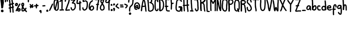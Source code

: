 SplineFontDB: 3.2
FontName: Hypnogogia
FullName: Hypnogogia
FamilyName: Hypnogogia
Weight: Regular
Copyright: 
Version: 
ItalicAngle: 0
UnderlinePosition: 0
UnderlineWidth: 0
Ascent: 248
Descent: 62
InvalidEm: 0
LayerCount: 2
Layer: 0 0 "Back" 1
Layer: 1 0 "Fore" 0
XUID: [1021 307 1127429350 18574]
FSType: 0
OS2Version: 0
OS2_WeightWidthSlopeOnly: 0
OS2_UseTypoMetrics: 0
CreationTime: 1616720104
ModificationTime: 1616721119
PfmFamily: 17
TTFWeight: 400
TTFWidth: 5
LineGap: 28
VLineGap: 28
OS2TypoAscent: 0
OS2TypoAOffset: 1
OS2TypoDescent: 0
OS2TypoDOffset: 1
OS2TypoLinegap: 28
OS2WinAscent: 0
OS2WinAOffset: 1
OS2WinDescent: 0
OS2WinDOffset: 1
HheadAscent: 0
HheadAOffset: 1
HheadDescent: 0
HheadDOffset: 1
OS2Vendor: 'PfEd'
MarkAttachClasses: 1
DEI: 91125
LangName: 1033
Encoding: Original
UnicodeInterp: none
NameList: ΤεΧ Names
DisplaySize: -48
AntiAlias: 1
FitToEm: 0
WidthSeparation: 10
WinInfo: 0 38 14
BeginPrivate: 0
EndPrivate
TeXData: 1 0 0 3463683 1731842 1154560 514140 1048576 1154560 783286 444596 497025 792723 393216 433062 380633 303038 157286 324010 404750 52429 2506097 1059062 262144
BeginChars: 100 100

StartChar: uni0000
Encoding: 0 0 0
Width: 86
VWidth: 309
Flags: HW
LayerCount: 2
Fore
SplineSet
38.0703125 210 m 0
 35.0703125 210 32.0703125 209 31.0703125 205 c 0
 28.0703125 201 26.0703125 196 23.0703125 191 c 1
 21.0703125 192 20.0703125 193 18.0703125 193 c 0
 9.0703125 197 2.0703125 183 11.0703125 179 c 0
 12.0703125 178 14.0703125 178 15.0703125 177 c 1
 14.0703125 175 12.0703125 172 11.0703125 170 c 0
 9.0703125 166 7.0703125 162 5.0703125 158 c 0
 1.0703125 152 9.0703125 143 16.0703125 148 c 0
 17.0703125 150 18.0703125 151 19.0703125 153 c 0
 23.0703125 157 25.0703125 161 28.0703125 166 c 0
 29.0703125 167 29.0703125 169 30.0703125 170 c 1
 35.0703125 168 39.0703125 167 44.0703125 165 c 0
 44.0703125 165 53.0703125 163 52.0703125 164 c 1
 60.0703125 160 67.0703125 173 59.0703125 177 c 0
 56.0703125 179 53.0703125 180 50.0703125 181 c 0
 46.0703125 182 42.0703125 183 38.0703125 185 c 1
 41.0703125 190 44.0703125 195 46.0703125 200 c 0
 48.0703125 206 43.0703125 210 38.0703125 210 c 0
71.0703125 153 m 1
 65.0703125 153 60.0703125 147 64.0703125 141 c 0
 64.0703125 140 65.0703125 140 65.0703125 139 c 0
 66.0703125 136 66.0703125 134 66.0703125 131 c 0
 66.0703125 130 67.0703125 129 66.0703125 128 c 0
 65.0703125 128 l 0
 61.0703125 129 59.0703125 131 56.0703125 134 c 0
 54.0703125 137 51.0703125 140 49.0703125 143 c 0
 46.0703125 148 35.0703125 140 35.0703125 138 c 0
 35.0703125 137 35.0703125 135 35.0703125 134 c 0
 35.0703125 130 35.0703125 126 34.0703125 123 c 0
 33.0703125 122 34.0703125 121 33.0703125 120 c 0
 32.0703125 119 l 0
 33.0703125 120 l 1
 33.0703125 119 l 0
 32.0703125 118 32.0703125 117 30.0703125 117 c 0
 28.0703125 118 26.0703125 120 25.0703125 122 c 0
 24.0703125 127 24.0703125 130 23.0703125 135 c 0
 21.0703125 145 6.0703125 143 8.0703125 133 c 1
 8.0703125 127 8.0703125 121 10.0703125 115 c 0
 12.0703125 109 18.0703125 104 24.0703125 102 c 0
 30.0703125 100 34.0703125 102 39.0703125 105 c 0
 44.0703125 109 47.0703125 113 49.0703125 118 c 1
 52.0703125 116 55.0703125 114 59.0703125 113 c 0
 65.0703125 111 69.0703125 113 74.0703125 116 c 0
 80.0703125 121 82.0703125 127 82.0703125 134 c 0
 82.0703125 139 81.0703125 144 78.0703125 148 c 0
 78.0703125 149 77.0703125 149 77.0703125 150 c 0
 75.0703125 152 73.0703125 153 71.0703125 153 c 1
67.0703125 131 m 0
 67.0703125 131 67.0703125 131 67.0703125 130 c 0
 67.0703125 129 67.0703125 129 66.0703125 128 c 0
 66.0703125 128 67.0703125 128 65.0703125 128 c 1
 67.0703125 130 67.0703125 131 67.0703125 131 c 0
EndSplineSet
EndChar

StartChar: A
Encoding: 1 65 1
Width: 100
VWidth: 299
Flags: HW
LayerCount: 2
Fore
SplineSet
57.0361328125 264 m 1
 50.0361328125 268 44.0361328125 268 37.0361328125 261 c 0
 34.0361328125 256 32.0361328125 251 31.0361328125 245 c 0
 29.0361328125 240 28.0361328125 234 27.0361328125 229 c 0
 26.0361328125 224 24.0361328125 218 23.0361328125 213 c 0
 22.0361328125 208 22.0361328125 203 21.0361328125 198 c 0
 20.0361328125 193 20.0361328125 189 19.0361328125 184 c 0
 18.0361328125 179 17.0361328125 175 16.0361328125 170 c 0
 15.0361328125 165 14.0361328125 160 13.0361328125 155 c 0
 12.0361328125 149 11.0361328125 144 10.0361328125 138 c 0
 9.0361328125 132 8.0361328125 127 8.0361328125 121 c 0
 7.0361328125 114 7.0361328125 107 6.0361328125 101 c 0
 5.0361328125 94 4.0361328125 88 4.0361328125 81 c 0
 3.0361328125 69 23.0361328125 67 24.0361328125 79 c 0
 26.0361328125 86 26.0361328125 93 27.0361328125 100 c 0
 28.0361328125 107 27.0361328125 114 28.0361328125 121 c 0
 28.0361328125 127 29.0361328125 132 30.0361328125 138 c 0
 33.0361328125 139 36.0361328125 140 39.0361328125 140 c 0
 44.0361328125 141 50.0361328125 141 55.0361328125 142 c 0
 59.0361328125 143 64.0361328125 143 68.0361328125 144 c 0
 68.0361328125 140 69.0361328125 137 70.0361328125 133 c 0
 71.0361328125 129 71.0361328125 124 71.0361328125 120 c 0
 71.0361328125 115 72.0361328125 111 72.0361328125 106 c 0
 72.0361328125 101 73.0361328125 95 74.0361328125 90 c 0
 75.0361328125 85 75.0361328125 81 76.0361328125 76 c 0
 76.0361328125 75 77.0361328125 74 77.0361328125 73 c 0
 77.0361328125 61 95.0361328125 60 95.0361328125 72 c 0
 96.0361328125 75 96.0361328125 77 95.0361328125 80 c 0
 94.0361328125 84 94.0361328125 89 93.0361328125 93 c 0
 93.0361328125 98 92.0361328125 102 92.0361328125 107 c 0
 92.0361328125 112 91.0361328125 118 91.0361328125 123 c 0
 91.0361328125 128 90.0361328125 132 89.0361328125 137 c 0
 88.0361328125 142 87.0361328125 146 87.0361328125 151 c 0
 86.0361328125 156 87.0361328125 161 86.0361328125 166 c 0
 85.0361328125 170 84.0361328125 175 83.0361328125 179 c 0
 82.0361328125 184 82.0361328125 191 81.0361328125 196 c 0
 80.0361328125 202 79.0361328125 208 78.0361328125 214 c 0
 77.0361328125 220 76.0361328125 228 74.0361328125 234 c 0
 73.0361328125 239 71.0361328125 244 69.0361328125 249 c 0
 67.0361328125 254 64.0361328125 259 60.0361328125 262 c 0
 59.0361328125 263 58.0361328125 263 57.0361328125 264 c 1
54.0361328125 252 m 0
 54.0361328125 250 53.0361328125 249 52.0361328125 249 c 1
 53.0361328125 251 53.0361328125 252 54.0361328125 252 c 0
51.0361328125 243 m 1
 53.0361328125 238 54.0361328125 233 55.0361328125 228 c 0
 57.0361328125 222 58.0361328125 216 59.0361328125 210 c 0
 60.0361328125 204 61.0361328125 198 62.0361328125 192 c 0
 63.0361328125 187 63.0361328125 181 64.0361328125 176 c 0
 65.0361328125 172 65.0361328125 168 66.0361328125 163 c 1
 63.0361328125 162 59.0361328125 161 56.0361328125 161 c 0
 51.0361328125 160 47.0361328125 161 42.0361328125 160 c 0
 39.0361328125 160 36.0361328125 158 33.0361328125 158 c 1
 34.0361328125 161 35.0361328125 166 36.0361328125 169 c 0
 37.0361328125 174 37.0361328125 178 38.0361328125 183 c 0
 39.0361328125 187 39.0361328125 193 40.0361328125 197 c 0
 41.0361328125 202 42.0361328125 207 43.0361328125 212 c 0
 44.0361328125 217 45.0361328125 222 46.0361328125 227 c 0
 47.0361328125 232 48.0361328125 236 50.0361328125 241 c 0
 50.0361328125 241 51.0361328125 242 51.0361328125 243 c 1
EndSplineSet
EndChar

StartChar: B
Encoding: 2 66 2
Width: 116
VWidth: 299
Flags: HW
LayerCount: 2
Fore
SplineSet
69.2841796875 275 m 1
 66.2841796875 277 63.2841796875 279 60.2841796875 280 c 0
 53.2841796875 283 46.2841796875 285 39.2841796875 284 c 0
 31.2841796875 283 24.2841796875 281 17.2841796875 277 c 1
 11.2841796875 279 2.2841796875 275 4.2841796875 267 c 1
 4.2841796875 259 6.2841796875 252 7.2841796875 244 c 0
 8.2841796875 238 9.2841796875 231 10.2841796875 225 c 0
 10.2841796875 220 11.2841796875 215 11.2841796875 210 c 0
 11.2841796875 205 12.2841796875 200 12.2841796875 195 c 0
 12.2841796875 189 13.2841796875 185 13.2841796875 179 c 0
 13.2841796875 173 13.2841796875 167 14.2841796875 161 c 0
 14.2841796875 156 15.2841796875 151 15.2841796875 146 c 0
 16.2841796875 141 17.2841796875 136 17.2841796875 131 c 0
 17.2841796875 126 18.2841796875 121 18.2841796875 116 c 0
 18.2841796875 111 18.2841796875 106 18.2841796875 101 c 0
 18.2841796875 98 18.2841796875 94 18.2841796875 91 c 0
 17.2841796875 89 17.2841796875 87 18.2841796875 84 c 0
 18.2841796875 83 19.2841796875 83 19.2841796875 82 c 0
 19.2841796875 78 21.2841796875 76 24.2841796875 75 c 0
 25.2841796875 74 27.2841796875 72 29.2841796875 71 c 0
 34.2841796875 68 40.2841796875 66 46.2841796875 65 c 0
 51.2841796875 65 57.2841796875 65 62.2841796875 66 c 0
 69.2841796875 68 76.2841796875 71 83.2841796875 75 c 0
 89.2841796875 78 95.2841796875 82 99.2841796875 87 c 0
 103.284179688 92 106.284179688 98 108.284179688 105 c 0
 109.284179688 111 110.284179688 116 111.284179688 122 c 0
 111.284179688 127 112.284179688 133 112.284179688 138 c 0
 112.284179688 143 112.284179688 148 112.284179688 153 c 0
 112.284179688 158 111.284179688 164 110.284179688 169 c 0
 109.284179688 174 108.284179688 179 105.284179688 184 c 0
 103.284179688 189 100.284179688 194 97.2841796875 198 c 0
 93.2841796875 202 90.2841796875 206 86.2841796875 209 c 0
 83.2841796875 212 79.2841796875 215 75.2841796875 217 c 1
 76.2841796875 218 76.2841796875 219 77.2841796875 220 c 0
 81.2841796875 225 84.2841796875 230 85.2841796875 237 c 0
 85.2841796875 243 86.2841796875 248 84.2841796875 254 c 0
 82.2841796875 259 80.2841796875 265 76.2841796875 269 c 0
 74.2841796875 271 72.2841796875 273 69.2841796875 275 c 1
56.2841796875 260 m 1
 58.2841796875 259 60.2841796875 257 61.2841796875 256 c 0
 63.2841796875 254 64.2841796875 251 65.2841796875 248 c 0
 66.2841796875 244 66.2841796875 241 65.2841796875 237 c 0
 64.2841796875 234 63.2841796875 232 60.2841796875 230 c 0
 58.2841796875 228 56.2841796875 226 53.2841796875 225 c 1
 54.2841796875 225 47.2841796875 224 46.2841796875 223 c 0
 35.2841796875 219 36.2841796875 222 45.2841796875 204 c 0
 45.2841796875 204 49.2841796875 205 50.2841796875 205 c 0
 54.2841796875 205 57.2841796875 203 60.2841796875 202 c 0
 64.2841796875 200 69.2841796875 199 72.2841796875 196 c 0
 76.2841796875 193 79.2841796875 189 82.2841796875 186 c 0
 84.2841796875 183 86.2841796875 179 88.2841796875 176 c 0
 90.2841796875 172 90.2841796875 168 91.2841796875 164 c 0
 91.2841796875 160 92.2841796875 155 92.2841796875 151 c 0
 92.2841796875 146 92.2841796875 142 92.2841796875 137 c 0
 92.2841796875 132 93.2841796875 127 92.2841796875 122 c 0
 91.2841796875 117 89.2841796875 113 88.2841796875 108 c 0
 87.2841796875 104 85.2841796875 101 82.2841796875 98 c 0
 78.2841796875 95 74.2841796875 92 70.2841796875 90 c 0
 69.2841796875 90 68.2841796875 88 67.2841796875 88 c 0
 65.2841796875 87 63.2841796875 87 61.2841796875 86 c 0
 58.2841796875 85 54.2841796875 84 51.2841796875 84 c 0
 47.2841796875 84 43.2841796875 86 40.2841796875 88 c 0
 39.2841796875 88 38.2841796875 88 37.2841796875 89 c 0
 37.2841796875 93 38.2841796875 98 38.2841796875 102 c 0
 38.2841796875 107 37.2841796875 114 37.2841796875 119 c 0
 37.2841796875 124 36.2841796875 129 36.2841796875 134 c 0
 35.2841796875 139 34.2841796875 143 34.2841796875 148 c 0
 34.2841796875 153 34.2841796875 159 34.2841796875 164 c 0
 34.2841796875 170 33.2841796875 175 32.2841796875 181 c 0
 31.2841796875 186 31.2841796875 192 31.2841796875 197 c 0
 31.2841796875 202 31.2841796875 208 31.2841796875 213 c 0
 31.2841796875 218 30.2841796875 222 30.2841796875 227 c 0
 30.2841796875 234 29.2841796875 241 28.2841796875 248 c 0
 27.2841796875 252 26.2841796875 256 25.2841796875 260 c 0
 26.2841796875 260 l 0
 34.2841796875 263 28.2841796875 261 38.2841796875 264 c 0
 42.2841796875 265 46.2841796875 264 50.2841796875 263 c 0
 52.2841796875 262 54.2841796875 261 56.2841796875 260 c 1
EndSplineSet
EndChar

StartChar: C
Encoding: 3 67 3
Width: 72
VWidth: 299
Flags: HW
LayerCount: 2
Fore
SplineSet
44.4443359375 228 m 1
 43.4443359375 234 43.4443359375 238 42.4443359375 244 c 0
 41.4443359375 247 40.4443359375 250 37.4443359375 251 c 0
 35.4443359375 252 31.4443359375 252 29.4443359375 251 c 0
 27.4443359375 250 28.4443359375 251 33.4443359375 252 c 0
 32.4443359375 251 l 0
 31.4443359375 250 30.4443359375 251 29.4443359375 250 c 0
 27.4443359375 247 27.4443359375 244 26.4443359375 241 c 0
 25.4443359375 237 24.4443359375 233 24.4443359375 229 c 0
 24.4443359375 224 23.4443359375 218 23.4443359375 213 c 0
 23.4443359375 208 24.4443359375 204 24.4443359375 199 c 0
 24.4443359375 194 23.4443359375 190 23.4443359375 185 c 0
 23.4443359375 180 24.4443359375 175 24.4443359375 170 c 0
 24.4443359375 165 24.4443359375 160 24.4443359375 155 c 0
 24.4443359375 150 25.4443359375 146 25.4443359375 141 c 0
 26.4443359375 137 25.4443359375 132 25.4443359375 128 c 0
 25.4443359375 123 26.4443359375 119 27.4443359375 114 c 0
 28.4443359375 110 28.4443359375 106 30.4443359375 102 c 0
 32.4443359375 99 35.4443359375 95 38.4443359375 93 c 0
 39.4443359375 92 42.4443359375 91 43.4443359375 93 c 1
 33.4443359375 90 42.4443359375 92 44.4443359375 94 c 0
 46.4443359375 96 47.4443359375 98 48.4443359375 101 c 0
 49.4443359375 104 49.4443359375 106 49.4443359375 109 c 0
 49.4443359375 121 68.4443359375 121 68.4443359375 109 c 1
 68.4443359375 105 68.4443359375 101 67.4443359375 98 c 0
 66.4443359375 93 64.4443359375 88 60.4443359375 84 c 0
 55.4443359375 78 49.4443359375 75 41.4443359375 73 c 0
 35.4443359375 73 29.4443359375 75 24.4443359375 79 c 0
 20.4443359375 83 16.4443359375 88 13.4443359375 93 c 0
 10.4443359375 99 8.4443359375 104 7.4443359375 111 c 0
 7.4443359375 116 6.4443359375 121 6.4443359375 126 c 0
 6.4443359375 130 6.4443359375 135 5.4443359375 139 c 0
 5.4443359375 144 4.4443359375 149 4.4443359375 154 c 0
 4.4443359375 159 4.4443359375 164 4.4443359375 169 c 0
 4.4443359375 174 4.4443359375 179 4.4443359375 184 c 0
 4.4443359375 188 4.4443359375 193 4.4443359375 197 c 0
 4.4443359375 202 5.4443359375 207 4.4443359375 212 c 0
 4.4443359375 218 3.4443359375 222 4.4443359375 228 c 0
 4.4443359375 233 5.4443359375 238 6.4443359375 243 c 0
 7.4443359375 248 9.4443359375 254 12.4443359375 258 c 0
 17.4443359375 265 24.4443359375 270 33.4443359375 270 c 0
 39.4443359375 270 44.4443359375 269 49.4443359375 266 c 0
 55.4443359375 262 59.4443359375 256 61.4443359375 249 c 0
 62.4443359375 242 63.4443359375 236 63.4443359375 229 c 0
 64.4443359375 217 45.4443359375 216 44.4443359375 228 c 1
EndSplineSet
EndChar

StartChar: D
Encoding: 4 68 4
Width: 92
VWidth: 299
Flags: HW
LayerCount: 2
Fore
SplineSet
23.3203125 253 m 1
 25.3203125 246 25.3203125 240 26.3203125 233 c 0
 27.3203125 226 28.3203125 218 28.3203125 211 c 0
 28.3203125 205 28.3203125 200 29.3203125 194 c 0
 29.3203125 189 29.3203125 184 30.3203125 179 c 0
 31.3203125 174 31.3203125 169 31.3203125 164 c 0
 31.3203125 159 32.3203125 154 32.3203125 149 c 0
 32.3203125 143 32.3203125 137 31.3203125 131 c 0
 31.3203125 126 30.3203125 121 30.3203125 116 c 0
 30.3203125 111 29.3203125 106 29.3203125 101 c 0
 29.3203125 97 29.3203125 93 29.3203125 89 c 0
 29.3203125 81 26.3203125 85 11.3203125 88 c 0
 11.3203125 90 l 0
 11.3203125 91 11.3203125 91 11.3203125 92 c 0
 11.3203125 97 13.3203125 101 13.3203125 106 c 0
 13.3203125 111 13.3203125 115 13.3203125 120 c 0
 13.3203125 125 12.3203125 130 12.3203125 135 c 0
 12.3203125 141 11.3203125 146 11.3203125 152 c 0
 11.3203125 157 12.3203125 163 11.3203125 168 c 0
 10.3203125 173 10.3203125 178 10.3203125 183 c 0
 10.3203125 187 9.3203125 192 8.3203125 196 c 0
 8.3203125 201 8.3203125 205 7.3203125 210 c 0
 6.3203125 215 6.3203125 220 6.3203125 225 c 0
 6.3203125 230 5.3203125 235 5.3203125 240 c 0
 4.3203125 246 6.3203125 251 8.3203125 256 c 0
 13.3203125 264 17.3203125 265 26.3203125 268 c 0
 31.3203125 269 36.3203125 270 41.3203125 269 c 0
 47.3203125 268 53.3203125 265 58.3203125 261 c 0
 63.3203125 257 66.3203125 254 70.3203125 249 c 0
 73.3203125 245 76.3203125 240 78.3203125 235 c 0
 80.3203125 231 82.3203125 226 83.3203125 221 c 0
 84.3203125 217 85.3203125 212 86.3203125 208 c 0
 87.3203125 203 87.3203125 199 87.3203125 194 c 0
 87.3203125 189 88.3203125 184 88.3203125 179 c 0
 88.3203125 174 87.3203125 170 87.3203125 165 c 0
 86.3203125 160 86.3203125 156 85.3203125 151 c 0
 84.3203125 146 84.3203125 141 83.3203125 136 c 0
 82.3203125 131 81.3203125 126 79.3203125 121 c 0
 77.3203125 115 74.3203125 110 71.3203125 105 c 0
 68.3203125 100 64.3203125 95 60.3203125 91 c 0
 56.3203125 87 50.3203125 83 45.3203125 80 c 0
 38.3203125 76 30.3203125 73 22.3203125 74 c 0
 19.3203125 75 21.3203125 75 18.3203125 77 c 0
 8.3203125 84 18.3203125 99 28.3203125 92 c 1
 26.3203125 93 27.3203125 93 28.3203125 93 c 0
 29.3203125 94 30.3203125 93 31.3203125 94 c 1
 24.3203125 92 30.3203125 93 31.3203125 94 c 0
 35.3203125 97 40.3203125 99 44.3203125 102 c 0
 48.3203125 105 51.3203125 109 53.3203125 113 c 0
 56.3203125 117 58.3203125 122 60.3203125 126 c 0
 62.3203125 130 63.3203125 134 64.3203125 138 c 0
 65.3203125 143 65.3203125 147 66.3203125 152 c 0
 67.3203125 156 67.3203125 162 68.3203125 166 c 0
 68.3203125 170 68.3203125 174 68.3203125 178 c 0
 68.3203125 182 68.3203125 187 68.3203125 191 c 0
 67.3203125 195 68.3203125 200 67.3203125 204 c 0
 66.3203125 208 66.3203125 212 65.3203125 216 c 0
 64.3203125 220 63.3203125 223 61.3203125 226 c 0
 59.3203125 230 57.3203125 235 54.3203125 238 c 0
 51.3203125 241 49.3203125 243 45.3203125 246 c 0
 42.3203125 248 38.3203125 250 35.3203125 250 c 0
 32.3203125 250 29.3203125 250 26.3203125 249 c 1
 35.3203125 253 28.3203125 251 26.3203125 250 c 1
 24.3203125 247 24.3203125 244 24.3203125 241 c 0
 24.3203125 237 25.3203125 232 25.3203125 228 c 0
 25.3203125 223 26.3203125 219 27.3203125 214 c 0
 28.3203125 209 28.3203125 203 28.3203125 198 c 0
 28.3203125 193 29.3203125 189 29.3203125 184 c 0
 29.3203125 180 29.3203125 175 30.3203125 171 c 0
 31.3203125 165 31.3203125 160 31.3203125 154 c 0
 31.3203125 148 32.3203125 143 32.3203125 137 c 0
 32.3203125 132 32.3203125 128 32.3203125 123 c 0
 33.3203125 118 33.3203125 112 32.3203125 107 c 0
 32.3203125 102 31.3203125 97 30.3203125 92 c 0
 30.3203125 91 31.3203125 85 30.3203125 85 c 0
 13.3203125 82 12.3203125 78 10.3203125 86 c 0
 9.3203125 91 10.3203125 95 10.3203125 100 c 0
 10.3203125 105 10.3203125 111 10.3203125 116 c 0
 10.3203125 121 11.3203125 126 11.3203125 131 c 0
 12.3203125 136 11.3203125 142 12.3203125 147 c 0
 12.3203125 152 12.3203125 156 12.3203125 161 c 0
 11.3203125 166 11.3203125 171 11.3203125 176 c 0
 10.3203125 181 10.3203125 186 10.3203125 191 c 0
 10.3203125 197 8.3203125 202 8.3203125 208 c 0
 7.3203125 215 7.3203125 222 6.3203125 229 c 0
 5.3203125 235 4.3203125 243 4.3203125 249 c 0
 1.3203125 261 20.3203125 265 23.3203125 253 c 1
EndSplineSet
EndChar

StartChar: E
Encoding: 5 69 5
Width: 90
VWidth: 299
Flags: HW
LayerCount: 2
Fore
SplineSet
79.8359375 268 m 1
 78.8359375 269 76.8359375 270 75.8359375 270 c 0
 69.8359375 271 63.8359375 270 57.8359375 270 c 0
 51.8359375 270 45.8359375 271 39.8359375 272 c 0
 29.8359375 272 22.8359375 269 17.8359375 261 c 0
 15.8359375 256 13.8359375 250 13.8359375 245 c 0
 13.8359375 240 13.8359375 235 13.8359375 230 c 0
 13.8359375 225 14.8359375 219 14.8359375 214 c 0
 14.8359375 209 14.8359375 203 14.8359375 198 c 0
 14.8359375 193 14.8359375 188 14.8359375 183 c 0
 14.8359375 178 15.8359375 173 15.8359375 168 c 0
 15.8359375 167 15.8359375 166 15.8359375 165 c 1
 4.8359375 169 -1.1640625 152 9.8359375 147 c 0
 12.8359375 146 15.8359375 146 18.8359375 145 c 1
 18.8359375 142 18.8359375 138 19.8359375 135 c 0
 20.8359375 130 19.8359375 124 20.8359375 119 c 0
 21.8359375 114 21.8359375 110 21.8359375 105 c 0
 21.8359375 100 22.8359375 95 23.8359375 90 c 0
 24.8359375 83 29.8359375 79 35.8359375 75 c 0
 40.8359375 72 45.8359375 70 51.8359375 70 c 0
 55.8359375 70 61.8359375 69 65.8359375 69 c 0
 69.8359375 68 72.8359375 69 76.8359375 69 c 0
 88.8359375 69 88.8359375 88 76.8359375 88 c 1
 75.8359375 86 72.8359375 88 71.8359375 88 c 0
 66.8359375 89 62.8359375 88 57.8359375 89 c 0
 53.8359375 89 49.8359375 89 46.8359375 90 c 0
 44.8359375 91 42.8359375 92 42.8359375 94 c 0
 41.8359375 98 40.8359375 103 40.8359375 107 c 0
 40.8359375 112 39.8359375 117 39.8359375 122 c 0
 39.8359375 127 39.8359375 133 38.8359375 138 c 0
 38.8359375 140 38.8359375 141 38.8359375 143 c 1
 42.8359375 143 45.8359375 143 48.8359375 144 c 0
 49.8359375 144 l 0
 61.8359375 141 67.8359375 159 55.8359375 162 c 0
 54.8359375 162 53.8359375 163 52.8359375 163 c 0
 47.8359375 163 41.8359375 162 36.8359375 163 c 0
 35.8359375 163 l 0
 35.8359375 166 34.8359375 167 34.8359375 170 c 0
 34.8359375 175 33.8359375 181 33.8359375 186 c 0
 33.8359375 190 33.8359375 195 33.8359375 199 c 0
 33.8359375 204 34.8359375 210 34.8359375 215 c 0
 34.8359375 220 33.8359375 226 33.8359375 231 c 0
 33.8359375 236 33.8359375 240 33.8359375 245 c 0
 33.8359375 248 33.8359375 251 34.8359375 253 c 1
 35.8359375 253 36.8359375 253 35.8359375 253 c 1
 41.8359375 253 45.8359375 251 51.8359375 251 c 0
 57.8359375 250 65.8359375 250 71.8359375 251 c 1
 81.8359375 249 86.8359375 263 79.8359375 268 c 1
35.8359375 253 m 1
 34.8359375 253 l 0
 35.8359375 253 l 1
EndSplineSet
EndChar

StartChar: F
Encoding: 6 70 6
Width: 74
VWidth: 299
Flags: HW
LayerCount: 2
Fore
SplineSet
67 281 m 1
 66 282 65 283 63 283 c 0
 60 283 56 283 53 283 c 0
 48 283 44 283 39 283 c 0
 35 283 31 281 27 281 c 0
 19 281 11 279 7 272 c 0
 5 267 4 262 4 257 c 0
 4 252 4 248 4 243 c 0
 4 238 5 234 5 229 c 0
 5 224 5 220 6 215 c 0
 7 210 8 206 8 201 c 0
 8 200 8 200 8 199 c 0
 7 197 7 195 8 193 c 0
 8 190 8 187 8 184 c 0
 8 178 7 172 7 166 c 0
 7 160 7 155 7 149 c 0
 7 143 6 136 6 130 c 0
 6 123 5 116 6 109 c 0
 7 97 26 98 25 110 c 1
 26 117 26 123 26 130 c 0
 26 136 26 143 27 149 c 0
 27 155 27 161 27 167 c 0
 27 173 28 180 28 186 c 0
 28 187 28 188 28 189 c 0
 30 190 33 190 35 191 c 0
 38 192 41 193 44 194 c 0
 56 194 57 213 45 213 c 0
 42 212 37 212 34 211 c 0
 31 210 30 210 27 209 c 1
 27 212 26 215 26 218 c 0
 25 222 24 227 24 231 c 0
 23 236 23 240 23 245 c 0
 23 249 23 253 23 257 c 0
 23 257 24 260 24 262 c 0
 28 262 32 262 36 263 c 0
 40 263 44 264 48 264 c 0
 52 264 54 263 58 263 c 0
 69 261 74 276 67 281 c 1
25 264 m 1
 25 263 l 0
 26 264 l 0
 26 263 l 0
 24 262 25 262 24 262 c 1
 24 263 24 264 25 264 c 1
EndSplineSet
EndChar

StartChar: G
Encoding: 7 71 7
Width: 118
VWidth: 299
Flags: HW
LayerCount: 2
Fore
SplineSet
88 231 m 1
 86 236 85 241 82 245 c 0
 80 248 76 249 73 250 c 0
 69 251 66 252 62 253 c 0
 58 253 55 252 51 252 c 0
 50 252 l 0
 49 251 l 0
 48 251 47 251 46 251 c 0
 45 251 44 250 45 250 c 0
 48 251 50 252 47 251 c 0
 44 249 42 246 39 243 c 0
 37 240 35 237 34 233 c 0
 33 229 33 225 33 221 c 0
 32 217 31 212 31 208 c 0
 31 203 30 197 29 192 c 0
 28 187 28 183 27 178 c 0
 26 173 27 168 26 163 c 0
 26 159 24 154 24 150 c 0
 24 145 24 140 24 135 c 0
 24 131 24 127 24 123 c 0
 24 119 24 113 25 109 c 0
 25 105 27 102 29 99 c 0
 30 96 33 95 36 93 c 0
 40 91 45 89 49 88 c 0
 52 87 56 85 60 86 c 0
 64 86 66 87 70 88 c 0
 71 88 73 89 72 89 c 0
 64 87 70 88 72 90 c 0
 74 93 74 96 75 99 c 0
 76 103 76 107 76 111 c 0
 76 116 77 121 77 126 c 0
 77 128 79 132 77 134 c 1
 76 134 73 134 71 134 c 0
 67 134 65 134 61 133 c 0
 47 132 51 132 56 152 c 1
 60 152 64 153 68 153 c 0
 72 153 77 152 81 153 c 0
 85 153 89 155 94 155 c 0
 101 155 106 151 110 145 c 0
 112 140 114 134 114 129 c 0
 114 124 114 120 114 115 c 0
 114 110 113 105 113 100 c 0
 113 95 113 91 113 86 c 0
 113 82 113 79 113 75 c 0
 112 63 94 64 95 76 c 1
 94 79 94 83 94 86 c 0
 94 91 93 94 94 99 c 0
 94 104 94 110 94 115 c 0
 94 119 95 124 95 128 c 0
 95 130 94 133 94 135 c 0
 93 136 92 136 90 136 c 0
 86 136 82 134 78 134 c 0
 74 134 69 134 65 134 c 0
 62 134 58 133 55 133 c 1
 56 139 57 145 57 151 c 0
 57 152 56 151 56 152 c 0
 56 153 56 152 57 152 c 0
 59 152 61 153 63 153 c 0
 68 153 74 153 79 152 c 0
 85 151 89 148 93 143 c 0
 96 138 98 132 97 126 c 0
 97 121 96 116 96 111 c 0
 96 106 96 102 95 97 c 0
 94 91 92 86 89 81 c 0
 84 74 79 70 70 69 c 0
 65 68 60 67 55 67 c 0
 49 67 44 68 39 70 c 0
 33 72 28 75 23 78 c 0
 19 81 15 85 12 90 c 0
 9 95 7 100 6 105 c 0
 5 110 5 115 5 120 c 0
 5 125 4 131 4 136 c 0
 5 140 5 145 5 149 c 0
 5 154 6 159 6 164 c 0
 7 169 7 174 8 179 c 0
 9 184 10 189 10 194 c 0
 11 199 11 203 12 208 c 0
 13 212 12 217 13 221 c 0
 13 226 14 230 15 235 c 0
 16 241 18 246 21 251 c 0
 24 256 29 261 34 265 c 0
 40 269 47 270 54 271 c 0
 59 271 64 272 69 271 c 0
 74 270 78 269 83 267 c 0
 89 264 95 261 99 255 c 0
 103 249 105 242 106 235 c 0
 109 223 91 219 88 231 c 1
EndSplineSet
EndChar

StartChar: H
Encoding: 8 72 8
Width: 110
VWidth: 299
Flags: HW
LayerCount: 2
Fore
SplineSet
81.9853515625 268 m 1
 75.9853515625 273 63.9853515625 269 65.9853515625 259 c 1
 65.9853515625 252 65.9853515625 246 65.9853515625 239 c 0
 65.9853515625 232 65.9853515625 226 65.9853515625 219 c 0
 65.9853515625 213 65.9853515625 208 65.9853515625 202 c 0
 65.9853515625 197 66.9853515625 191 66.9853515625 186 c 0
 66.9853515625 183 66.9853515625 181 66.9853515625 178 c 1
 61.9853515625 177 57.9853515625 176 52.9853515625 176 c 0
 46.9853515625 175 40.9853515625 176 34.9853515625 175 c 0
 33.9853515625 175 32.9853515625 175 31.9853515625 175 c 1
 31.9853515625 177 31.9853515625 179 31.9853515625 181 c 0
 31.9853515625 187 32.9853515625 191 32.9853515625 197 c 0
 32.9853515625 203 31.9853515625 209 31.9853515625 215 c 0
 31.9853515625 221 31.9853515625 226 31.9853515625 232 c 0
 31.9853515625 238 31.9853515625 245 30.9853515625 251 c 0
 30.9853515625 254 28.9853515625 257 26.9853515625 258 c 0
 20.9853515625 262 10.9853515625 259 10.9853515625 250 c 0
 10.9853515625 244 11.9853515625 237 11.9853515625 231 c 0
 11.9853515625 225 11.9853515625 219 11.9853515625 213 c 0
 11.9853515625 207 12.9853515625 202 12.9853515625 196 c 0
 12.9853515625 191 12.9853515625 185 12.9853515625 180 c 0
 12.9853515625 178 12.9853515625 177 12.9853515625 175 c 1
 2.9853515625 175 -0.0146484375 159 10.9853515625 156 c 0
 11.9853515625 156 11.9853515625 156 12.9853515625 156 c 0
 12.9853515625 155 13.9853515625 154 13.9853515625 153 c 0
 13.9853515625 148 13.9853515625 143 14.9853515625 138 c 0
 14.9853515625 133 14.9853515625 129 14.9853515625 124 c 0
 14.9853515625 119 15.9853515625 114 16.9853515625 109 c 0
 16.9853515625 104 17.9853515625 100 17.9853515625 95 c 0
 17.9853515625 90 18.9853515625 85 18.9853515625 80 c 0
 18.9853515625 79 18.9853515625 79 18.9853515625 77 c 0
 18.9853515625 65 37.9853515625 66 37.9853515625 78 c 0
 37.9853515625 80 37.9853515625 79 37.9853515625 82 c 0
 37.9853515625 87 36.9853515625 91 36.9853515625 96 c 0
 36.9853515625 101 36.9853515625 107 35.9853515625 112 c 0
 34.9853515625 117 34.9853515625 121 34.9853515625 126 c 0
 34.9853515625 131 34.9853515625 137 33.9853515625 142 c 0
 32.9853515625 147 32.9853515625 150 32.9853515625 155 c 0
 32.9853515625 156 l 1
 38.9853515625 156 42.9853515625 157 48.9853515625 157 c 0
 53.9853515625 157 59.9853515625 157 64.9853515625 158 c 0
 65.9853515625 158 65.9853515625 159 66.9853515625 159 c 1
 66.9853515625 158 66.9853515625 156 66.9853515625 155 c 0
 67.9853515625 150 67.9853515625 146 67.9853515625 141 c 0
 68.9853515625 136 68.9853515625 131 68.9853515625 126 c 0
 68.9853515625 121 69.9853515625 115 70.9853515625 110 c 0
 71.9853515625 105 71.9853515625 102 72.9853515625 97 c 0
 73.9853515625 93 73.9853515625 88 74.9853515625 84 c 0
 75.9853515625 80 75.9853515625 77 75.9853515625 73 c 0
 75.9853515625 72 74.9853515625 69 75.9853515625 72 c 1
 70.9853515625 61 87.9853515625 53 92.9853515625 64 c 0
 94.9853515625 67 95.9853515625 70 95.9853515625 74 c 0
 95.9853515625 79 94.9853515625 83 93.9853515625 88 c 0
 92.9853515625 92 92.9853515625 97 91.9853515625 101 c 0
 90.9853515625 105 89.9853515625 110 89.9853515625 114 c 0
 88.9853515625 119 88.9853515625 124 88.9853515625 129 c 0
 87.9853515625 134 87.9853515625 138 87.9853515625 143 c 0
 87.9853515625 148 87.9853515625 152 86.9853515625 157 c 0
 86.9853515625 158 86.9853515625 160 86.9853515625 161 c 1
 88.9853515625 161 90.9853515625 161 92.9853515625 161 c 0
 93.9853515625 161 92.9853515625 161 93.9853515625 161 c 0
 105.985351562 158 110.985351562 177 98.9853515625 180 c 0
 97.9853515625 180 96.9853515625 180 95.9853515625 180 c 0
 92.9853515625 180 88.9853515625 180 85.9853515625 180 c 1
 85.9853515625 182 85.9853515625 185 85.9853515625 187 c 0
 85.9853515625 192 85.9853515625 198 85.9853515625 203 c 0
 85.9853515625 209 85.9853515625 213 85.9853515625 219 c 0
 85.9853515625 226 86.9853515625 233 86.9853515625 240 c 0
 86.9853515625 247 85.9853515625 256 83.9853515625 263 c 0
 83.9853515625 265 82.9853515625 267 81.9853515625 268 c 1
EndSplineSet
EndChar

StartChar: I
Encoding: 9 73 9
Width: 71
VWidth: 299
Flags: HW
HStem: 71 1<48.6552 56.3754> 72 18<8.39034 32.5153 56.5153 60.0669> 238 20G<18.0153 19.5153> 261 19<54.5153 65.3574>
VStem: 20.5153 20<136.412 206> 24.5153 19<150.234 165 178 248.625> 27.5153 19<92.1882 134 148 161.766>
LayerCount: 2
Fore
SplineSet
63.515625 279 m 1x78
 62.515625 280 60.515625 281 59.515625 281 c 0
 55.515625 281 52.515625 281 48.515625 280 c 0
 43.515625 280 37.515625 280 32.515625 280 c 0
 26.515625 279 19.515625 279 13.515625 276 c 1
 1.515625 277 0.515625 258 12.515625 257 c 0
 15.515625 257 16.515625 258 19.515625 258 c 1
 19.515625 255 20.515625 253 20.515625 250 c 0
 20.515625 244 20.515625 239 20.515625 233 c 0x78
 21.515625 228 21.515625 223 21.515625 218 c 0
 21.515625 213 21.515625 209 21.515625 204 c 0
 21.515625 199 22.515625 194 23.515625 189 c 0
 23.515625 184 23.515625 180 24.515625 175 c 0x74
 24.515625 170 25.515625 167 25.515625 162 c 0
 25.515625 157 26.515625 153 26.515625 148 c 0
 26.515625 143 27.515625 137 27.515625 132 c 0
 27.515625 127 28.515625 123 29.515625 118 c 0
 30.515625 114 30.515625 109 31.515625 105 c 0
 31.515625 101 32.515625 96 32.515625 92 c 1
 27.515625 92 23.515625 92 18.515625 92 c 1
 6.515625 95 2.515625 77 14.515625 74 c 0
 20.515625 73 26.515625 72 32.515625 72 c 0
 37.515625 71 43.515625 72 48.515625 72 c 0x72
 51.515625 72 53.515625 71 56.515625 71 c 0xb2
 68.515625 69 71.515625 88 59.515625 90 c 0
 57.515625 90 55.515625 90 53.515625 90 c 0
 52.515625 90 52.515625 90 51.515625 90 c 1
 51.515625 91 51.515625 93 51.515625 94 c 0
 51.515625 99 51.515625 103 50.515625 108 c 0
 49.515625 112 49.515625 117 48.515625 121 c 0
 47.515625 125 46.515625 130 46.515625 134 c 0x72
 46.515625 139 45.515625 145 45.515625 150 c 0
 45.515625 155 44.515625 160 44.515625 165 c 0
 43.515625 169 43.515625 173 43.515625 178 c 0x74
 43.515625 183 43.515625 188 42.515625 193 c 0
 41.515625 197 41.515625 202 41.515625 206 c 0
 41.515625 211 40.515625 215 40.515625 220 c 0
 40.515625 225 40.515625 229 40.515625 234 c 0
 40.515625 240 40.515625 246 40.515625 252 c 0
 40.515625 255 39.515625 258 39.515625 261 c 1
 41.515625 261 42.515625 261 44.515625 261 c 0
 47.515625 261 51.515625 261 54.515625 262 c 1
 64.515625 259 70.515625 274 63.515625 279 c 1x78
EndSplineSet
EndChar

StartChar: J
Encoding: 10 74 10
Width: 91
VWidth: 299
Flags: HW
LayerCount: 2
Fore
SplineSet
78.6396484375 275 m 1
 75.6396484375 274 72.6396484375 274 69.6396484375 273 c 0
 64.6396484375 273 60.6396484375 272 55.6396484375 272 c 0
 49.6396484375 272 42.6396484375 272 36.6396484375 272 c 0
 28.6396484375 272 21.6396484375 272 14.6396484375 270 c 1
 2.6396484375 272 -0.3603515625 253 11.6396484375 251 c 0
 18.6396484375 251 25.6396484375 252 32.6396484375 252 c 0
 37.6396484375 252 41.6396484375 252 46.6396484375 252 c 1
 47.6396484375 247 49.6396484375 241 50.6396484375 236 c 0
 51.6396484375 230 52.6396484375 225 53.6396484375 219 c 0
 54.6396484375 214 55.6396484375 209 55.6396484375 204 c 0
 55.6396484375 199 55.6396484375 192 55.6396484375 187 c 0
 55.6396484375 181 54.6396484375 176 55.6396484375 170 c 0
 55.6396484375 165 56.6396484375 161 56.6396484375 156 c 0
 56.6396484375 150 56.6396484375 144 57.6396484375 138 c 0
 58.6396484375 133 58.6396484375 128 58.6396484375 123 c 0
 58.6396484375 118 58.6396484375 114 57.6396484375 109 c 0
 56.6396484375 104 56.6396484375 100 53.6396484375 96 c 0
 52.6396484375 94 49.6396484375 92 47.6396484375 91 c 0
 46.6396484375 92 l 0
 43.6396484375 94 42.6396484375 97 40.6396484375 100 c 0
 38.6396484375 103 37.6396484375 107 36.6396484375 110 c 0
 36.6396484375 111 36.6396484375 113 36.6396484375 114 c 0
 36.6396484375 126 17.6396484375 125 17.6396484375 113 c 0
 17.6396484375 110 17.6396484375 107 18.6396484375 104 c 0
 19.6396484375 99 21.6396484375 94 23.6396484375 90 c 0
 26.6396484375 85 29.6396484375 81 33.6396484375 77 c 0
 41.6396484375 71 47.6396484375 71 57.6396484375 76 c 0
 62.6396484375 80 68.6396484375 83 71.6396484375 89 c 0
 74.6396484375 95 76.6396484375 100 77.6396484375 107 c 0
 78.6396484375 113 77.6396484375 118 77.6396484375 124 c 0
 77.6396484375 130 78.6396484375 135 77.6396484375 141 c 0
 76.6396484375 147 75.6396484375 151 75.6396484375 157 c 0
 75.6396484375 162 75.6396484375 167 75.6396484375 172 c 0
 75.6396484375 177 74.6396484375 184 74.6396484375 189 c 0
 74.6396484375 194 74.6396484375 200 74.6396484375 205 c 0
 74.6396484375 211 74.6396484375 217 73.6396484375 223 c 0
 72.6396484375 229 70.6396484375 235 69.6396484375 241 c 0
 68.6396484375 245 68.6396484375 250 67.6396484375 254 c 1
 71.6396484375 254 74.6396484375 255 77.6396484375 256 c 0
 89.6396484375 255 90.6396484375 274 78.6396484375 275 c 1
49.6396484375 92 m 0
 49.6396484375 92 48.6396484375 91 47.6396484375 91 c 1
 48.6396484375 91 49.6396484375 92 49.6396484375 92 c 0
47.6396484375 91 m 1
 46.6396484375 90 45.6396484375 90 44.6396484375 90 c 1
 45.6396484375 91 46.6396484375 91 47.6396484375 91 c 1
EndSplineSet
EndChar

StartChar: K
Encoding: 11 75 11
Width: 99
VWidth: 299
Flags: HW
LayerCount: 2
Fore
SplineSet
23.3203125 260 m 1
 26.3203125 254 26.3203125 247 27.3203125 240 c 0
 28.3203125 235 28.3203125 229 28.3203125 224 c 0
 28.3203125 219 28.3203125 213 28.3203125 208 c 0
 28.3203125 203 28.3203125 198 28.3203125 193 c 0
 28.3203125 188 29.3203125 184 29.3203125 179 c 0
 29.3203125 174 29.3203125 170 29.3203125 165 c 0
 30.3203125 161 30.3203125 157 30.3203125 153 c 0
 30.3203125 149 30.3203125 144 31.3203125 140 c 0
 31.3203125 135 31.3203125 131 32.3203125 126 c 0
 32.3203125 121 32.3203125 116 32.3203125 111 c 0
 32.3203125 107 33.3203125 102 33.3203125 98 c 0
 34.3203125 94 34.3203125 89 34.3203125 85 c 0
 34.3203125 84 34.3203125 83 34.3203125 82 c 0
 34.3203125 81 34.3203125 79 34.3203125 79 c 0
 33.3203125 75 16.3203125 71 14.3203125 78 c 0
 13.3203125 82 13.3203125 85 12.3203125 89 c 0
 11.3203125 94 11.3203125 98 11.3203125 103 c 0
 10.3203125 108 10.3203125 113 10.3203125 118 c 0
 10.3203125 123 10.3203125 129 10.3203125 134 c 0
 10.3203125 139 10.3203125 144 10.3203125 149 c 0
 10.3203125 153 10.3203125 158 10.3203125 162 c 0
 10.3203125 166 10.3203125 171 10.3203125 175 c 0
 10.3203125 179 10.3203125 184 10.3203125 188 c 0
 10.3203125 194 11.3203125 199 14.3203125 204 c 1
 22.3203125 212 24.3203125 211 31.3203125 213 c 0
 32.3203125 213 32.3203125 214 33.3203125 214 c 0
 34.3203125 214 38.3203125 215 37.3203125 215 c 0
 36.3203125 215 32.3203125 213 33.3203125 213 c 0
 34.3203125 213 46.3203125 218 37.3203125 215 c 1
 41.3203125 216 44.3203125 219 48.3203125 221 c 0
 52.3203125 223 56.3203125 227 60.3203125 230 c 0
 64.3203125 233 67.3203125 236 69.3203125 240 c 0
 72.3203125 244 73.3203125 248 75.3203125 252 c 0
 76.3203125 252 l 0
 81.3203125 249 86.3203125 247 91.3203125 244 c 0
 90.3203125 244 l 0
 89.3203125 243 89.3203125 242 88.3203125 241 c 0
 85.3203125 237 82.3203125 232 79.3203125 228 c 0
 75.3203125 223 71.3203125 219 66.3203125 215 c 0
 62.3203125 212 58.3203125 209 53.3203125 207 c 0
 50.3203125 206 48.3203125 206 45.3203125 205 c 0
 41.3203125 204 37.3203125 203 34.3203125 202 c 1
 37.3203125 203 43.3203125 205 42.3203125 210 c 0
 41.3203125 218 35.3203125 219 41.3203125 217 c 1
 45.3203125 217 50.3203125 215 53.3203125 213 c 0
 57.3203125 210 61.3203125 207 65.3203125 203 c 0
 69.3203125 199 71.3203125 195 74.3203125 190 c 0
 76.3203125 186 78.3203125 181 79.3203125 176 c 0
 80.3203125 171 81.3203125 167 81.3203125 162 c 0
 81.3203125 158 81.3203125 153 81.3203125 149 c 0
 81.3203125 145 82.3203125 141 83.3203125 137 c 0
 83.3203125 132 83.3203125 128 84.3203125 123 c 0
 84.3203125 119 85.3203125 114 86.3203125 110 c 0
 86.3203125 105 86.3203125 101 87.3203125 96 c 0
 87.3203125 92 88.3203125 88 89.3203125 84 c 0
 91.3203125 80 91.3203125 75 90.3203125 71 c 0
 87.3203125 60 70.3203125 65 73.3203125 76 c 1
 73.3203125 75 72.3203125 75 72.3203125 74 c 0
 72.3203125 73 l 0
 72.3203125 73 72.3203125 79 71.3203125 79 c 0
 70.3203125 84 68.3203125 87 68.3203125 92 c 0
 67.3203125 97 66.3203125 102 66.3203125 107 c 0
 66.3203125 111 65.3203125 116 65.3203125 120 c 0
 64.3203125 125 64.3203125 129 64.3203125 134 c 0
 64.3203125 138 62.3203125 143 62.3203125 147 c 0
 62.3203125 151 62.3203125 156 62.3203125 160 c 0
 62.3203125 164 61.3203125 166 61.3203125 170 c 0
 60.3203125 173 59.3203125 178 57.3203125 181 c 0
 55.3203125 184 54.3203125 187 51.3203125 190 c 0
 48.3203125 193 44.3203125 196 41.3203125 198 c 0
 38.3203125 199 34.3203125 200 31.3203125 201 c 0
 23.3203125 205 22.3203125 210 26.3203125 217 c 0
 26.3203125 218 26.3203125 218 27.3203125 218 c 0
 29.3203125 219 32.3203125 221 35.3203125 222 c 0
 36.3203125 222 36.3203125 222 37.3203125 222 c 0
 38.3203125 222 39.3203125 222 40.3203125 222 c 0
 42.3203125 222 48.3203125 226 40.3203125 222 c 1
 44.3203125 224 48.3203125 225 51.3203125 228 c 0
 55.3203125 230 59.3203125 235 62.3203125 238 c 0
 66.3203125 242 68.3203125 246 71.3203125 250 c 0
 72.3203125 251 75.3203125 256 76.3203125 256 c 0
 91.3203125 254 96.3203125 256 94.3203125 247 c 0
 92.3203125 242 90.3203125 237 87.3203125 233 c 0
 84.3203125 228 80.3203125 222 75.3203125 218 c 0
 71.3203125 214 67.3203125 211 62.3203125 208 c 0
 57.3203125 205 53.3203125 201 48.3203125 199 c 0
 40.3203125 196 42.3203125 197 31.3203125 194 c 1
 32.3203125 194 36.3203125 195 35.3203125 195 c 0
 33.3203125 194 30.3203125 193 28.3203125 193 c 0
 26.3203125 193 31.3203125 194 32.3203125 195 c 0
 33.3203125 195 30.3203125 194 30.3203125 195 c 0
 30.3203125 199 30.3203125 190 30.3203125 190 c 0
 30.3203125 186 30.3203125 180 29.3203125 176 c 0
 29.3203125 172 29.3203125 168 29.3203125 164 c 0
 29.3203125 159 29.3203125 155 30.3203125 150 c 0
 30.3203125 145 30.3203125 141 30.3203125 136 c 0
 30.3203125 131 29.3203125 125 29.3203125 120 c 0
 29.3203125 115 30.3203125 111 30.3203125 106 c 0
 30.3203125 102 31.3203125 97 31.3203125 93 c 0
 32.3203125 90 31.3203125 87 32.3203125 84 c 0
 34.3203125 77 34.3203125 81 15.3203125 77 c 0
 15.3203125 77 14.3203125 81 14.3203125 82 c 0
 14.3203125 86 15.3203125 92 14.3203125 96 c 0
 14.3203125 101 13.3203125 106 13.3203125 111 c 0
 13.3203125 115 13.3203125 119 13.3203125 123 c 0
 12.3203125 128 12.3203125 132 12.3203125 137 c 0
 12.3203125 141 11.3203125 146 11.3203125 150 c 0
 11.3203125 154 11.3203125 159 10.3203125 163 c 0
 10.3203125 167 10.3203125 172 10.3203125 176 c 0
 9.3203125 181 9.3203125 186 9.3203125 191 c 0
 9.3203125 196 9.3203125 202 9.3203125 207 c 0
 9.3203125 212 8.3203125 216 8.3203125 221 c 0
 7.3203125 226 8.3203125 232 7.3203125 237 c 0
 6.3203125 243 5.3203125 250 4.3203125 256 c 0
 1.3203125 268 20.3203125 272 23.3203125 260 c 1
EndSplineSet
EndChar

StartChar: L
Encoding: 12 76 12
Width: 65
VWidth: 299
Flags: HW
LayerCount: 2
Fore
SplineSet
23.4443359375 259 m 1
 24.4443359375 252 24.4443359375 247 24.4443359375 240 c 0
 24.4443359375 234 24.4443359375 228 24.4443359375 222 c 0
 24.4443359375 216 25.4443359375 212 25.4443359375 206 c 0
 25.4443359375 201 25.4443359375 196 25.4443359375 191 c 0
 25.4443359375 186 25.4443359375 181 25.4443359375 176 c 0
 25.4443359375 170 25.4443359375 165 25.4443359375 159 c 0
 25.4443359375 154 25.4443359375 148 25.4443359375 143 c 0
 25.4443359375 138 25.4443359375 134 26.4443359375 129 c 0
 27.4443359375 123 27.4443359375 118 27.4443359375 112 c 0
 27.4443359375 107 28.4443359375 101 28.4443359375 96 c 0
 28.4443359375 91 27.4443359375 86 27.4443359375 81 c 0
 27.4443359375 80 27.4443359375 81 27.4443359375 80 c 0
 27.4443359375 79 27.4443359375 80 28.4443359375 80 c 1
 29.4443359375 80 l 0
 31.4443359375 80 34.4443359375 80 36.4443359375 80 c 0
 41.4443359375 79 44.4443359375 80 48.4443359375 80 c 0
 51.4443359375 80 49.4443359375 80 52.4443359375 80 c 0
 64.4443359375 78 62.4443359375 59 50.4443359375 61 c 1
 47.4443359375 61 47.4443359375 61 45.4443359375 61 c 0
 40.4443359375 60 35.4443359375 61 30.4443359375 62 c 0
 25.4443359375 62 20.4443359375 62 16.4443359375 65 c 0
 11.4443359375 69 8.4443359375 74 8.4443359375 81 c 0
 8.4443359375 85 8.4443359375 90 8.4443359375 94 c 0
 8.4443359375 99 8.4443359375 104 8.4443359375 109 c 0
 7.4443359375 115 6.4443359375 120 6.4443359375 126 c 0
 6.4443359375 131 5.4443359375 137 5.4443359375 142 c 0
 5.4443359375 147 5.4443359375 153 5.4443359375 158 c 0
 5.4443359375 163 5.4443359375 169 5.4443359375 174 c 0
 5.4443359375 179 5.4443359375 185 5.4443359375 190 c 0
 5.4443359375 195 5.4443359375 200 5.4443359375 205 c 0
 5.4443359375 210 5.4443359375 215 5.4443359375 220 c 0
 5.4443359375 226 4.4443359375 232 4.4443359375 238 c 0
 4.4443359375 245 3.4443359375 251 4.4443359375 258 c 1
 3.4443359375 270 22.4443359375 271 23.4443359375 259 c 1
EndSplineSet
EndChar

StartChar: M
Encoding: 13 77 13
Width: 104
VWidth: 299
Flags: HW
LayerCount: 2
Fore
SplineSet
8 82 m 1
 6 89 6 96 6 103 c 0
 5 109 5 116 5 122 c 0
 5 127 6 131 6 136 c 0
 6 140 5 146 5 150 c 0
 5 155 5 158 5 163 c 0
 5 168 5 174 5 179 c 0
 5 185 5 190 5 196 c 0
 5 201 4 206 4 211 c 0
 4 216 4 221 4 226 c 0
 4 231 4 235 4 240 c 0
 4 245 4 249 4 254 c 0
 4 257 5 266 8 267 c 0
 12 268 16 268 21 269 c 1
 25 266 28 262 30 257 c 0
 32 253 34 249 36 245 c 0
 38 241 41 237 43 233 c 0
 46 228 50 223 52 218 c 0
 54 214 55 209 57 205 c 1
 57 206 54 208 53 208 c 0
 51 208 48 207 46 206 c 0
 48 209 49 212 50 215 c 0
 52 220 55 224 58 229 c 0
 61 234 63 240 66 245 c 0
 69 250 73 256 76 261 c 0
 81 267 85 271 94 269 c 0
 96 269 97 266 98 265 c 0
 101 260 100 255 100 249 c 0
 100 243 100 237 99 232 c 0
 99 227 98 221 98 216 c 0
 98 211 97 206 97 201 c 0
 97 196 97 190 97 185 c 0
 97 180 96 174 96 169 c 0
 96 164 95 159 95 154 c 0
 95 149 95 144 95 139 c 0
 95 134 96 129 96 124 c 0
 96 119 96 115 96 110 c 0
 96 105 96 101 96 96 c 0
 96 91 95 87 94 82 c 0
 93 80 94 81 93 78 c 0
 90 67 72 72 75 83 c 1
 75 87 76 91 76 95 c 0
 76 99 77 104 77 108 c 0
 77 113 76 118 76 123 c 0
 76 128 76 133 76 138 c 0
 76 143 76 148 76 153 c 0
 76 158 76 164 76 169 c 0
 76 174 77 179 77 184 c 0
 77 189 77 195 77 200 c 0
 77 205 78 211 78 216 c 0
 78 221 79 227 79 232 c 0
 80 237 80 243 80 249 c 0
 80 250 80 259 82 256 c 0
 83 255 84 253 86 253 c 0
 97 252 98 260 94 253 c 0
 91 248 87 243 84 238 c 0
 81 233 79 228 77 223 c 0
 75 218 71 214 69 209 c 0
 67 205 65 201 62 197 c 0
 55 188 46 187 39 197 c 0
 37 201 36 206 34 210 c 0
 32 215 29 219 26 223 c 0
 23 228 21 232 19 237 c 0
 17 241 15 245 13 249 c 0
 13 250 9 256 11 254 c 1
 15 255 19 255 23 257 c 0
 25 258 24 261 24 257 c 0
 24 256 24 256 24 255 c 0
 24 251 23 246 23 242 c 0
 23 237 23 232 23 227 c 0
 23 222 24 217 24 212 c 0
 24 207 24 201 24 196 c 0
 24 191 24 186 24 181 c 0
 24 176 25 170 25 165 c 0
 25 160 25 156 25 151 c 0
 25 146 25 142 25 137 c 0
 25 132 25 128 25 123 c 0
 25 117 25 112 26 106 c 0
 27 99 27 92 27 85 c 1
 29 73 10 70 8 82 c 1
EndSplineSet
EndChar

StartChar: N
Encoding: 14 78 14
Width: 86
VWidth: 299
Flags: HW
LayerCount: 2
Fore
SplineSet
4 84 m 1
 4 91 4 98 5 105 c 0
 6 111 6 117 6 123 c 0
 6 128 6 134 6 139 c 0
 6 144 6 149 6 154 c 0
 6 159 6 164 6 169 c 0
 6 174 7 180 7 185 c 0
 8 190 8 195 8 200 c 0
 8 205 8 209 8 214 c 0
 8 219 8 224 8 229 c 0
 8 233 8 238 8 242 c 0
 8 247 8 253 10 258 c 0
 17 269 26 267 32 257 c 0
 35 251 36 244 38 238 c 0
 40 232 41 225 42 219 c 0
 43 214 45 208 46 203 c 0
 48 197 48 191 49 185 c 0
 50 180 51 175 52 170 c 0
 53 164 55 158 56 152 c 0
 57 146 59 139 60 133 c 0
 61 128 63 124 65 119 c 0
 67 114 68 110 70 105 c 0
 71 101 72 96 74 92 c 0
 75 91 l 0
 74 92 l 0
 73 93 73 94 72 94 c 0
 64 93 64 94 61 90 c 1
 60 85 61 94 61 95 c 0
 61 99 61 103 61 107 c 0
 61 112 61 118 61 123 c 0
 61 128 61 134 61 139 c 0
 61 144 62 149 62 154 c 0
 62 159 62 162 62 167 c 0
 62 172 62 178 62 183 c 0
 62 188 61 192 60 197 c 0
 59 202 59 207 59 212 c 0
 59 217 58 222 58 227 c 0
 58 232 59 238 59 243 c 0
 59 248 59 253 59 258 c 0
 59 259 60 260 60 261 c 0
 61 273 80 271 79 259 c 1
 79 258 l 0
 78 253 79 248 78 243 c 0
 78 238 78 234 78 229 c 0
 78 224 78 220 78 215 c 0
 79 210 79 205 80 200 c 0
 81 195 81 190 81 185 c 0
 81 180 82 174 82 169 c 0
 82 164 81 159 81 154 c 0
 81 149 81 144 81 139 c 0
 80 134 80 128 80 123 c 0
 80 118 80 113 80 108 c 0
 80 104 80 100 80 96 c 0
 80 91 79 87 78 83 c 0
 77 82 77 81 76 80 c 0
 66 74 61 76 56 85 c 0
 54 89 53 94 51 99 c 0
 49 104 48 108 46 112 c 0
 44 117 42 122 41 128 c 0
 39 134 37 141 36 147 c 0
 35 153 34 159 33 165 c 0
 32 170 31 175 30 180 c 0
 29 186 27 192 26 198 c 0
 25 203 24 209 23 214 c 0
 21 220 19 227 18 233 c 0
 17 238 16 244 15 249 c 0
 15 250 16 248 17 248 c 0
 22 248 27 247 28 252 c 0
 27 254 28 245 28 244 c 0
 28 239 28 235 28 230 c 0
 28 225 27 221 27 216 c 0
 27 211 28 206 28 201 c 0
 28 196 27 191 27 186 c 0
 27 181 26 175 26 170 c 0
 26 165 26 161 26 156 c 0
 26 151 26 145 26 140 c 0
 26 135 26 130 26 125 c 0
 26 118 26 112 26 105 c 0
 26 98 25 90 23 83 c 1
 23 71 4 72 4 84 c 1
EndSplineSet
EndChar

StartChar: Ntilde
Encoding: 15 209 15
Width: 116
VWidth: 299
Flags: HW
LayerCount: 2
Fore
SplineSet
78 272 m 1
 72 272 67 270 62 265 c 0
 58 261 56 255 53 250 c 0
 51 246 48 242 45 238 c 0
 43 236 41 235 39 233 c 0
 37 233 l 0
 35 235 35 237 34 239 c 0
 33 243 33 247 33 251 c 0
 33 252 l 0
 33 264 14 265 14 253 c 0
 14 252 14 251 14 250 c 0
 14 244 14 239 16 233 c 0
 18 228 21 223 25 219 c 0
 33 213 39 213 49 217 c 0
 54 220 58 224 62 229 c 0
 66 234 70 238 72 244 c 0
 73 247 74 251 77 254 c 1
 76 254 75 253 74 253 c 0
 73 253 78 256 77 254 c 1
 80 255 84 249 85 248 c 0
 88 243 90 237 93 232 c 1
 97 221 115 228 111 239 c 0
 109 246 106 252 102 258 c 0
 98 264 92 268 85 271 c 0
 83 272 80 272 78 272 c 1
77 254 m 1
 77 254 l 1
40 233 m 0
 40 233 40 233 39 233 c 1
 40 233 40 233 40 233 c 0
39 233 m 1
 38 232 36 231 35 231 c 1
 36 232 38 233 39 233 c 1
102 215 m 1
 97 215 92 212 92 206 c 0
 92 202 92 203 92 200 c 0
 92 195 91 191 91 186 c 0
 91 181 91 177 91 172 c 0
 91 167 91 162 91 157 c 0
 91 153 90 148 90 144 c 0
 90 139 91 135 90 130 c 0
 90 125 89 120 89 115 c 0
 89 110 88 104 88 99 c 1
 86 102 83 106 80 109 c 0
 77 113 75 116 73 120 c 0
 71 125 68 128 66 133 c 0
 64 138 62 143 60 148 c 0
 58 153 56 159 54 164 c 0
 52 170 49 176 46 181 c 0
 43 185 41 189 39 193 c 0
 37 197 33 201 30 205 c 0
 23 213 15 216 7 205 c 0
 5 200 5 196 5 190 c 0
 5 186 5 180 5 176 c 0
 5 172 4 168 4 164 c 0
 4 159 5 154 5 149 c 0
 5 144 5 140 5 135 c 0
 5 130 5 125 5 120 c 0
 5 114 4 108 4 102 c 0
 4 96 4 88 5 82 c 1
 6 70 26 71 25 83 c 0
 25 90 24 96 24 103 c 0
 24 109 24 115 24 121 c 0
 24 126 24 132 24 137 c 0
 24 142 24 146 24 151 c 0
 24 156 24 160 24 165 c 0
 24 170 24 173 24 178 c 0
 24 180 l 1
 26 177 27 174 29 171 c 0
 32 166 34 162 36 157 c 0
 38 152 40 146 42 141 c 0
 44 136 46 131 48 126 c 0
 50 121 52 117 55 112 c 0
 57 107 61 102 64 98 c 0
 67 94 69 91 72 87 c 0
 75 82 78 78 83 75 c 0
 92 69 100 74 104 83 c 0
 106 88 107 94 107 99 c 0
 107 105 109 109 109 115 c 0
 109 120 109 125 109 130 c 0
 110 134 109 140 110 144 c 0
 110 149 110 152 110 157 c 0
 110 162 110 168 110 173 c 0
 111 178 110 181 111 186 c 0
 111 191 111 196 111 201 c 0
 111 204 112 203 112 206 c 0
 112 212 107 215 102 215 c 1
25 199 m 0
 25 198 l 0
 25 199 25 199 25 199 c 0
94 91 m 1
 95 91 96 90 96 89 c 1
 95 89 95 91 94 91 c 1
EndSplineSet
EndChar

StartChar: O
Encoding: 16 79 16
Width: 100
VWidth: 299
Flags: HW
HStem: 251 22<30.4219 39.0447> 254 19<39.0938 56.8594>
VStem: 4 19<115.922 183.765> 6 20<106.781 248.25> 71 19<95.1264 226.765> 77 19<156.5 251.625>
LayerCount: 2
Fore
SplineSet
60 253 m 1x50
 55 254 50 255 45 254 c 0x50
 43 254 41 253 39 252 c 0
 38 252 35 250 36 251 c 0
 37 252 38 252 39 252 c 0
 40 252 38 251 37 251 c 0
 33 250 32 247 30 244 c 0
 28 240 28 235 27 231 c 0
 26 226 26 220 26 215 c 0
 26 210 26 205 26 200 c 0x90
 26 195 24 189 24 184 c 0
 24 179 23 173 23 168 c 0
 23 164 23 159 23 155 c 0
 23 151 23 146 23 142 c 0
 23 138 23 135 24 131 c 0
 25 126 28 122 29 118 c 0
 31 113 32 108 34 104 c 0
 36 100 40 98 43 95 c 0
 46 92 49 90 53 89 c 0
 56 89 58 89 61 90 c 1
 53 87 61 90 63 93 c 0
 65 96 67 100 68 104 c 0
 69 109 70 113 70 118 c 0
 70 123 71 128 71 133 c 0
 71 138 71 143 71 148 c 0
 71 153 71 159 71 164 c 0xa8
 71 169 72 175 72 180 c 0
 73 185 74 190 74 195 c 0
 75 201 75 206 76 212 c 0
 77 217 77 222 77 227 c 0
 77 231 76 235 75 239 c 0
 74 244 72 248 70 252 c 0
 69 253 68 256 66 255 c 0
 66 254 66 254 64 254 c 0
 52 257 57 276 69 273 c 1
 72 273 71 273 75 272 c 0
 81 270 85 267 88 261 c 0
 91 256 93 251 94 245 c 0
 95 239 96 233 96 227 c 0x44
 96 222 95 216 95 211 c 0
 94 205 94 199 93 194 c 0
 92 189 93 185 92 180 c 0
 92 175 91 169 91 164 c 0
 91 159 90 155 90 150 c 0
 90 144 90 139 90 133 c 0
 90 128 90 123 90 118 c 0
 89 113 88 106 87 101 c 0
 86 95 84 90 81 85 c 0
 76 78 70 73 61 71 c 0
 55 70 50 70 44 72 c 0
 38 74 33 77 28 81 c 0
 23 85 19 90 16 96 c 0
 14 101 12 106 10 111 c 0
 8 116 6 121 5 126 c 0
 4 131 4 136 4 141 c 0
 4 145 4 150 4 154 c 0
 4 159 4 163 4 168 c 0x68
 4 173 5 178 5 183 c 0
 5 188 5 195 6 200 c 0
 6 205 7 210 7 215 c 0
 7 221 7 227 8 232 c 0
 9 238 10 244 12 250 c 0
 15 256 19 262 25 266 c 0
 32 270 40 273 48 273 c 0
 55 273 62 273 69 270 c 0
 80 264 71 247 60 253 c 1x50
EndSplineSet
EndChar

StartChar: P
Encoding: 17 80 17
Width: 92
VWidth: 299
Flags: HW
LayerCount: 2
Fore
SplineSet
24 260 m 1
 25 254 25 248 25 242 c 0
 25 236 26 231 26 225 c 0
 26 220 26 214 27 209 c 0
 27 203 28 198 28 192 c 0
 28 186 29 181 29 175 c 0
 29 170 29 164 29 159 c 0
 29 153 29 148 29 142 c 0
 29 137 30 132 30 127 c 0
 30 122 30 116 30 111 c 0
 30 106 29 101 29 96 c 0
 29 91 28 87 28 82 c 0
 28 70 29 74 9 74 c 1
 8 79 8 83 8 88 c 0
 8 93 8 97 8 102 c 0
 8 107 7 114 7 119 c 0
 7 125 8 130 8 136 c 0
 8 141 8 145 8 150 c 0
 8 154 7 160 7 164 c 0
 7 168 6 173 6 177 c 0
 5 181 4 186 4 190 c 0
 4 195 4 199 4 204 c 0
 4 209 4 213 4 218 c 0
 4 222 4 227 4 231 c 0
 4 237 5 243 6 248 c 0
 8 254 11 259 16 263 c 0
 22 267 29 270 36 271 c 0
 42 271 48 270 54 268 c 0
 60 267 64 265 69 262 c 0
 74 259 78 256 81 251 c 0
 84 247 86 242 87 237 c 0
 88 232 89 226 88 221 c 0
 88 215 85 209 82 204 c 0
 79 199 75 194 71 190 c 0
 67 187 63 183 59 181 c 0
 56 180 54 179 51 178 c 0
 46 176 39 176 34 177 c 0
 28 178 23 181 18 184 c 0
 17 185 16 185 15 186 c 0
 6 194 19 208 28 200 c 1
 29 200 l 0
 33 199 35 196 39 196 c 0
 43 196 47 197 51 198 c 1
 41 194 54 199 55 201 c 0
 59 204 61 207 64 211 c 0
 66 214 67 217 68 221 c 0
 68 224 70 228 69 231 c 0
 68 234 67 237 65 240 c 0
 63 243 59 245 56 247 c 0
 53 249 49 250 45 251 c 0
 41 252 38 251 34 251 c 0
 32 251 27 249 35 252 c 0
 36 253 29 250 31 250 c 1
 29 250 26 247 25 245 c 0
 24 241 24 237 24 233 c 0
 24 229 23 223 23 219 c 0
 23 214 23 211 23 206 c 0
 23 202 24 196 24 192 c 0
 24 188 24 183 25 179 c 0
 25 174 26 170 26 165 c 0
 26 160 27 156 27 151 c 0
 27 146 27 142 27 137 c 0
 27 131 27 126 27 120 c 0
 27 114 27 109 27 103 c 0
 27 98 28 94 28 89 c 0
 28 85 28 81 28 77 c 1
 7 72 9 68 9 82 c 0
 9 86 10 91 10 95 c 0
 10 100 10 104 10 109 c 0
 10 114 10 120 10 125 c 0
 10 130 10 136 10 141 c 0
 10 146 10 152 10 157 c 0
 10 163 9 168 9 174 c 0
 9 179 8 185 8 190 c 0
 8 196 7 201 7 207 c 0
 7 213 6 218 6 224 c 0
 6 229 6 235 6 240 c 0
 6 246 5 253 5 259 c 0
 4 271 23 272 24 260 c 1
EndSplineSet
EndChar

StartChar: Q
Encoding: 18 81 18
Width: 100
VWidth: 299
Flags: HW
LayerCount: 2
Fore
SplineSet
73 260 m 1
 70 262 67 264 64 266 c 0
 58 269 51 269 45 268 c 0
 38 266 32 262 26 257 c 0
 21 253 18 248 15 242 c 0
 12 236 10 229 8 223 c 0
 6 217 5 210 5 204 c 0
 4 198 4 193 4 187 c 0
 4 182 5 176 5 171 c 0
 5 166 5 161 5 156 c 0
 5 151 5 147 5 142 c 0
 5 137 6 132 6 127 c 0
 6 121 7 115 8 109 c 0
 9 103 13 96 16 91 c 0
 19 86 25 82 30 79 c 0
 36 75 41 73 48 73 c 0
 54 73 60 75 66 78 c 1
 67 75 68 72 70 70 c 0
 75 59 92 67 87 78 c 0
 86 81 85 84 84 86 c 0
 83 88 83 89 82 91 c 0
 82 92 83 92 83 93 c 0
 86 98 89 103 91 108 c 0
 93 114 94 120 95 126 c 0
 95 131 95 136 95 141 c 0
 95 146 95 151 95 156 c 0
 95 161 95 165 95 170 c 0
 95 175 96 182 96 187 c 0
 96 192 95 198 95 203 c 0
 95 208 94 213 94 218 c 0
 93 224 91 229 89 234 c 0
 87 238 85 242 82 246 c 0
 82 248 82 250 81 252 c 0
 79 255 76 258 73 260 c 1
61 241 m 1
 63 240 64 238 65 237 c 0
 68 234 69 231 71 227 c 0
 73 223 73 220 74 216 c 0
 74 211 75 207 75 202 c 0
 75 197 76 191 76 186 c 0
 76 181 76 174 76 169 c 0
 76 164 76 159 76 154 c 0
 76 149 76 145 76 140 c 0
 76 136 77 131 76 127 c 0
 75 123 74 118 72 114 c 0
 72 113 l 1
 71 115 69 118 68 120 c 0
 64 131 47 124 51 113 c 0
 53 107 55 101 58 95 c 1
 54 93 l 0
 55 93 56 94 57 94 c 0
 59 94 53 91 53 92 c 1
 49 92 45 92 42 94 c 0
 39 96 35 98 33 101 c 0
 31 105 29 109 28 113 c 0
 27 119 26 124 25 130 c 0
 25 134 24 139 24 143 c 0
 24 148 24 152 24 157 c 0
 24 162 24 168 24 173 c 0
 24 178 24 183 24 188 c 0
 24 193 25 199 25 204 c 0
 26 209 26 215 28 220 c 0
 29 225 31 230 33 235 c 0
 35 239 38 242 42 245 c 0
 43 245 44 247 46 248 c 1
 48 243 55 238 60 241 c 0
 61 241 l 1
59 242 m 1
 58 242 56 241 56 243 c 1
 57 243 58 242 59 242 c 1
EndSplineSet
EndChar

StartChar: R
Encoding: 19 82 19
Width: 101
VWidth: 299
Flags: HW
LayerCount: 2
Fore
SplineSet
22.3359375 235 m 1
 24.3359375 228 25.3359375 221 25.3359375 214 c 0
 25.3359375 207 26.3359375 200 26.3359375 193 c 0
 26.3359375 187 28.3359375 182 28.3359375 176 c 0
 28.3359375 171 29.3359375 165 29.3359375 160 c 0
 29.3359375 155 29.3359375 149 29.3359375 144 c 0
 29.3359375 138 29.3359375 133 29.3359375 127 c 0
 29.3359375 121 27.3359375 115 27.3359375 110 c 0
 27.3359375 105 27.3359375 101 27.3359375 96 c 0
 27.3359375 92 27.3359375 87 27.3359375 83 c 0
 27.3359375 81 27.3359375 79 27.3359375 77 c 0
 26.3359375 71 8.3359375 73 9.3359375 79 c 0
 9.3359375 83 9.3359375 87 9.3359375 91 c 0
 10.3359375 96 9.3359375 101 9.3359375 106 c 0
 9.3359375 111 10.3359375 117 10.3359375 122 c 0
 10.3359375 127 11.3359375 133 11.3359375 138 c 0
 11.3359375 143 11.3359375 148 11.3359375 153 c 0
 11.3359375 158 10.3359375 163 10.3359375 168 c 0
 10.3359375 172 10.3359375 177 9.3359375 181 c 0
 8.3359375 186 8.3359375 191 8.3359375 196 c 0
 8.3359375 201 8.3359375 207 8.3359375 212 c 0
 8.3359375 217 8.3359375 221 8.3359375 226 c 0
 8.3359375 231 7.3359375 236 8.3359375 241 c 0
 11.3359375 251 16.3359375 254 26.3359375 256 c 0
 31.3359375 257 36.3359375 255 41.3359375 256 c 0
 46.3359375 256 53.3359375 257 58.3359375 256 c 0
 64.3359375 255 69.3359375 253 75.3359375 250 c 0
 81.3359375 246 85.3359375 241 88.3359375 235 c 0
 90.3359375 230 91.3359375 224 91.3359375 218 c 0
 91.3359375 211 88.3359375 206 84.3359375 201 c 0
 81.3359375 197 77.3359375 194 73.3359375 191 c 0
 67.3359375 187 61.3359375 185 54.3359375 184 c 0
 50.3359375 183 45.3359375 182 41.3359375 181 c 0
 37.3359375 180 33.3359375 179 29.3359375 179 c 0
 20.3359375 177 34.3359375 196 34.3359375 196 c 0
 35.3359375 196 36.3359375 196 37.3359375 196 c 0
 42.3359375 196 45.3359375 197 50.3359375 197 c 0
 57.3359375 197 63.3359375 195 68.3359375 191 c 0
 72.3359375 187 75.3359375 181 78.3359375 176 c 0
 80.3359375 171 83.3359375 166 84.3359375 161 c 0
 85.3359375 156 84.3359375 152 85.3359375 147 c 0
 85.3359375 143 86.3359375 140 87.3359375 136 c 0
 88.3359375 131 90.3359375 127 91.3359375 122 c 0
 92.3359375 117 93.3359375 112 93.3359375 107 c 0
 93.3359375 103 94.3359375 98 95.3359375 94 c 0
 96.3359375 89 96.3359375 85 96.3359375 80 c 0
 97.3359375 76 96.3359375 71 96.3359375 67 c 0
 96.3359375 64 97.3359375 62 96.3359375 59 c 0
 96.3359375 47 77.3359375 46 77.3359375 58 c 1
 77.3359375 60 77.3359375 63 77.3359375 65 c 0
 77.3359375 69 77.3359375 74 76.3359375 78 c 0
 76.3359375 82 76.3359375 86 76.3359375 90 c 0
 75.3359375 95 74.3359375 99 74.3359375 104 c 0
 74.3359375 108 73.3359375 113 72.3359375 117 c 0
 71.3359375 121 70.3359375 126 69.3359375 130 c 0
 68.3359375 135 66.3359375 139 66.3359375 144 c 0
 65.3359375 148 65.3359375 152 65.3359375 156 c 0
 64.3359375 160 63.3359375 164 61.3359375 168 c 0
 59.3359375 171 58.3359375 175 55.3359375 177 c 0
 53.3359375 179 49.3359375 178 47.3359375 178 c 0
 42.3359375 177 37.3359375 178 32.3359375 178 c 0
 31.3359375 178 25.3359375 178 25.3359375 179 c 0
 25.3359375 189 25.3359375 197 31.3359375 198 c 0
 35.3359375 199 39.3359375 199 43.3359375 200 c 0
 47.3359375 201 50.3359375 202 54.3359375 203 c 0
 56.3359375 204 62.3359375 206 54.3359375 203 c 0
 52.3359375 202 61.3359375 205 59.3359375 205 c 1
 62.3359375 206 65.3359375 209 68.3359375 211 c 0
 70.3359375 212 71.3359375 215 72.3359375 217 c 0
 72.3359375 220 72.3359375 224 71.3359375 227 c 0
 70.3359375 230 67.3359375 232 64.3359375 233 c 0
 60.3359375 235 56.3359375 237 52.3359375 237 c 0
 47.3359375 237 44.3359375 238 39.3359375 237 c 0
 35.3359375 237 29.3359375 237 25.3359375 236 c 0
 20.3359375 235 25.3359375 236 28.3359375 238 c 0
 28.3359375 239 l 0
 28.3359375 240 l 0
 27.3359375 239 l 0
 26.3359375 235 27.3359375 231 27.3359375 227 c 0
 27.3359375 222 27.3359375 218 27.3359375 213 c 0
 27.3359375 208 28.3359375 203 28.3359375 198 c 0
 28.3359375 193 28.3359375 189 28.3359375 185 c 0
 29.3359375 180 30.3359375 175 30.3359375 170 c 0
 30.3359375 165 30.3359375 160 30.3359375 155 c 0
 30.3359375 150 30.3359375 144 30.3359375 139 c 0
 30.3359375 133 30.3359375 129 30.3359375 123 c 0
 30.3359375 118 30.3359375 112 29.3359375 107 c 0
 29.3359375 102 29.3359375 97 28.3359375 92 c 0
 28.3359375 88 29.3359375 82 28.3359375 78 c 0
 27.3359375 70 28.3359375 75 9.3359375 74 c 0
 8.3359375 80 l 0
 8.3359375 85 7.3359375 89 7.3359375 94 c 0
 7.3359375 99 7.3359375 105 8.3359375 110 c 0
 8.3359375 115 9.3359375 121 9.3359375 126 c 0
 9.3359375 131 9.3359375 137 9.3359375 142 c 0
 9.3359375 147 9.3359375 153 9.3359375 158 c 0
 9.3359375 163 9.3359375 168 8.3359375 173 c 0
 7.3359375 179 8.3359375 185 7.3359375 191 c 0
 6.3359375 198 5.3359375 204 5.3359375 211 c 0
 4.3359375 218 4.3359375 224 4.3359375 231 c 1
 1.3359375 243 19.3359375 247 22.3359375 235 c 1
EndSplineSet
EndChar

StartChar: S
Encoding: 20 83 20
Width: 90
VWidth: 299
Flags: HW
LayerCount: 2
Fore
SplineSet
65 222 m 1
 64 228 63 234 61 239 c 0
 60 244 57 248 55 252 c 0
 53 255 50 256 47 258 c 0
 45 259 42 262 40 260 c 0
 39 259 33 257 41 259 c 0
 40 259 l 0
 39 258 38 258 37 257 c 0
 34 254 32 251 29 248 c 0
 27 245 25 241 24 237 c 0
 23 233 23 229 23 225 c 0
 23 222 24 219 26 216 c 0
 29 213 32 210 35 207 c 0
 39 203 43 199 47 196 c 0
 50 192 55 188 58 184 c 0
 61 180 64 176 67 172 c 0
 71 167 73 162 76 157 c 0
 79 152 80 146 82 141 c 0
 83 136 84 133 85 128 c 0
 86 123 86 118 86 113 c 0
 86 107 83 102 80 97 c 0
 77 93 73 90 70 86 c 0
 66 81 60 77 54 75 c 0
 45 71 38 71 29 75 c 0
 24 78 20 82 17 87 c 0
 14 91 12 95 10 99 c 0
 8 104 6 109 5 114 c 0
 4 119 4 123 4 128 c 0
 4 132 4 135 4 139 c 0
 5 151 24 149 23 137 c 1
 22 134 23 132 23 129 c 0
 23 125 23 121 24 117 c 0
 24 114 26 111 27 108 c 0
 29 104 31 100 33 97 c 0
 35 95 36 92 39 91 c 0
 42 90 49 92 42 90 c 1
 46 91 50 93 53 96 c 0
 56 99 58 102 62 105 c 0
 64 107 66 110 67 113 c 0
 68 117 67 120 66 124 c 0
 65 128 64 132 63 136 c 0
 62 141 60 145 58 149 c 0
 56 154 53 158 50 162 c 0
 48 166 45 170 42 173 c 0
 39 176 35 180 32 183 c 0
 28 186 25 190 21 193 c 0
 16 197 12 202 9 207 c 0
 6 212 5 217 4 223 c 0
 4 228 4 234 5 239 c 0
 6 245 7 250 10 255 c 0
 13 260 18 265 22 269 c 0
 28 274 34 278 42 279 c 0
 48 279 55 277 60 273 c 0
 65 270 69 266 72 261 c 0
 75 256 77 251 79 245 c 0
 81 239 83 233 83 226 c 1
 86 214 68 210 65 222 c 1
EndSplineSet
EndChar

StartChar: T
Encoding: 21 84 21
Width: 113
VWidth: 299
Flags: HW
LayerCount: 2
Fore
SplineSet
105.515625 268 m 1
 104.515625 269 102.515625 270 100.515625 270 c 0
 98.515625 269 94.515625 269 92.515625 269 c 0
 88.515625 269 83.515625 268 79.515625 267 c 0
 74.515625 267 70.515625 268 65.515625 268 c 0
 60.515625 267 56.515625 268 51.515625 268 c 0
 45.515625 268 40.515625 269 34.515625 268 c 0
 27.515625 267 20.515625 268 13.515625 266 c 1
 1.515625 267 0.515625 248 12.515625 247 c 0
 18.515625 247 25.515625 248 31.515625 249 c 0
 33.515625 249 35.515625 249 37.515625 249 c 1
 37.515625 244 38.515625 239 38.515625 234 c 0
 38.515625 228 37.515625 223 37.515625 217 c 0
 37.515625 212 38.515625 206 38.515625 201 c 0
 38.515625 196 38.515625 191 38.515625 186 c 0
 38.515625 182 38.515625 176 38.515625 172 c 0
 38.515625 167 39.515625 162 39.515625 157 c 0
 39.515625 152 39.515625 146 40.515625 141 c 0
 41.515625 136 42.515625 132 43.515625 127 c 0
 44.515625 123 44.515625 119 45.515625 115 c 0
 46.515625 111 46.515625 106 47.515625 102 c 0
 48.515625 98 49.515625 94 49.515625 90 c 0
 49.515625 86 49.515625 83 49.515625 79 c 0
 49.515625 78 49.515625 78 49.515625 77 c 0
 49.515625 65 68.515625 66 68.515625 78 c 0
 68.515625 79 l 0
 68.515625 84 68.515625 88 68.515625 93 c 0
 68.515625 97 67.515625 102 66.515625 106 c 0
 65.515625 110 65.515625 114 64.515625 118 c 0
 63.515625 122 63.515625 127 62.515625 131 c 0
 61.515625 135 61.515625 140 60.515625 144 c 0
 59.515625 149 58.515625 154 58.515625 159 c 0
 58.515625 164 57.515625 169 57.515625 174 c 0
 57.515625 179 57.515625 183 57.515625 188 c 0
 57.515625 193 57.515625 197 57.515625 202 c 0
 57.515625 207 57.515625 213 57.515625 218 c 0
 57.515625 224 58.515625 230 58.515625 236 c 0
 58.515625 240 57.515625 245 57.515625 249 c 1
 58.515625 249 61.515625 249 62.515625 249 c 0
 67.515625 249 70.515625 249 75.515625 249 c 0
 79.515625 249 84.515625 250 88.515625 250 c 0
 92.515625 250 95.515625 249 99.515625 250 c 0
 109.515625 250 111.515625 263 105.515625 268 c 1
EndSplineSet
EndChar

StartChar: U
Encoding: 22 85 22
Width: 100
VWidth: 299
Flags: HW
LayerCount: 2
Fore
SplineSet
26.4443359375 254 m 1
 27.4443359375 247 27.4443359375 240 27.4443359375 233 c 0
 27.4443359375 226 26.4443359375 221 26.4443359375 214 c 0
 26.4443359375 208 25.4443359375 201 24.4443359375 195 c 0
 24.4443359375 190 24.4443359375 184 24.4443359375 179 c 0
 24.4443359375 174 24.4443359375 168 24.4443359375 163 c 0
 24.4443359375 158 24.4443359375 154 24.4443359375 149 c 0
 24.4443359375 145 25.4443359375 141 26.4443359375 137 c 0
 27.4443359375 133 27.4443359375 128 28.4443359375 124 c 0
 29.4443359375 119 30.4443359375 114 31.4443359375 110 c 0
 32.4443359375 106 35.4443359375 105 38.4443359375 102 c 0
 41.4443359375 99 44.4443359375 97 48.4443359375 96 c 0
 51.4443359375 96 54.4443359375 96 57.4443359375 97 c 1
 49.4443359375 95 53.4443359375 96 55.4443359375 97 c 0
 57.4443359375 98 58.4443359375 100 59.4443359375 101 c 0
 62.4443359375 104 64.4443359375 107 66.4443359375 111 c 0
 68.4443359375 115 69.4443359375 119 70.4443359375 123 c 0
 71.4443359375 127 72.4443359375 132 72.4443359375 136 c 0
 72.4443359375 141 73.4443359375 146 73.4443359375 151 c 0
 74.4443359375 156 75.4443359375 162 75.4443359375 167 c 0
 75.4443359375 172 76.4443359375 177 76.4443359375 182 c 0
 76.4443359375 187 76.4443359375 193 76.4443359375 198 c 0
 76.4443359375 203 76.4443359375 208 76.4443359375 213 c 0
 76.4443359375 217 76.4443359375 222 76.4443359375 226 c 0
 76.4443359375 231 76.4443359375 236 76.4443359375 241 c 0
 76.4443359375 246 76.4443359375 252 76.4443359375 257 c 0
 76.4443359375 258 76.4443359375 258 76.4443359375 259 c 0
 77.4443359375 271 96.4443359375 270 95.4443359375 258 c 1
 95.4443359375 257 l 0
 95.4443359375 252 96.4443359375 248 95.4443359375 243 c 0
 95.4443359375 238 96.4443359375 234 96.4443359375 229 c 0
 96.4443359375 224 96.4443359375 219 96.4443359375 214 c 0
 96.4443359375 209 96.4443359375 203 96.4443359375 198 c 0
 96.4443359375 193 95.4443359375 188 95.4443359375 183 c 0
 95.4443359375 178 95.4443359375 173 94.4443359375 168 c 0
 94.4443359375 162 93.4443359375 157 92.4443359375 151 c 0
 91.4443359375 146 91.4443359375 140 91.4443359375 135 c 0
 90.4443359375 130 90.4443359375 126 89.4443359375 121 c 0
 88.4443359375 116 87.4443359375 111 85.4443359375 106 c 0
 83.4443359375 100 80.4443359375 95 76.4443359375 91 c 0
 70.4443359375 85 65.4443359375 80 56.4443359375 78 c 0
 50.4443359375 77 45.4443359375 77 39.4443359375 79 c 0
 33.4443359375 81 28.4443359375 84 24.4443359375 89 c 0
 20.4443359375 93 15.4443359375 98 13.4443359375 104 c 0
 11.4443359375 109 10.4443359375 114 9.4443359375 120 c 0
 9.4443359375 124 8.4443359375 129 7.4443359375 133 c 0
 6.4443359375 138 5.4443359375 142 5.4443359375 147 c 0
 5.4443359375 152 4.4443359375 158 4.4443359375 163 c 0
 4.4443359375 168 4.4443359375 173 4.4443359375 178 c 0
 4.4443359375 184 3.4443359375 189 4.4443359375 195 c 0
 4.4443359375 201 5.4443359375 207 6.4443359375 213 c 0
 6.4443359375 219 6.4443359375 226 6.4443359375 232 c 0
 6.4443359375 239 6.4443359375 246 7.4443359375 253 c 1
 6.4443359375 265 25.4443359375 266 26.4443359375 254 c 1
EndSplineSet
EndChar

StartChar: V
Encoding: 23 86 23
Width: 104
VWidth: 299
Flags: HW
LayerCount: 2
Fore
SplineSet
22.3359375 260 m 1
 25.3359375 253 28.3359375 246 30.3359375 239 c 0
 32.3359375 232 33.3359375 227 35.3359375 220 c 0
 37.3359375 213 39.3359375 206 40.3359375 199 c 0
 41.3359375 193 43.3359375 187 44.3359375 181 c 0
 45.3359375 176 46.3359375 171 46.3359375 166 c 0
 46.3359375 161 46.3359375 158 47.3359375 153 c 0
 48.3359375 147 49.3359375 140 50.3359375 134 c 0
 51.3359375 128 53.3359375 122 54.3359375 116 c 0
 55.3359375 111 55.3359375 107 56.3359375 102 c 0
 57.3359375 98 59.3359375 95 60.3359375 91 c 0
 62.3359375 87 59.3359375 94 56.3359375 93 c 0
 53.3359375 92 51.3359375 90 49.3359375 89 c 1
 50.3359375 92 50.3359375 95 51.3359375 98 c 0
 52.3359375 103 53.3359375 108 54.3359375 113 c 0
 55.3359375 119 56.3359375 124 57.3359375 130 c 0
 58.3359375 136 60.3359375 143 61.3359375 149 c 0
 62.3359375 154 63.3359375 159 64.3359375 164 c 0
 65.3359375 169 66.3359375 174 67.3359375 179 c 0
 68.3359375 184 69.3359375 189 70.3359375 194 c 0
 71.3359375 199 71.3359375 204 72.3359375 209 c 0
 73.3359375 214 73.3359375 218 74.3359375 223 c 0
 75.3359375 228 75.3359375 232 76.3359375 237 c 0
 77.3359375 242 78.3359375 247 79.3359375 252 c 0
 80.3359375 256 80.3359375 260 81.3359375 264 c 0
 81.3359375 265 82.3359375 265 82.3359375 266 c 0
 82.3359375 278 100.3359375 278 100.3359375 266 c 1
 100.3359375 265 l 0
 100.3359375 260 99.3359375 255 98.3359375 250 c 0
 97.3359375 245 97.3359375 241 96.3359375 236 c 0
 95.3359375 231 95.3359375 227 94.3359375 222 c 0
 93.3359375 217 93.3359375 212 92.3359375 207 c 0
 91.3359375 202 90.3359375 198 89.3359375 193 c 0
 88.3359375 188 87.3359375 181 86.3359375 176 c 0
 85.3359375 171 84.3359375 167 84.3359375 162 c 0
 83.3359375 157 82.3359375 151 81.3359375 146 c 0
 79.3359375 140 79.3359375 134 77.3359375 128 c 0
 76.3359375 123 75.3359375 117 74.3359375 112 c 0
 73.3359375 106 71.3359375 101 70.3359375 95 c 0
 69.3359375 89 68.3359375 84 64.3359375 79 c 1
 61.3359375 77 59.3359375 75 56.3359375 74 c 0
 50.3359375 72 43.3359375 80 41.3359375 85 c 0
 40.3359375 90 38.3359375 94 37.3359375 99 c 0
 36.3359375 104 35.3359375 107 34.3359375 112 c 0
 33.3359375 118 31.3359375 125 30.3359375 131 c 0
 29.3359375 137 29.3359375 143 28.3359375 149 c 0
 27.3359375 154 27.3359375 159 27.3359375 164 c 0
 27.3359375 169 26.3359375 173 25.3359375 177 c 0
 24.3359375 183 22.3359375 188 21.3359375 194 c 0
 19.3359375 201 17.3359375 207 16.3359375 214 c 0
 15.3359375 220 13.3359375 227 11.3359375 233 c 0
 8.3359375 240 6.3359375 247 4.3359375 254 c 0
 1.3359375 266 19.3359375 272 22.3359375 260 c 1
EndSplineSet
EndChar

StartChar: W
Encoding: 24 87 24
Width: 106
VWidth: 299
Flags: HW
LayerCount: 2
Fore
SplineSet
23.3203125 248 m 1
 25.3203125 241 27.3203125 233 28.3203125 225 c 0
 29.3203125 218 30.3203125 211 31.3203125 204 c 0
 32.3203125 199 32.3203125 195 33.3203125 190 c 0
 34.3203125 185 35.3203125 180 35.3203125 175 c 0
 35.3203125 171 35.3203125 166 36.3203125 162 c 0
 37.3203125 157 38.3203125 151 38.3203125 146 c 0
 38.3203125 141 38.3203125 138 39.3203125 133 c 0
 40.3203125 128 41.3203125 123 41.3203125 118 c 0
 41.3203125 114 41.3203125 110 42.3203125 106 c 0
 43.3203125 101 45.3203125 97 46.3203125 92 c 0
 48.3203125 83 48.3203125 86 43.3203125 90 c 1
 40.3203125 89 37.3203125 89 34.3203125 88 c 0
 33.3203125 88 33.3203125 87 32.3203125 86 c 0
 32.3203125 86 32.3203125 86 32.3203125 87 c 0
 32.3203125 89 32.3203125 90 33.3203125 92 c 0
 34.3203125 97 36.3203125 102 37.3203125 107 c 0
 38.3203125 112 39.3203125 116 40.3203125 121 c 0
 41.3203125 126 43.3203125 132 46.3203125 137 c 0
 50.3203125 144 58.3203125 148 65.3203125 142 c 0
 66.3203125 141 67.3203125 140 68.3203125 139 c 0
 70.3203125 135 72.3203125 131 73.3203125 127 c 0
 75.3203125 123 74.3203125 119 76.3203125 115 c 0
 77.3203125 111 79.3203125 106 81.3203125 102 c 0
 83.3203125 97 85.3203125 93 88.3203125 89 c 0
 89.3203125 88 l 0
 87.3203125 91 83.3203125 89 80.3203125 88 c 0
 79.3203125 88 78.3203125 87 78.3203125 86 c 0
 78.3203125 84 78.3203125 92 78.3203125 92 c 0
 78.3203125 97 78.3203125 100 78.3203125 105 c 0
 78.3203125 110 78.3203125 116 78.3203125 121 c 0
 78.3203125 126 78.3203125 132 78.3203125 137 c 0
 78.3203125 142 78.3203125 147 78.3203125 152 c 0
 78.3203125 157 78.3203125 161 78.3203125 166 c 0
 78.3203125 171 78.3203125 177 78.3203125 182 c 0
 78.3203125 188 79.3203125 193 79.3203125 199 c 0
 80.3203125 204 81.3203125 209 81.3203125 214 c 0
 81.3203125 219 82.3203125 222 82.3203125 227 c 0
 82.3203125 232 82.3203125 237 82.3203125 242 c 0
 82.3203125 246 82.3203125 250 82.3203125 254 c 0
 82.3203125 266 102.3203125 266 102.3203125 254 c 1
 102.3203125 250 101.3203125 246 101.3203125 242 c 0
 100.3203125 237 101.3203125 234 101.3203125 229 c 0
 101.3203125 224 100.3203125 218 100.3203125 213 c 0
 99.3203125 208 100.3203125 204 99.3203125 199 c 0
 99.3203125 194 98.3203125 188 98.3203125 183 c 0
 98.3203125 178 98.3203125 172 98.3203125 167 c 0
 98.3203125 162 98.3203125 158 98.3203125 153 c 0
 98.3203125 148 98.3203125 143 98.3203125 138 c 0
 98.3203125 133 98.3203125 127 98.3203125 122 c 0
 98.3203125 117 97.3203125 112 97.3203125 107 c 0
 97.3203125 102 98.3203125 98 98.3203125 93 c 0
 98.3203125 88 97.3203125 83 95.3203125 78 c 0
 94.3203125 77 94.3203125 75 93.3203125 74 c 0
 84.3203125 69 77.3203125 72 71.3203125 79 c 0
 68.3203125 84 65.3203125 89 63.3203125 95 c 0
 61.3203125 99 59.3203125 104 58.3203125 108 c 0
 56.3203125 112 56.3203125 117 55.3203125 121 c 0
 54.3203125 124 52.3203125 127 51.3203125 130 c 1
 55.3203125 126 62.3203125 126 65.3203125 131 c 0
 65.3203125 131 62.3203125 131 64.3203125 131 c 1
 62.3203125 127 60.3203125 123 59.3203125 119 c 0
 58.3203125 114 57.3203125 109 56.3203125 104 c 0
 55.3203125 99 54.3203125 94 52.3203125 89 c 0
 51.3203125 86 49.3203125 77 47.3203125 76 c 0
 44.3203125 74 40.3203125 74 36.3203125 73 c 1
 29.3203125 77 29.3203125 80 27.3203125 87 c 0
 26.3203125 92 24.3203125 96 23.3203125 101 c 0
 22.3203125 106 21.3203125 111 21.3203125 116 c 0
 21.3203125 120 21.3203125 125 20.3203125 129 c 0
 19.3203125 134 18.3203125 139 18.3203125 144 c 0
 18.3203125 149 17.3203125 153 17.3203125 158 c 0
 16.3203125 163 16.3203125 168 16.3203125 173 c 0
 16.3203125 177 15.3203125 181 14.3203125 185 c 0
 13.3203125 190 12.3203125 195 11.3203125 200 c 0
 10.3203125 207 9.3203125 214 8.3203125 221 c 0
 7.3203125 229 4.3203125 236 4.3203125 244 c 1
 1.3203125 256 20.3203125 260 23.3203125 248 c 1
EndSplineSet
EndChar

StartChar: X
Encoding: 25 88 25
Width: 124
VWidth: 299
Flags: HW
LayerCount: 2
Fore
SplineSet
91.91015625 274 m 1
 87.91015625 274 84.91015625 272 83.91015625 267 c 0
 83.91015625 266 82.91015625 267 82.91015625 266 c 0
 80.91015625 261 77.91015625 256 75.91015625 251 c 0
 73.91015625 246 70.91015625 241 68.91015625 236 c 0
 66.91015625 231 65.91015625 226 63.91015625 221 c 0
 61.91015625 216 59.91015625 212 58.91015625 207 c 0
 57.91015625 204 55.91015625 201 54.91015625 198 c 1
 52.91015625 202 50.91015625 205 48.91015625 209 c 0
 45.91015625 214 43.91015625 220 41.91015625 226 c 0
 38.91015625 232 36.91015625 239 33.91015625 245 c 0
 30.91015625 252 25.91015625 259 21.91015625 265 c 1
 16.91015625 276 -0.08984375 268 4.91015625 257 c 0
 7.91015625 250 11.91015625 243 14.91015625 236 c 0
 17.91015625 230 20.91015625 223 23.91015625 217 c 0
 25.91015625 212 27.91015625 206 30.91015625 201 c 0
 33.91015625 196 36.91015625 191 38.91015625 186 c 0
 40.91015625 182 42.91015625 177 44.91015625 173 c 1
 43.91015625 169 41.91015625 166 40.91015625 162 c 0
 39.91015625 157 37.91015625 152 36.91015625 147 c 0
 34.91015625 142 34.91015625 136 32.91015625 131 c 0
 31.91015625 126 29.91015625 121 28.91015625 116 c 0
 27.91015625 111 24.91015625 106 22.91015625 101 c 0
 19.91015625 95 16.91015625 90 14.91015625 84 c 1
 10.91015625 72 28.91015625 66 32.91015625 78 c 1
 36.91015625 84 39.91015625 90 42.91015625 96 c 0
 45.91015625 102 45.91015625 107 47.91015625 113 c 0
 48.91015625 118 50.91015625 123 51.91015625 128 c 0
 53.91015625 133 53.91015625 138 55.91015625 143 c 0
 55.91015625 145 57.91015625 146 57.91015625 148 c 1
 59.91015625 145 60.91015625 141 62.91015625 138 c 0
 65.91015625 132 69.91015625 126 73.91015625 121 c 0
 76.91015625 117 78.91015625 112 81.91015625 108 c 0
 84.91015625 103 88.91015625 99 91.91015625 94 c 0
 94.91015625 90 97.91015625 85 100.91015625 81 c 0
 101.91015625 80 l 0
 101.91015625 81 l 1
 106.91015625 71 123.91015625 79 118.91015625 89 c 0
 117.91015625 91 117.91015625 90 116.91015625 92 c 0
 113.91015625 96 110.91015625 101 107.91015625 105 c 0
 104.91015625 109 101.91015625 113 98.91015625 118 c 0
 95.91015625 123 93.91015625 127 90.91015625 132 c 0
 86.91015625 137 83.91015625 142 80.91015625 147 c 0
 77.91015625 152 75.91015625 157 72.91015625 162 c 0
 70.91015625 166 68.91015625 171 66.91015625 175 c 1
 68.91015625 180 69.91015625 184 71.91015625 189 c 0
 72.91015625 194 75.91015625 198 77.91015625 203 c 0
 79.91015625 208 80.91015625 212 82.91015625 217 c 0
 84.91015625 222 86.91015625 226 88.91015625 231 c 0
 91.91015625 236 92.91015625 241 94.91015625 246 c 0
 97.91015625 251 99.91015625 256 101.91015625 261 c 0
 101.91015625 262 101.91015625 262 101.91015625 263 c 0
 103.91015625 270 97.91015625 274 91.91015625 274 c 1
EndSplineSet
EndChar

StartChar: Y
Encoding: 26 89 26
Width: 113
VWidth: 299
Flags: HW
LayerCount: 2
Fore
SplineSet
104.262695312 266 m 1
 99.2626953125 269 92.2626953125 267 90.2626953125 260 c 0
 87.2626953125 256 86.2626953125 252 84.2626953125 248 c 0
 81.2626953125 243 78.2626953125 239 76.2626953125 234 c 0
 74.2626953125 229 71.2626953125 225 68.2626953125 220 c 0
 65.2626953125 215 63.2626953125 211 61.2626953125 206 c 0
 60.2626953125 204 59.2626953125 202 58.2626953125 201 c 1
 57.2626953125 203 56.2626953125 205 54.2626953125 207 c 0
 51.2626953125 211 47.2626953125 215 44.2626953125 220 c 0
 40.2626953125 224 37.2626953125 230 34.2626953125 235 c 0
 30.2626953125 241 27.2626953125 247 22.2626953125 252 c 1
 16.2626953125 263 -0.7373046875 254 5.2626953125 243 c 0
 8.2626953125 237 12.2626953125 231 16.2626953125 225 c 0
 20.2626953125 219 24.2626953125 213 28.2626953125 208 c 0
 31.2626953125 204 35.2626953125 200 38.2626953125 196 c 0
 41.2626953125 192 43.2626953125 188 47.2626953125 184 c 0
 48.2626953125 184 l 0
 47.2626953125 178 47.2626953125 173 47.2626953125 167 c 0
 47.2626953125 162 47.2626953125 155 47.2626953125 150 c 0
 47.2626953125 145 47.2626953125 141 47.2626953125 136 c 0
 47.2626953125 132 46.2626953125 128 46.2626953125 124 c 0
 46.2626953125 119 46.2626953125 113 46.2626953125 108 c 0
 46.2626953125 103 46.2626953125 97 46.2626953125 92 c 0
 46.2626953125 87 46.2626953125 83 46.2626953125 78 c 0
 46.2626953125 75 46.2626953125 72 46.2626953125 69 c 0
 47.2626953125 57 66.2626953125 58 65.2626953125 70 c 0
 66.2626953125 73 65.2626953125 78 65.2626953125 81 c 0
 65.2626953125 85 65.2626953125 90 65.2626953125 94 c 0
 65.2626953125 99 65.2626953125 104 65.2626953125 109 c 0
 65.2626953125 114 66.2626953125 119 66.2626953125 124 c 0
 66.2626953125 129 66.2626953125 133 66.2626953125 138 c 0
 66.2626953125 142 66.2626953125 147 66.2626953125 151 c 0
 66.2626953125 157 67.2626953125 162 67.2626953125 168 c 0
 67.2626953125 173 67.2626953125 178 67.2626953125 183 c 1
 69.2626953125 184 71.2626953125 185 72.2626953125 187 c 0
 75.2626953125 191 78.2626953125 195 80.2626953125 200 c 0
 82.2626953125 204 84.2626953125 209 87.2626953125 213 c 0
 90.2626953125 218 93.2626953125 223 95.2626953125 228 c 0
 97.2626953125 233 100.262695312 237 102.262695312 242 c 0
 103.262695312 246 107.262695312 251 108.262695312 255 c 0
 108.262695312 256 108.262695312 256 108.262695312 257 c 0
 109.262695312 261 107.262695312 264 104.262695312 266 c 1
61.2626953125 199 m 1
 61.2626953125 199 62.2626953125 198 62.2626953125 197 c 1
 61.2626953125 198 61.2626953125 198 60.2626953125 199 c 1
 61.2626953125 199 l 1
EndSplineSet
EndChar

StartChar: Z
Encoding: 27 90 27
Width: 113
VWidth: 299
Flags: HW
LayerCount: 2
Fore
SplineSet
94.5361328125 269 m 1
 93.5361328125 270 93.5361328125 271 92.5361328125 271 c 0
 87.5361328125 272 82.5361328125 272 77.5361328125 271 c 0
 73.5361328125 270 67.5361328125 269 63.5361328125 269 c 0
 58.5361328125 268 54.5361328125 269 49.5361328125 269 c 0
 44.5361328125 268 39.5361328125 270 34.5361328125 269 c 0
 28.5361328125 269 22.5361328125 269 16.5361328125 269 c 1
 5.5361328125 274 -1.4638671875 257 9.5361328125 252 c 0
 16.5361328125 250 23.5361328125 250 30.5361328125 250 c 0
 35.5361328125 250 41.5361328125 250 46.5361328125 250 c 0
 51.5361328125 250 55.5361328125 250 60.5361328125 250 c 0
 65.5361328125 250 69.5361328125 251 74.5361328125 251 c 0
 75.5361328125 251 77.5361328125 252 80.5361328125 252 c 1
 79.5361328125 249 78.5361328125 247 77.5361328125 244 c 0
 75.5361328125 239 73.5361328125 234 71.5361328125 229 c 0
 69.5361328125 224 67.5361328125 220 65.5361328125 215 c 0
 63.5361328125 210 61.5361328125 205 59.5361328125 200 c 0
 56.5361328125 195 54.5361328125 189 52.5361328125 184 c 0
 50.5361328125 180 48.5361328125 176 46.5361328125 172 c 1
 40.5361328125 171 36.5361328125 170 30.5361328125 169 c 1
 18.5361328125 170 16.5361328125 151 28.5361328125 150 c 0
 32.5361328125 150 35.5361328125 150 39.5361328125 151 c 1
 37.5361328125 147 37.5361328125 142 35.5361328125 138 c 0
 33.5361328125 133 31.5361328125 129 30.5361328125 124 c 0
 28.5361328125 120 27.5361328125 114 26.5361328125 110 c 0
 24.5361328125 106 22.5361328125 102 20.5361328125 98 c 0
 17.5361328125 93 15.5361328125 89 13.5361328125 84 c 0
 11.5361328125 76 15.5361328125 69 22.5361328125 66 c 0
 27.5361328125 64 31.5361328125 65 36.5361328125 65 c 0
 40.5361328125 65 45.5361328125 66 49.5361328125 67 c 0
 53.5361328125 68 57.5361328125 69 61.5361328125 69 c 0
 66.5361328125 69 71.5361328125 69 76.5361328125 69 c 0
 80.5361328125 69 85.5361328125 69 89.5361328125 69 c 0
 92.5361328125 69 96.5361328125 69 99.5361328125 69 c 0
 111.536132812 68 112.536132812 87 100.536132812 88 c 1
 104.536132812 87 93.5361328125 88 93.5361328125 88 c 0
 88.5361328125 88 84.5361328125 88 79.5361328125 88 c 0
 74.5361328125 87 69.5361328125 88 64.5361328125 88 c 0
 59.5361328125 87 55.5361328125 87 50.5361328125 86 c 0
 46.5361328125 85 42.5361328125 85 38.5361328125 84 c 0
 37.5361328125 84 35.5361328125 84 34.5361328125 84 c 1
 35.5361328125 87 36.5361328125 89 38.5361328125 91 c 0
 41.5361328125 96 43.5361328125 101 45.5361328125 107 c 0
 46.5361328125 112 48.5361328125 116 49.5361328125 121 c 0
 51.5361328125 125 52.5361328125 130 54.5361328125 134 c 0
 56.5361328125 139 57.5361328125 144 59.5361328125 149 c 0
 59.5361328125 151 60.5361328125 152 61.5361328125 153 c 0
 62.5361328125 153 61.5361328125 153 62.5361328125 153 c 0
 66.5361328125 153 64.5361328125 154 68.5361328125 154 c 0
 80.5361328125 153 82.5361328125 172 70.5361328125 173 c 0
 69.5361328125 173 68.5361328125 173 68.5361328125 173 c 1
 69.5361328125 175 70.5361328125 177 71.5361328125 179 c 0
 73.5361328125 184 76.5361328125 190 78.5361328125 195 c 0
 80.5361328125 200 82.5361328125 205 84.5361328125 210 c 0
 86.5361328125 215 88.5361328125 220 90.5361328125 225 c 0
 92.5361328125 230 95.5361328125 235 96.5361328125 240 c 0
 97.5361328125 244 99.5361328125 248 100.536132812 253 c 0
 101.536132812 260 99.5361328125 265 94.5361328125 269 c 1
EndSplineSet
EndChar

StartChar: space
Encoding: 28 32 28
Width: 40
VWidth: 1014
Flags: HW
LayerCount: 2
EndChar

StartChar: Aacute
Encoding: 29 193 29
Width: 117
VWidth: 299
Flags: HW
LayerCount: 2
Fore
SplineSet
84 298 m 0
 81 298 79 297 77 294 c 0
 74 291 71 288 68 285 c 0
 64 280 60 275 56 270 c 0
 50 260 66 250 72 260 c 1
 77 265 82 270 86 276 c 0
 88 279 91 280 93 283 c 0
 98 290 91 298 84 298 c 0
60 236 m 1
 56 236 52 235 48 232 c 0
 43 228 40 225 36 220 c 0
 32 215 30 209 27 204 c 0
 25 199 23 195 21 190 c 0
 19 185 17 179 16 174 c 0
 15 168 13 163 12 157 c 0
 11 152 11 148 10 143 c 0
 9 138 9 135 9 130 c 0
 8 125 8 120 8 115 c 0
 8 110 8 104 8 99 c 0
 8 94 7 88 6 83 c 0
 5 76 4 70 4 63 c 0
 5 51 24 52 23 64 c 1
 24 70 26 77 26 83 c 0
 27 89 27 94 27 100 c 0
 28 105 27 111 27 116 c 0
 27 119 28 122 28 125 c 1
 33 126 37 126 42 127 c 0
 48 128 54 129 60 130 c 0
 65 130 70 130 75 131 c 0
 78 131 82 133 85 133 c 1
 86 130 87 127 88 124 c 0
 89 120 89 116 90 112 c 0
 91 108 91 103 91 99 c 0
 91 94 92 91 92 86 c 0
 92 81 93 76 94 72 c 1
 91 62 107 56 112 66 c 0
 113 70 114 72 113 76 c 0
 112 80 111 84 111 88 c 0
 111 93 110 97 110 102 c 0
 110 106 110 111 109 115 c 0
 108 119 107 124 106 128 c 0
 105 131 106 133 105 136 c 1
 110 140 109 151 100 152 c 0
 100 153 99 154 99 155 c 0
 98 160 96 165 95 169 c 0
 94 173 94 177 93 181 c 0
 92 185 92 189 91 193 c 0
 90 197 89 202 88 206 c 0
 87 211 86 215 84 219 c 0
 82 224 78 229 73 232 c 1
 69 234 64 236 60 236 c 1
62 219 m 1
 63 219 63 219 63 219 c 2
 63 219 62 218 60 217 c 1
 61 218 61 219 62 219 c 1
61 217 m 2
 62 217 l 0
 63 217 63 216 63 216 c 1
 64 215 65 214 66 212 c 0
 67 209 68 204 69 201 c 0
 70 197 71 193 72 189 c 0
 73 185 73 181 74 177 c 0
 75 173 75 168 76 164 c 0
 77 160 79 155 80 151 c 1
 79 151 79 151 78 151 c 0
 73 151 69 149 64 149 c 0
 58 149 51 149 45 148 c 0
 40 148 35 146 30 145 c 1
 31 149 31 152 32 156 c 0
 33 161 33 166 35 171 c 0
 36 176 38 180 40 184 c 0
 42 189 43 193 45 198 c 0
 47 202 50 207 53 211 c 0
 55 213 57 215 59 217 c 0
 61 217 l 2
95 72 m 2
 95 71 l 0
 95 71 95 71 95 72 c 2
EndSplineSet
EndChar

StartChar: Eacute
Encoding: 30 201 30
Width: 91
VWidth: 299
Flags: HW
LayerCount: 2
Fore
SplineSet
68 297 m 1
 65 297 62 295 60 291 c 0
 59 290 57 289 56 288 c 0
 51 283 46 277 43 270 c 1
 38 259 55 251 60 262 c 1
 64 267 69 273 73 278 c 0
 75 280 76 282 77 285 c 0
 80 292 74 297 68 297 c 1
30 248 m 1
 29 248 28 248 27 248 c 0
 17 248 13 245 8 237 c 0
 6 232 6 227 6 222 c 0
 5 217 6 213 6 208 c 0
 7 203 7 199 7 194 c 0
 7 189 6 184 6 179 c 0
 5 173 6 168 6 162 c 0
 6 157 5 150 5 145 c 0
 5 143 5 141 5 139 c 0
 4 137 4 134 5 132 c 0
 5 131 l 0
 5 126 5 121 5 116 c 0
 5 111 4 104 4 99 c 0
 4 93 4 88 4 82 c 0
 4 77 4 74 4 69 c 0
 4 62 7 56 12 52 c 0
 16 49 22 48 27 47 c 0
 32 46 37 46 42 46 c 0
 47 46 53 47 58 47 c 0
 63 47 68 48 73 49 c 0
 76 49 74 48 77 49 c 0
 89 48 90 67 78 68 c 0
 76 68 77 68 74 68 c 0
 70 67 65 66 61 66 c 0
 56 65 51 66 46 65 c 0
 42 65 38 64 34 65 c 0
 31 66 28 66 25 66 c 0
 25 65 22 69 23 70 c 0
 23 75 23 79 23 84 c 0
 23 89 24 95 24 100 c 0
 24 106 24 111 24 117 c 0
 24 120 25 123 25 126 c 1
 27 126 29 126 31 126 c 0
 37 126 42 127 48 128 c 0
 50 128 54 129 56 129 c 0
 68 128 69 147 57 148 c 0
 55 147 53 148 51 147 c 0
 46 147 41 146 36 146 c 0
 32 146 29 146 25 146 c 1
 25 151 26 157 26 162 c 0
 26 168 26 173 26 179 c 0
 26 184 26 191 26 196 c 0
 26 201 26 206 25 211 c 0
 25 215 25 219 25 223 c 0
 25 225 24 227 25 229 c 1
 28 229 32 230 35 229 c 0
 40 228 46 227 51 226 c 0
 57 225 64 224 70 224 c 1
 81 220 88 235 79 241 c 1
 78 241 78 242 77 242 c 0
 71 244 64 244 58 245 c 0
 53 246 47 246 42 247 c 0
 38 248 34 248 30 248 c 1
26 231 m 2
 26 230 l 0
 25 230 l 1
 26 231 l 2
24 229 m 1
 19 227 21 229 23 229 c 0
 24 229 l 1
EndSplineSet
EndChar

StartChar: Iacute
Encoding: 31 205 31
Width: 77
VWidth: 299
Flags: HW
LayerCount: 2
Fore
SplineSet
58.8798828125 298 m 1
 55.8798828125 298 52.8798828125 297 50.8798828125 294 c 0
 48.8798828125 292 47.8798828125 290 45.8798828125 288 c 0
 41.8798828125 283 36.8798828125 277 32.8798828125 272 c 1
 26.8798828125 262 43.8798828125 252 49.8798828125 262 c 1
 54.8798828125 267 59.8798828125 272 63.8798828125 278 c 0
 65.8798828125 280 66.8798828125 283 67.8798828125 285 c 0
 71.8798828125 292 64.8798828125 298 58.8798828125 298 c 1
36.8798828125 250 m 1
 33.8798828125 250 31.8798828125 250 29.8798828125 248 c 1
 25.8798828125 248 19.8798828125 248 15.8798828125 248 c 1
 3.8798828125 251 -1.1201171875 232 10.8798828125 229 c 0
 15.8798828125 228 20.8798828125 228 26.8798828125 228 c 1
 26.8798828125 225 27.8798828125 223 27.8798828125 220 c 0
 27.8798828125 214 27.8798828125 208 27.8798828125 202 c 0
 27.8798828125 196 27.8798828125 191 27.8798828125 185 c 0
 27.8798828125 180 26.8798828125 175 26.8798828125 170 c 0
 26.8798828125 165 26.8798828125 160 26.8798828125 155 c 0
 26.8798828125 150 26.8798828125 144 26.8798828125 139 c 0
 26.8798828125 134 26.8798828125 129 26.8798828125 124 c 0
 26.8798828125 119 27.8798828125 115 28.8798828125 110 c 0
 29.8798828125 106 29.8798828125 102 30.8798828125 98 c 0
 31.8798828125 94 32.8798828125 90 32.8798828125 86 c 0
 32.8798828125 83 32.8798828125 78 32.8798828125 75 c 1
 27.8798828125 75 23.8798828125 75 18.8798828125 75 c 1
 6.8798828125 78 2.8798828125 60 14.8798828125 57 c 0
 20.8798828125 56 27.8798828125 56 33.8798828125 56 c 0
 39.8798828125 56 45.8798828125 56 51.8798828125 56 c 0
 55.8798828125 56 57.8798828125 58 61.8798828125 58 c 0
 73.8798828125 56 77.8798828125 74 65.8798828125 76 c 0
 61.8798828125 76 57.8798828125 77 53.8798828125 76 c 0
 52.8798828125 76 52.8798828125 76 51.8798828125 76 c 1
 51.8798828125 80 52.8798828125 85 51.8798828125 89 c 0
 50.8798828125 93 50.8798828125 98 49.8798828125 102 c 0
 48.8798828125 106 48.8798828125 110 47.8798828125 114 c 0
 46.8798828125 118 46.8798828125 122 46.8798828125 126 c 0
 46.8798828125 131 46.8798828125 135 46.8798828125 140 c 0
 46.8798828125 145 46.8798828125 151 46.8798828125 156 c 0
 46.8798828125 161 46.8798828125 166 46.8798828125 171 c 0
 46.8798828125 176 46.8798828125 181 46.8798828125 186 c 0
 46.8798828125 192 47.8798828125 197 47.8798828125 203 c 0
 47.8798828125 209 47.8798828125 216 47.8798828125 222 c 0
 47.8798828125 224 47.8798828125 227 47.8798828125 229 c 0
 48.8798828125 229 49.8798828125 229 50.8798828125 229 c 0
 53.8798828125 229 55.8798828125 230 58.8798828125 230 c 0
 68.8798828125 228 72.8798828125 242 65.8798828125 247 c 1
 64.8798828125 248 63.8798828125 248 61.8798828125 248 c 0
 58.8798828125 248 55.8798828125 248 52.8798828125 248 c 0
 49.8798828125 248 46.8798828125 248 43.8798828125 248 c 0
 43.8798828125 248 42.8798828125 249 41.8798828125 249 c 0
 39.8798828125 250 38.8798828125 250 36.8798828125 250 c 1
EndSplineSet
EndChar

StartChar: Oacute
Encoding: 32 211 32
Width: 88
VWidth: 299
Flags: HW
LayerCount: 2
Fore
SplineSet
51.4443359375 301 m 1
 48.4443359375 301 45.4443359375 300 43.4443359375 296 c 0
 39.4443359375 292 35.4443359375 287 32.4443359375 282 c 1
 26.4443359375 271 43.4443359375 261 49.4443359375 272 c 1
 54.4443359375 276 57.4443359375 281 61.4443359375 286 c 0
 65.4443359375 294 58.4443359375 301 51.4443359375 301 c 1
40.4443359375 248 m 0
 32.4443359375 248 25.4443359375 246 19.4443359375 240 c 0
 15.4443359375 236 12.4443359375 230 10.4443359375 224 c 0
 8.4443359375 219 8.4443359375 214 7.4443359375 209 c 0
 6.4443359375 204 5.4443359375 199 4.4443359375 194 c 0
 3.4443359375 189 4.4443359375 183 4.4443359375 178 c 0
 4.4443359375 173 5.4443359375 166 5.4443359375 161 c 0
 6.4443359375 156 6.4443359375 152 6.4443359375 147 c 0
 7.4443359375 142 6.4443359375 138 6.4443359375 133 c 0
 6.4443359375 128 6.4443359375 124 6.4443359375 119 c 0
 6.4443359375 113 7.4443359375 107 9.4443359375 102 c 0
 10.4443359375 97 12.4443359375 93 14.4443359375 88 c 0
 17.4443359375 82 22.4443359375 78 28.4443359375 75 c 0
 33.4443359375 73 38.4443359375 71 43.4443359375 70 c 0
 52.4443359375 68 60.4443359375 69 67.4443359375 74 c 0
 72.4443359375 78 76.4443359375 82 79.4443359375 88 c 0
 82.4443359375 93 84.4443359375 99 84.4443359375 105 c 0
 84.4443359375 110 84.4443359375 115 84.4443359375 120 c 0
 84.4443359375 125 83.4443359375 129 83.4443359375 134 c 0
 83.4443359375 139 82.4443359375 145 81.4443359375 150 c 0
 81.4443359375 155 81.4443359375 159 81.4443359375 164 c 0
 81.4443359375 169 80.4443359375 174 80.4443359375 179 c 0
 80.4443359375 184 79.4443359375 189 79.4443359375 194 c 0
 79.4443359375 200 78.4443359375 206 77.4443359375 212 c 0
 76.4443359375 217 74.4443359375 223 72.4443359375 228 c 0
 70.4443359375 232 68.4443359375 234 65.4443359375 237 c 0
 64.4443359375 239 63.4443359375 241 61.4443359375 242 c 0
 55.4443359375 246 48.4443359375 247 41.4443359375 248 c 0
 40.4443359375 248 41.4443359375 248 40.4443359375 248 c 0
37.4443359375 230 m 0
 37.4443359375 230 36.4443359375 229 35.4443359375 229 c 1
 36.4443359375 229 37.4443359375 229 37.4443359375 229 c 1
 38.4443359375 229 40.4443359375 229 41.4443359375 229 c 0
 42.4443359375 228 43.4443359375 228 44.4443359375 227 c 0
 46.4443359375 226 46.4443359375 226 48.4443359375 226 c 0
 51.4443359375 226 53.4443359375 222 54.4443359375 220 c 0
 56.4443359375 216 57.4443359375 211 58.4443359375 207 c 0
 59.4443359375 202 60.4443359375 197 60.4443359375 192 c 0
 60.4443359375 187 61.4443359375 183 61.4443359375 178 c 0
 61.4443359375 173 61.4443359375 168 61.4443359375 163 c 0
 61.4443359375 158 61.4443359375 152 62.4443359375 147 c 0
 62.4443359375 142 63.4443359375 137 63.4443359375 132 c 0
 63.4443359375 127 64.4443359375 122 64.4443359375 117 c 0
 64.4443359375 113 64.4443359375 108 64.4443359375 104 c 0
 64.4443359375 101 63.4443359375 98 61.4443359375 95 c 0
 59.4443359375 92 56.4443359375 90 53.4443359375 88 c 0
 50.4443359375 87 54.4443359375 88 56.4443359375 88 c 0
 58.4443359375 88 47.4443359375 85 50.4443359375 88 c 1
 46.4443359375 89 42.4443359375 91 38.4443359375 92 c 0
 35.4443359375 93 33.4443359375 95 31.4443359375 97 c 0
 29.4443359375 100 29.4443359375 104 28.4443359375 108 c 0
 27.4443359375 112 27.4443359375 116 26.4443359375 120 c 0
 26.4443359375 125 26.4443359375 130 26.4443359375 135 c 0
 26.4443359375 140 26.4443359375 144 25.4443359375 149 c 0
 25.4443359375 154 25.4443359375 159 24.4443359375 164 c 0
 24.4443359375 169 24.4443359375 174 24.4443359375 179 c 0
 24.4443359375 184 23.4443359375 188 24.4443359375 193 c 0
 24.4443359375 198 25.4443359375 202 26.4443359375 207 c 0
 27.4443359375 211 27.4443359375 216 29.4443359375 220 c 0
 30.4443359375 223 32.4443359375 227 34.4443359375 229 c 1
 33.4443359375 229 32.4443359375 228 31.4443359375 228 c 0
 30.4443359375 228 33.4443359375 229 35.4443359375 229 c 0
 36.4443359375 229 37.4443359375 230 37.4443359375 230 c 0
35.4443359375 229 m 1
 34.4443359375 229 l 0
 35.4443359375 229 l 1
EndSplineSet
EndChar

StartChar: Uacute
Encoding: 33 218 33
Width: 98
VWidth: 299
Flags: HW
LayerCount: 2
Fore
SplineSet
76 299 m 1
 73 299 69 297 67 293 c 0
 65 292 64 291 63 289 c 0
 58 283 52 277 49 270 c 1
 44 259 62 251 67 262 c 1
 72 268 75 273 80 279 c 0
 82 281 84 283 85 286 c 0
 88 293 82 299 76 299 c 1
16 260 m 0
 11 260 7 256 7 250 c 1
 5 244 5 237 5 231 c 0
 4 226 5 221 4 216 c 0
 4 211 4 207 4 202 c 0
 4 197 4 193 4 188 c 0
 4 183 4 177 4 172 c 0
 5 167 5 162 5 157 c 0
 5 152 5 147 5 142 c 0
 5 137 6 133 6 128 c 0
 7 123 8 117 9 112 c 0
 11 107 14 103 16 98 c 0
 18 93 22 88 26 84 c 0
 31 79 36 76 42 74 c 0
 51 72 60 75 68 80 c 0
 74 84 77 90 81 96 c 0
 84 102 85 108 87 114 c 0
 88 119 89 125 89 130 c 0
 89 135 90 139 90 144 c 0
 90 149 90 153 90 158 c 0
 90 162 90 167 90 171 c 0
 90 176 91 180 91 185 c 0
 91 190 91 196 92 201 c 0
 92 207 93 212 93 218 c 0
 93 223 94 227 94 232 c 0
 93 236 93 241 93 245 c 0
 93 248 93 249 92 252 c 0
 89 264 70 260 73 248 c 0
 73 246 74 245 74 243 c 0
 74 239 75 234 75 230 c 0
 75 225 74 222 74 217 c 0
 74 212 73 207 73 202 c 0
 72 196 71 191 71 185 c 0
 71 180 70 175 70 170 c 0
 70 166 70 161 70 157 c 0
 70 152 70 148 70 143 c 0
 70 139 70 134 70 130 c 0
 70 126 69 122 68 118 c 0
 66 113 64 107 62 103 c 0
 60 99 57 96 53 94 c 0
 49 92 53 94 55 94 c 0
 56 94 54 94 54 94 c 0
 53 93 53 93 51 93 c 0
 50 92 l 0
 47 92 44 95 41 97 c 0
 38 100 35 102 33 106 c 0
 31 110 29 113 28 117 c 0
 27 121 26 126 25 130 c 0
 25 135 25 140 25 145 c 0
 25 150 24 154 24 159 c 0
 24 164 24 168 24 173 c 0
 24 178 24 184 24 189 c 0
 24 194 23 198 23 203 c 0
 23 207 24 212 24 216 c 0
 24 221 24 227 25 232 c 0
 25 238 26 245 26 251 c 1
 26 257 21 260 16 260 c 0
EndSplineSet
EndChar

StartChar: Udieresis
Encoding: 34 220 34
Width: 98
VWidth: 299
Flags: HW
LayerCount: 2
Fore
SplineSet
76 298 m 0
 73 298 71 297 69 294 c 0
 64 288 62 281 64 273 c 1
 69 262 80 260 89 268 c 0
 94 273 95 280 93 286 c 0
 91 291 88 294 84 295 c 1
 82 297 79 298 76 298 c 0
22 296 m 0
 21 296 20 296 19 296 c 0
 16 295 14 294 11 293 c 0
 6 289 4 283 4 276 c 0
 4 270 6 265 11 261 c 0
 16 257 22 257 28 258 c 0
 37 262 41 266 42 276 c 0
 42 277 41 278 41 279 c 0
 40 282 39 285 36 286 c 0
 36 287 35 288 35 289 c 0
 32 293 27 296 22 296 c 0
85 282 m 1
 85 281 86 281 86 280 c 1
 86 280 85 281 85 282 c 1
83 279 m 1
 83 278 l 1
 83 279 l 1
77 249 m 1
 71 249 66 246 67 239 c 0
 67 238 l 0
 67 233 66 229 66 224 c 0
 66 219 65 215 65 210 c 0
 65 205 65 200 65 195 c 0
 65 190 64 185 64 180 c 0
 64 175 64 169 64 164 c 0
 64 159 64 153 64 148 c 0
 64 143 64 137 64 132 c 0
 64 127 63 124 62 119 c 0
 61 115 59 110 56 106 c 0
 54 102 52 99 49 96 c 0
 48 95 47 95 46 94 c 0
 45 93 l 0
 47 93 47 94 48 94 c 1
 47 94 47 93 46 93 c 0
 43 92 40 94 37 95 c 0
 35 96 32 98 31 100 c 0
 29 104 29 107 28 111 c 0
 28 115 27 119 27 123 c 0
 27 128 27 133 27 138 c 0
 27 143 27 149 27 154 c 0
 27 160 26 165 26 171 c 0
 26 176 26 181 26 186 c 0
 26 191 26 197 26 202 c 0
 26 207 27 213 27 218 c 0
 28 225 28 232 28 239 c 1
 28 251 9 251 9 239 c 1
 7 232 8 225 7 218 c 0
 7 212 6 207 6 201 c 0
 6 196 7 190 7 185 c 0
 7 180 7 174 7 169 c 0
 7 163 7 158 7 152 c 0
 7 147 7 140 7 135 c 0
 7 131 8 126 8 122 c 0
 8 117 9 113 9 108 c 0
 10 103 11 98 13 93 c 0
 16 87 21 82 26 79 c 0
 31 76 36 75 42 74 c 0
 51 73 59 78 65 84 c 0
 69 88 72 94 75 99 c 0
 78 104 79 110 81 115 c 0
 83 121 84 127 84 133 c 0
 84 139 85 144 84 150 c 0
 84 155 83 160 83 165 c 0
 83 170 84 175 84 180 c 0
 84 185 84 191 84 196 c 0
 84 201 85 206 85 211 c 0
 85 215 86 220 86 224 c 0
 86 229 86 234 86 239 c 0
 86 240 86 241 86 242 c 0
 85 247 81 249 77 249 c 1
EndSplineSet
EndChar

StartChar: exclamdown
Encoding: 35 161 35
Width: 57
VWidth: 309
Flags: HW
LayerCount: 2
Fore
SplineSet
38.4443359375 305 m 1
 34.4443359375 308 29.4443359375 310 23.4443359375 310 c 0
 16.4443359375 309 11.4443359375 306 8.4443359375 301 c 0
 7.4443359375 299 5.4443359375 297 4.4443359375 295 c 0
 3.4443359375 292 4.4443359375 290 4.4443359375 287 c 0
 4.4443359375 283 4.4443359375 280 5.4443359375 277 c 0
 8.4443359375 271 13.4443359375 266 19.4443359375 264 c 0
 27.4443359375 262 35.4443359375 264 41.4443359375 270 c 0
 47.4443359375 275 48.4443359375 282 47.4443359375 289 c 0
 47.4443359375 292 45.4443359375 294 44.4443359375 296 c 0
 43.4443359375 298 42.4443359375 300 41.4443359375 302 c 0
 40.4443359375 303 39.4443359375 304 38.4443359375 305 c 1
25.4443359375 289 m 1
 25.4443359375 289 l 1
34.4443359375 252 m 1
 28.4443359375 256 19.4443359375 253 19.4443359375 244 c 1
 18.4443359375 238 17.4443359375 231 17.4443359375 225 c 0
 17.4443359375 219 17.4443359375 215 16.4443359375 209 c 0
 15.4443359375 203 15.4443359375 198 15.4443359375 192 c 0
 14.4443359375 186 13.4443359375 179 12.4443359375 173 c 0
 11.4443359375 167 12.4443359375 162 11.4443359375 156 c 0
 10.4443359375 151 10.4443359375 146 9.4443359375 141 c 0
 8.4443359375 135 8.4443359375 130 8.4443359375 124 c 0
 8.4443359375 119 7.4443359375 114 7.4443359375 109 c 0
 6.4443359375 104 7.4443359375 98 9.4443359375 93 c 0
 12.4443359375 87 17.4443359375 84 23.4443359375 81 c 0
 31.4443359375 78 40.4443359375 78 47.4443359375 84 c 0
 53.4443359375 89 52.4443359375 96 52.4443359375 103 c 0
 52.4443359375 108 51.4443359375 113 50.4443359375 118 c 0
 49.4443359375 122 48.4443359375 126 47.4443359375 130 c 0
 46.4443359375 134 46.4443359375 139 46.4443359375 143 c 0
 46.4443359375 148 45.4443359375 152 45.4443359375 157 c 0
 45.4443359375 162 44.4443359375 167 44.4443359375 172 c 0
 44.4443359375 177 44.4443359375 182 43.4443359375 187 c 0
 43.4443359375 192 42.4443359375 197 42.4443359375 202 c 0
 42.4443359375 207 42.4443359375 213 42.4443359375 218 c 0
 42.4443359375 223 41.4443359375 228 41.4443359375 233 c 0
 41.4443359375 236 42.4443359375 242 40.4443359375 244 c 0
 39.4443359375 244 39.4443359375 244 38.4443359375 244 c 1
 38.4443359375 245 l 0
 38.4443359375 248 36.4443359375 251 34.4443359375 252 c 1
33.4443359375 98 m 0
 32.4443359375 97 l 0
 32.4443359375 98 l 0
 33.4443359375 98 l 0
EndSplineSet
EndChar

StartChar: exclam
Encoding: 36 33 36
Width: 66
VWidth: 309
Flags: HW
LayerCount: 2
Fore
SplineSet
43.22265625 305 m 2
 29.22265625 318 1.22265625 304 4.22265625 285 c 1
 4.22265625 247 15.22265625 210 15.22265625 172 c 1
 17.22265625 160 20.22265625 147 18.22265625 135 c 1
 18.22265625 124 32.22265625 114 41.22265625 122 c 0
 53.22265625 131 52.22265625 147 53.22265625 161 c 1
 56.22265625 185 65.22265625 209 60.22265625 234 c 1
 59.22265625 257 60.22265625 283 46.22265625 302 c 0
 45.22265625 303 44.22265625 304 43.22265625 305 c 2
44.22265625 99 m 0
 30.22265625 108 9.22265625 91 15.22265625 75 c 1
 17.22265625 56 48.22265625 52 55.22265625 70 c 0
 60.22265625 80 54.22265625 94 44.22265625 99 c 0
EndSplineSet
EndChar

StartChar: zero
Encoding: 37 48 37
Width: 93
VWidth: 309
Flags: HW
LayerCount: 2
Fore
SplineSet
68 264 m 1
 67 265 67 265 66 265 c 0
 64 267 62 269 59 270 c 0
 52 274 44 274 37 273 c 0
 28 271 23 265 17 258 c 0
 13 253 11 247 9 241 c 0
 8 235 6 229 6 223 c 0
 5 218 4 213 4 208 c 0
 4 203 5 198 5 193 c 0
 5 188 5 183 5 178 c 0
 5 172 6 167 6 161 c 0
 6 155 7 150 8 144 c 0
 9 139 9 133 10 128 c 0
 11 124 13 119 14 115 c 0
 16 109 18 104 22 99 c 0
 26 94 31 90 37 87 c 0
 42 85 47 83 53 83 c 0
 62 83 70 87 76 92 c 0
 81 97 84 103 86 110 c 0
 88 116 89 121 89 127 c 0
 89 132 89 137 89 142 c 0
 89 147 89 152 89 157 c 0
 89 162 89 167 89 172 c 0
 88 176 89 180 89 185 c 0
 89 190 89 196 89 201 c 0
 89 206 89 211 89 216 c 0
 89 222 88 227 87 233 c 0
 86 239 85 245 82 250 c 0
 79 255 73 260 68 264 c 1
54 249 m 1
 55 249 55 249 56 248 c 0
 54 242 53 236 52 230 c 0
 51 224 49 219 47 213 c 0
 45 208 44 202 43 196 c 0
 42 191 41 186 40 181 c 0
 39 176 37 170 36 165 c 0
 34 160 33 154 32 148 c 0
 31 143 30 139 29 134 c 1
 28 138 27 143 27 147 c 0
 26 153 26 158 26 164 c 0
 25 170 25 175 25 181 c 0
 25 186 24 189 24 194 c 0
 24 199 24 203 24 208 c 0
 24 213 24 218 25 223 c 0
 26 228 27 233 28 238 c 0
 29 242 31 245 34 248 c 0
 36 250 36 252 38 253 c 0
 39 254 40 254 41 254 c 1
 40 254 39 253 38 253 c 1
 39 254 40 254 41 254 c 0
 42 252 44 251 47 250 c 0
 49 250 51 250 53 250 c 0
 54 249 l 1
41 254 m 1
 42 254 42 254 41 254 c 1
69 218 m 1
 69 217 70 215 70 214 c 0
 70 210 70 204 70 200 c 0
 70 195 70 190 70 185 c 0
 70 180 70 176 70 171 c 0
 70 166 70 161 70 156 c 0
 70 151 70 147 70 142 c 0
 70 137 69 132 69 127 c 0
 69 122 68 118 67 114 c 0
 66 110 63 107 60 105 c 0
 59 104 58 104 57 103 c 0
 56 102 l 0
 64 104 59 103 57 102 c 0
 54 101 50 102 47 103 c 0
 45 104 44 105 42 106 c 0
 43 107 44 108 44 109 c 0
 45 112 46 116 46 119 c 0
 47 123 47 128 48 132 c 0
 49 137 50 141 51 146 c 0
 52 152 55 157 56 163 c 0
 57 168 58 174 59 179 c 0
 60 184 62 189 63 194 c 0
 64 199 65 205 67 210 c 0
 68 213 68 215 69 218 c 1
EndSplineSet
EndChar

StartChar: nine
Encoding: 38 57 38
Width: 87
VWidth: 309
Flags: HW
LayerCount: 2
Fore
SplineSet
65.2548828125 247 m 1
 61.2548828125 249 58.2548828125 253 53.2548828125 254 c 0
 50.2548828125 255 46.2548828125 256 42.2548828125 255 c 1
 45.2548828125 255 33.2548828125 252 37.2548828125 253 c 0
 45.2548828125 255 40.2548828125 254 38.2548828125 253 c 0
 34.2548828125 251 31.2548828125 248 28.2548828125 245 c 0
 25.2548828125 242 24.2548828125 238 24.2548828125 234 c 0
 23.2548828125 230 24.2548828125 227 26.2548828125 224 c 0
 28.2548828125 222 30.2548828125 222 32.2548828125 222 c 0
 35.2548828125 222 39.2548828125 223 42.2548828125 223 c 1
 39.2548828125 222 49.2548828125 226 46.2548828125 225 c 0
 40.2548828125 224 43.2548828125 225 46.2548828125 226 c 0
 50.2548828125 228 53.2548828125 232 56.2548828125 235 c 0
 58.2548828125 238 60.2548828125 241 61.2548828125 245 c 0
 62.2548828125 247 62.2548828125 250 62.2548828125 252 c 1
 82.2548828125 249 80.2548828125 254 79.2548828125 242 c 0
 79.2548828125 237 78.2548828125 233 78.2548828125 228 c 0
 77.2548828125 222 77.2548828125 216 76.2548828125 210 c 0
 76.2548828125 204 75.2548828125 198 75.2548828125 192 c 0
 75.2548828125 187 74.2548828125 182 74.2548828125 176 c 0
 74.2548828125 171 73.2548828125 165 73.2548828125 160 c 0
 73.2548828125 155 73.2548828125 151 73.2548828125 146 c 0
 73.2548828125 141 73.2548828125 136 73.2548828125 131 c 0
 73.2548828125 126 74.2548828125 121 74.2548828125 116 c 0
 74.2548828125 111 73.2548828125 106 74.2548828125 101 c 0
 75.2548828125 98 75.2548828125 96 75.2548828125 93 c 0
 76.2548828125 81 58.2548828125 79 57.2548828125 91 c 1
 57.2548828125 87 54.2548828125 101 55.2548828125 98 c 1
 54.2548828125 103 54.2548828125 109 54.2548828125 114 c 0
 54.2548828125 119 54.2548828125 125 54.2548828125 130 c 0
 54.2548828125 135 53.2548828125 140 53.2548828125 145 c 0
 53.2548828125 150 53.2548828125 155 53.2548828125 160 c 0
 54.2548828125 165 54.2548828125 169 54.2548828125 174 c 0
 54.2548828125 180 55.2548828125 186 55.2548828125 192 c 0
 55.2548828125 198 55.2548828125 205 56.2548828125 211 c 0
 57.2548828125 216 57.2548828125 222 58.2548828125 227 c 0
 58.2548828125 232 59.2548828125 238 59.2548828125 243 c 0
 62.2548828125 258 55.2548828125 255 80.2548828125 255 c 1
 82.2548828125 251 80.2548828125 246 80.2548828125 242 c 0
 79.2548828125 236 76.2548828125 231 73.2548828125 226 c 0
 70.2548828125 220 65.2548828125 216 60.2548828125 212 c 0
 54.2548828125 208 47.2548828125 204 39.2548828125 204 c 0
 34.2548828125 203 29.2548828125 204 24.2548828125 205 c 0
 18.2548828125 207 13.2548828125 210 9.2548828125 215 c 0
 5.2548828125 221 3.2548828125 227 4.2548828125 234 c 0
 4.2548828125 241 6.2548828125 248 10.2548828125 254 c 0
 14.2548828125 259 19.2548828125 264 25.2548828125 267 c 0
 32.2548828125 270 39.2548828125 274 46.2548828125 274 c 0
 52.2548828125 274 58.2548828125 273 63.2548828125 271 c 0
 69.2548828125 268 75.2548828125 265 80.2548828125 260 c 0
 88.2548828125 251 73.2548828125 238 65.2548828125 247 c 1
EndSplineSet
EndChar

StartChar: eight
Encoding: 39 56 39
Width: 86
VWidth: 309
Flags: HW
LayerCount: 2
Fore
SplineSet
64 255 m 1
 58 255 50 255 44 255 c 1
 45 256 35 253 38 254 c 0
 44 255 41 255 38 253 c 0
 35 251 32 248 31 245 c 0
 30 242 30 239 31 236 c 0
 33 232 36 228 38 224 c 0
 41 220 43 215 46 211 c 0
 49 207 51 202 54 198 c 0
 56 194 60 190 63 186 c 0
 67 181 69 175 72 170 c 0
 74 165 76 159 78 154 c 0
 80 148 81 142 82 135 c 0
 82 129 81 121 80 115 c 0
 79 109 76 103 72 98 c 0
 68 94 64 90 59 88 c 0
 52 86 46 84 39 84 c 0
 33 83 27 86 22 89 c 0
 17 92 14 96 11 100 c 0
 8 105 6 111 5 116 c 0
 4 121 4 125 4 130 c 0
 4 135 5 139 6 144 c 0
 7 149 8 154 10 159 c 0
 12 165 15 170 18 175 c 0
 21 180 25 185 28 190 c 0
 31 195 33 199 36 204 c 0
 38 209 40 213 42 218 c 0
 44 223 45 226 47 231 c 0
 49 235 51 240 52 245 c 0
 53 248 54 250 52 253 c 0
 51 254 49 256 49 254 c 1
 47 254 47 253 45 253 c 0
 33 255 35 274 47 272 c 1
 49 272 52 272 54 272 c 0
 61 271 67 267 70 261 c 0
 73 255 74 249 72 242 c 0
 71 237 69 232 66 227 c 0
 64 222 63 217 61 213 c 0
 59 208 57 203 55 198 c 0
 53 192 49 187 46 181 c 0
 43 176 39 172 36 167 c 0
 33 163 31 159 29 155 c 0
 27 151 26 146 25 142 c 0
 24 138 24 134 24 130 c 0
 23 127 23 123 24 120 c 0
 24 117 25 113 27 111 c 0
 29 108 31 106 34 104 c 0
 37 102 39 102 42 102 c 0
 44 102 57 106 47 103 c 1
 48 103 48 104 49 104 c 0
 50 104 l 0
 52 104 53 106 55 107 c 0
 58 110 60 114 61 118 c 0
 62 123 62 126 62 131 c 0
 61 137 60 142 59 148 c 0
 58 153 56 158 54 162 c 0
 52 167 49 171 46 175 c 0
 43 179 41 184 38 188 c 0
 35 193 32 196 29 201 c 0
 27 205 24 210 21 214 c 0
 18 219 15 224 13 230 c 0
 12 236 11 242 12 248 c 0
 14 255 17 261 23 266 c 0
 30 272 39 275 48 275 c 0
 55 275 61 275 68 274 c 0
 80 271 76 252 64 255 c 1
EndSplineSet
EndChar

StartChar: seven
Encoding: 40 55 40
Width: 85
VWidth: 309
Flags: HW
LayerCount: 2
Fore
SplineSet
75.8798828125 266 m 2
 74.8798828125 267 72.8798828125 267 70.8798828125 268 c 0
 65.8798828125 269 60.8798828125 269 55.8798828125 269 c 0
 49.8798828125 269 43.8798828125 269 37.8798828125 269 c 0
 30.8798828125 269 22.8798828125 269 15.8798828125 269 c 1
 3.8798828125 272 -1.1201171875 254 10.8798828125 251 c 0
 17.8798828125 249 25.8798828125 249 32.8798828125 249 c 0
 38.8798828125 249 44.8798828125 250 50.8798828125 250 c 0
 54.8798828125 250 57.8798828125 250 61.8798828125 250 c 1
 60.8798828125 246 59.8798828125 243 58.8798828125 239 c 0
 56.8798828125 233 56.8798828125 228 55.8798828125 222 c 0
 53.8798828125 216 51.8798828125 209 50.8798828125 203 c 0
 49.8798828125 199 49.8798828125 195 48.8798828125 191 c 1
 45.8798828125 191 42.8798828125 190 39.8798828125 190 c 0
 27.8798828125 193 22.8798828125 175 34.8798828125 172 c 0
 37.8798828125 172 41.8798828125 171 44.8798828125 171 c 1
 44.8798828125 169 43.8798828125 168 43.8798828125 166 c 0
 43.8798828125 160 42.8798828125 155 41.8798828125 149 c 0
 41.8798828125 143 39.8798828125 138 39.8798828125 132 c 0
 38.8798828125 127 39.8798828125 122 38.8798828125 117 c 0
 38.8798828125 112 37.8798828125 106 37.8798828125 101 c 1
 37.8798828125 105 36.8798828125 90 36.8798828125 94 c 1
 34.8798828125 82 53.8798828125 79 55.8798828125 91 c 0
 56.8798828125 95 56.8798828125 98 56.8798828125 102 c 0
 56.8798828125 107 57.8798828125 111 57.8798828125 116 c 0
 58.8798828125 121 58.8798828125 127 59.8798828125 132 c 0
 60.8798828125 137 60.8798828125 144 61.8798828125 149 c 0
 62.8798828125 154 62.8798828125 160 63.8798828125 165 c 0
 63.8798828125 168 64.8798828125 170 64.8798828125 173 c 0
 65.8798828125 173 l 0
 77.8798828125 170 82.8798828125 188 70.8798828125 191 c 0
 69.8798828125 191 69.8798828125 191 68.8798828125 191 c 1
 69.8798828125 194 69.8798828125 198 70.8798828125 201 c 0
 71.8798828125 207 73.8798828125 213 74.8798828125 219 c 0
 75.8798828125 225 77.8798828125 230 78.8798828125 236 c 0
 79.8798828125 241 80.8798828125 247 80.8798828125 252 c 0
 80.8798828125 258 79.8798828125 263 75.8798828125 266 c 2
EndSplineSet
EndChar

StartChar: six
Encoding: 41 54 41
Width: 96
VWidth: 309
Flags: HW
LayerCount: 2
Fore
SplineSet
71.4443359375 236 m 1
 66.4443359375 232 60.4443359375 229 55.4443359375 225 c 0
 51.4443359375 222 46.4443359375 218 43.4443359375 214 c 0
 40.4443359375 210 37.4443359375 206 35.4443359375 201 c 0
 33.4443359375 196 32.4443359375 190 30.4443359375 185 c 0
 29.4443359375 180 27.4443359375 175 26.4443359375 170 c 0
 25.4443359375 165 25.4443359375 160 24.4443359375 155 c 0
 23.4443359375 150 24.4443359375 146 24.4443359375 141 c 0
 24.4443359375 136 24.4443359375 132 25.4443359375 128 c 0
 26.4443359375 123 27.4443359375 119 29.4443359375 115 c 0
 31.4443359375 112 34.4443359375 109 37.4443359375 107 c 0
 41.4443359375 105 44.4443359375 103 48.4443359375 102 c 0
 51.4443359375 102 54.4443359375 102 57.4443359375 103 c 1
 47.4443359375 99 60.4443359375 106 62.4443359375 107 c 0
 65.4443359375 109 67.4443359375 112 69.4443359375 115 c 0
 71.4443359375 119 72.4443359375 123 72.4443359375 127 c 0
 72.4443359375 131 71.4443359375 134 70.4443359375 138 c 0
 69.4443359375 142 66.4443359375 145 63.4443359375 147 c 0
 61.4443359375 149 58.4443359375 149 55.4443359375 149 c 1
 55.4443359375 148 51.4443359375 148 52.4443359375 148 c 0
 60.4443359375 151 55.4443359375 149 53.4443359375 148 c 0
 50.4443359375 146 47.4443359375 143 45.4443359375 140 c 0
 43.4443359375 137 42.4443359375 134 41.4443359375 130 c 0
 40.4443359375 126 40.4443359375 122 40.4443359375 118 c 0
 40.4443359375 115 40.4443359375 112 39.4443359375 109 c 0
 37.4443359375 98 19.4443359375 101 21.4443359375 112 c 1
 21.4443359375 111 l 0
 21.4443359375 113 21.4443359375 116 21.4443359375 118 c 0
 22.4443359375 123 21.4443359375 127 22.4443359375 132 c 0
 23.4443359375 137 24.4443359375 144 27.4443359375 148 c 0
 30.4443359375 153 34.4443359375 158 39.4443359375 161 c 0
 45.4443359375 165 53.4443359375 169 61.4443359375 168 c 0
 67.4443359375 167 72.4443359375 165 77.4443359375 161 c 0
 82.4443359375 157 86.4443359375 151 88.4443359375 145 c 0
 90.4443359375 139 92.4443359375 133 92.4443359375 127 c 0
 92.4443359375 121 91.4443359375 115 88.4443359375 109 c 0
 85.4443359375 103 81.4443359375 98 76.4443359375 94 c 0
 70.4443359375 90 64.4443359375 86 57.4443359375 84 c 0
 51.4443359375 83 46.4443359375 83 40.4443359375 85 c 0
 34.4443359375 87 29.4443359375 89 24.4443359375 92 c 0
 19.4443359375 96 14.4443359375 101 11.4443359375 107 c 0
 9.4443359375 112 6.4443359375 117 5.4443359375 123 c 0
 4.4443359375 129 4.4443359375 135 4.4443359375 141 c 0
 4.4443359375 146 3.4443359375 152 4.4443359375 157 c 0
 5.4443359375 162 6.4443359375 167 7.4443359375 172 c 0
 8.4443359375 178 10.4443359375 183 11.4443359375 189 c 0
 13.4443359375 195 15.4443359375 200 17.4443359375 206 c 0
 19.4443359375 212 21.4443359375 218 25.4443359375 223 c 0
 29.4443359375 229 34.4443359375 233 39.4443359375 238 c 0
 45.4443359375 242 51.4443359375 247 57.4443359375 250 c 1
 66.4443359375 259 80.4443359375 245 71.4443359375 236 c 1
EndSplineSet
EndChar

StartChar: five
Encoding: 42 53 42
Width: 98
VWidth: 309
Flags: HW
LayerCount: 2
Fore
SplineSet
84.1474609375 268 m 1
 77.1474609375 266 69.1474609375 265 62.1474609375 265 c 0
 55.1474609375 265 50.1474609375 266 43.1474609375 265 c 0
 41.1474609375 266 26.1474609375 261 36.1474609375 264 c 1
 33.1474609375 264 32.1474609375 261 31.1474609375 259 c 0
 29.1474609375 255 30.1474609375 250 29.1474609375 246 c 0
 29.1474609375 242 28.1474609375 238 28.1474609375 234 c 0
 29.1474609375 232 26.1474609375 237 25.1474609375 238 c 1
 26.1474609375 239 l 0
 25.1474609375 239 23.1474609375 238 22.1474609375 238 c 0
 21.1474609375 238 23.1474609375 239 24.1474609375 239 c 0
 26.1474609375 240 28.1474609375 240 30.1474609375 241 c 0
 36.1474609375 244 43.1474609375 246 49.1474609375 248 c 0
 56.1474609375 249 62.1474609375 247 68.1474609375 245 c 0
 74.1474609375 243 79.1474609375 239 83.1474609375 234 c 0
 87.1474609375 230 88.1474609375 225 90.1474609375 220 c 0
 92.1474609375 215 92.1474609375 209 93.1474609375 204 c 0
 93.1474609375 199 94.1474609375 194 94.1474609375 189 c 0
 94.1474609375 184 94.1474609375 180 94.1474609375 175 c 0
 94.1474609375 169 94.1474609375 164 93.1474609375 158 c 0
 93.1474609375 152 91.1474609375 146 90.1474609375 140 c 0
 89.1474609375 134 88.1474609375 129 86.1474609375 123 c 0
 84.1474609375 117 80.1474609375 111 77.1474609375 106 c 0
 74.1474609375 101 70.1474609375 98 65.1474609375 94 c 0
 60.1474609375 90 55.1474609375 87 49.1474609375 85 c 0
 48.1474609375 85 51.1474609375 86 52.1474609375 86 c 1
 45.1474609375 83 38.1474609375 82 30.1474609375 84 c 0
 23.1474609375 86 19.1474609375 90 14.1474609375 95 c 0
 10.1474609375 99 8.1474609375 105 6.1474609375 110 c 0
 5.1474609375 115 4.1474609375 119 4.1474609375 124 c 0
 4.1474609375 125 4.1474609375 125 4.1474609375 126 c 0
 2.1474609375 138 21.1474609375 141 23.1474609375 129 c 1
 23.1474609375 128 24.1474609375 128 24.1474609375 127 c 0
 24.1474609375 124 24.1474609375 119 25.1474609375 116 c 0
 26.1474609375 113 27.1474609375 110 29.1474609375 107 c 0
 31.1474609375 105 34.1474609375 103 37.1474609375 102 c 0
 39.1474609375 102 49.1474609375 104 40.1474609375 102 c 1
 42.1474609375 103 46.1474609375 103 48.1474609375 104 c 0
 49.1474609375 104 45.1474609375 103 44.1474609375 103 c 0
 40.1474609375 102 48.1474609375 104 49.1474609375 105 c 0
 50.1474609375 106 l 0
 53.1474609375 109 57.1474609375 111 59.1474609375 114 c 0
 62.1474609375 118 64.1474609375 122 66.1474609375 127 c 0
 68.1474609375 132 68.1474609375 137 70.1474609375 142 c 0
 71.1474609375 147 73.1474609375 153 73.1474609375 158 c 0
 73.1474609375 163 74.1474609375 169 74.1474609375 174 c 0
 74.1474609375 178 74.1474609375 183 74.1474609375 187 c 0
 74.1474609375 192 74.1474609375 197 74.1474609375 202 c 0
 74.1474609375 206 73.1474609375 210 72.1474609375 214 c 0
 71.1474609375 217 69.1474609375 219 67.1474609375 222 c 0
 65.1474609375 225 62.1474609375 227 59.1474609375 228 c 0
 56.1474609375 229 52.1474609375 229 49.1474609375 228 c 0
 48.1474609375 228 46.1474609375 228 47.1474609375 228 c 0
 48.1474609375 229 49.1474609375 229 50.1474609375 229 c 0
 55.1474609375 231 46.1474609375 227 45.1474609375 227 c 0
 44.1474609375 227 43.1474609375 226 42.1474609375 226 c 0
 36.1474609375 224 31.1474609375 219 24.1474609375 219 c 0
 16.1474609375 219 11.1474609375 224 9.1474609375 232 c 0
 8.1474609375 237 9.1474609375 243 9.1474609375 248 c 0
 10.1474609375 253 10.1474609375 258 12.1474609375 263 c 0
 14.1474609375 270 18.1474609375 276 24.1474609375 280 c 1
 31.1474609375 282 38.1474609375 285 46.1474609375 285 c 0
 53.1474609375 285 59.1474609375 285 66.1474609375 285 c 0
 72.1474609375 286 79.1474609375 287 85.1474609375 287 c 0
 97.1474609375 286 96.1474609375 267 84.1474609375 268 c 1
EndSplineSet
EndChar

StartChar: three
Encoding: 43 51 43
Width: 92
VWidth: 309
Flags: HW
LayerCount: 2
Fore
SplineSet
17.3359375 260 m 1
 23.3359375 261 30.3359375 262 36.3359375 262 c 0
 42.3359375 262 49.3359375 263 55.3359375 263 c 0
 60.3359375 264 66.3359375 264 71.3359375 263 c 0
 80.3359375 259 81.3359375 251 77.3359375 243 c 0
 75.3359375 238 72.3359375 235 68.3359375 231 c 0
 64.3359375 227 60.3359375 223 56.3359375 219 c 0
 52.3359375 215 49.3359375 211 45.3359375 207 c 0
 41.3359375 202 44.3359375 205 40.3359375 211 c 1
 36.3359375 214 40.3359375 213 43.3359375 213 c 0
 49.3359375 214 39.3359375 213 47.3359375 214 c 0
 54.3359375 214 59.3359375 212 65.3359375 209 c 0
 70.3359375 206 75.3359375 202 79.3359375 197 c 0
 82.3359375 192 85.3359375 187 86.3359375 182 c 0
 87.3359375 176 87.3359375 171 87.3359375 165 c 0
 87.3359375 160 88.3359375 155 88.3359375 150 c 0
 88.3359375 145 88.3359375 141 88.3359375 136 c 0
 87.3359375 130 85.3359375 124 83.3359375 119 c 0
 81.3359375 113 78.3359375 109 74.3359375 104 c 0
 70.3359375 99 66.3359375 95 61.3359375 92 c 0
 51.3359375 86 49.3359375 86 41.3359375 84 c 1
 33.3359375 83 28.3359375 85 22.3359375 90 c 0
 17.3359375 94 13.3359375 100 10.3359375 106 c 0
 8.3359375 111 6.3359375 116 5.3359375 121 c 0
 4.3359375 123 4.3359375 125 4.3359375 127 c 0
 1.3359375 139 19.3359375 144 22.3359375 132 c 1
 23.3359375 130 23.3359375 128 24.3359375 126 c 0
 25.3359375 122 26.3359375 118 28.3359375 114 c 0
 30.3359375 110 32.3359375 107 35.3359375 104 c 0
 37.3359375 102 39.3359375 102 41.3359375 103 c 1
 40.3359375 103 37.3359375 102 38.3359375 102 c 0
 40.3359375 103 43.3359375 103 45.3359375 104 c 0
 46.3359375 104 42.3359375 103 41.3359375 103 c 0
 39.3359375 102 49.3359375 106 47.3359375 106 c 1
 51.3359375 108 54.3359375 110 57.3359375 113 c 0
 60.3359375 116 62.3359375 119 64.3359375 123 c 0
 66.3359375 127 67.3359375 132 68.3359375 136 c 0
 68.3359375 140 69.3359375 144 69.3359375 148 c 0
 69.3359375 153 68.3359375 159 68.3359375 164 c 0
 68.3359375 168 68.3359375 173 67.3359375 177 c 0
 66.3359375 180 65.3359375 184 63.3359375 186 c 0
 61.3359375 189 58.3359375 191 55.3359375 193 c 0
 52.3359375 194 48.3359375 196 44.3359375 195 c 0
 39.3359375 194 34.3359375 193 29.3359375 196 c 0
 28.3359375 197 27.3359375 198 26.3359375 199 c 0
 23.3359375 205 25.3359375 211 28.3359375 216 c 0
 32.3359375 221 36.3359375 226 40.3359375 230 c 0
 44.3359375 234 48.3359375 238 51.3359375 242 c 0
 54.3359375 245 58.3359375 247 60.3359375 250 c 0
 62.3359375 252 60.3359375 251 61.3359375 249 c 0
 62.3359375 246 63.3359375 246 65.3359375 244 c 1
 61.3359375 243 56.3359375 244 52.3359375 243 c 0
 46.3359375 242 38.3359375 242 32.3359375 242 c 0
 25.3359375 242 20.3359375 241 13.3359375 242 c 0
 1.3359375 245 5.3359375 263 17.3359375 260 c 1
EndSplineSet
EndChar

StartChar: four
Encoding: 44 52 44
Width: 90
VWidth: 309
Flags: HW
LayerCount: 2
Fore
SplineSet
21 279 m 1
 16 279 11 275 11 269 c 1
 10 262 10 256 9 249 c 0
 8 242 7 236 6 229 c 0
 6 223 5 218 4 212 c 0
 4 203 7 198 15 194 c 0
 22 192 29 193 36 194 c 0
 40 194 45 195 49 196 c 1
 49 192 49 190 49 186 c 0
 49 182 50 176 50 172 c 0
 50 168 50 163 50 159 c 0
 50 155 51 150 51 146 c 0
 51 141 51 137 51 132 c 0
 51 127 50 123 50 118 c 0
 50 113 50 108 51 103 c 0
 51 99 53 96 53 92 c 0
 54 80 73 81 72 93 c 0
 72 98 70 102 70 107 c 0
 69 111 70 116 70 120 c 0
 70 124 70 129 70 133 c 0
 70 137 70 142 70 146 c 0
 70 151 70 156 70 161 c 0
 70 165 69 170 69 174 c 0
 69 178 69 182 69 186 c 0
 69 191 69 195 69 200 c 0
 70 200 70 201 71 201 c 0
 73 201 74 202 76 202 c 0
 88 201 89 219 77 220 c 0
 76 220 73 220 72 220 c 0
 71 220 71 220 70 220 c 1
 70 226 70 232 70 238 c 0
 70 250 51 249 51 237 c 1
 50 231 49 225 49 218 c 0
 49 217 49 217 49 216 c 0
 45 215 42 215 38 214 c 0
 33 213 29 213 24 212 c 1
 25 217 25 222 26 227 c 0
 27 234 28 241 29 248 c 0
 30 255 30 263 30 270 c 1
 30 276 26 279 21 279 c 1
EndSplineSet
EndChar

StartChar: one
Encoding: 45 49 45
Width: 84
VWidth: 309
Flags: HW
LayerCount: 2
Fore
SplineSet
48.2802734375 274 m 2
 41.2802734375 274 37.2802734375 268 34.2802734375 263 c 0
 30.2802734375 258 26.2802734375 254 22.2802734375 250 c 0
 17.2802734375 246 11.2802734375 242 6.2802734375 237 c 1
 -1.7197265625 227 13.2802734375 215 21.2802734375 225 c 1
 27.2802734375 228 32.2802734375 232 37.2802734375 237 c 1
 37.2802734375 231 37.2802734375 226 37.2802734375 220 c 0
 37.2802734375 214 38.2802734375 208 38.2802734375 202 c 0
 38.2802734375 196 38.2802734375 191 38.2802734375 185 c 0
 38.2802734375 179 37.2802734375 174 37.2802734375 168 c 0
 37.2802734375 162 37.2802734375 157 37.2802734375 151 c 0
 37.2802734375 145 36.2802734375 140 36.2802734375 134 c 0
 36.2802734375 129 37.2802734375 124 37.2802734375 119 c 0
 37.2802734375 114 38.2802734375 109 38.2802734375 104 c 0
 31.2802734375 104 25.2802734375 104 18.2802734375 103 c 1
 6.2802734375 106 1.2802734375 87 13.2802734375 84 c 0
 21.2802734375 83 29.2802734375 83 37.2802734375 84 c 0
 43.2802734375 84 49.2802734375 85 55.2802734375 86 c 0
 57.2802734375 86 67.2802734375 85 67.2802734375 85 c 0
 67.2802734375 86 l 0
 78.2802734375 81 85.2802734375 97 74.2802734375 102 c 0
 74.2802734375 103 l 0
 69.2802734375 105 64.2802734375 105 59.2802734375 105 c 0
 58.2802734375 105 58.2802734375 105 57.2802734375 105 c 0
 57.2802734375 106 57.2802734375 106 57.2802734375 107 c 0
 57.2802734375 112 56.2802734375 115 56.2802734375 120 c 0
 56.2802734375 125 56.2802734375 130 56.2802734375 135 c 0
 56.2802734375 140 57.2802734375 146 57.2802734375 151 c 0
 57.2802734375 157 57.2802734375 163 57.2802734375 169 c 0
 57.2802734375 175 58.2802734375 180 58.2802734375 186 c 0
 58.2802734375 192 57.2802734375 198 57.2802734375 204 c 0
 57.2802734375 210 57.2802734375 215 57.2802734375 221 c 0
 57.2802734375 227 57.2802734375 232 57.2802734375 238 c 0
 57.2802734375 243 58.2802734375 249 59.2802734375 254 c 0
 59.2802734375 259 59.2802734375 265 57.2802734375 269 c 0
 55.2802734375 271 53.2802734375 274 50.2802734375 274 c 0
 49.2802734375 274 49.2802734375 274 48.2802734375 274 c 2
55.2802734375 260 m 1
 55.2802734375 259 55.2802734375 259 54.2802734375 258 c 1
 54.2802734375 258 54.2802734375 257 55.2802734375 259 c 0
 55.2802734375 260 l 1
EndSplineSet
EndChar

StartChar: two
Encoding: 46 50 46
Width: 93
VWidth: 309
Flags: HW
LayerCount: 2
Fore
SplineSet
4.265625 235 m 1
 3.265625 242 5.265625 249 7.265625 256 c 0
 8.265625 263 11.265625 268 15.265625 274 c 0
 18.265625 279 22.265625 284 27.265625 288 c 0
 34.265625 293 42.265625 297 51.265625 297 c 0
 57.265625 298 63.265625 296 69.265625 294 c 0
 75.265625 291 79.265625 286 82.265625 280 c 0
 84.265625 275 85.265625 269 85.265625 263 c 0
 85.265625 258 85.265625 254 84.265625 249 c 0
 83.265625 243 83.265625 237 81.265625 232 c 0
 80.265625 227 78.265625 221 77.265625 216 c 0
 75.265625 211 74.265625 205 72.265625 200 c 0
 70.265625 195 67.265625 190 65.265625 185 c 0
 63.265625 180 62.265625 175 60.265625 170 c 0
 58.265625 165 56.265625 160 54.265625 155 c 0
 52.265625 150 51.265625 144 49.265625 139 c 0
 48.265625 134 46.265625 130 44.265625 125 c 0
 42.265625 120 40.265625 115 38.265625 110 c 0
 36.265625 106 34.265625 102 33.265625 98 c 0
 32.265625 97 l 0
 32.265625 96 l 0
 31.265625 98 34.265625 95 32.265625 99 c 0
 31.265625 102 31.265625 100 31.265625 101 c 0
 30.265625 102 l 0
 37.265625 103 l 0
 41.265625 104 45.265625 104 49.265625 104 c 0
 53.265625 105 58.265625 106 62.265625 106 c 0
 67.265625 106 70.265625 106 75.265625 106 c 0
 77.265625 106 79.265625 106 80.265625 107 c 0
 92.265625 106 91.265625 86 79.265625 87 c 1
 76.265625 87 73.265625 87 70.265625 87 c 0
 66.265625 87 62.265625 87 58.265625 87 c 0
 54.265625 87 50.265625 86 46.265625 85 c 0
 42.265625 84 38.265625 84 34.265625 84 c 0
 29.265625 84 24.265625 83 20.265625 85 c 0
 14.265625 89 12.265625 95 14.265625 102 c 0
 16.265625 107 17.265625 112 19.265625 117 c 0
 21.265625 121 24.265625 125 25.265625 130 c 0
 27.265625 134 28.265625 139 29.265625 144 c 0
 31.265625 149 33.265625 154 35.265625 159 c 0
 37.265625 164 38.265625 169 40.265625 174 c 0
 42.265625 179 44.265625 185 46.265625 190 c 0
 48.265625 195 51.265625 200 53.265625 205 c 0
 55.265625 210 55.265625 215 57.265625 220 c 0
 59.265625 225 60.265625 231 61.265625 236 c 0
 63.265625 241 64.265625 245 65.265625 250 c 0
 66.265625 254 66.265625 258 66.265625 262 c 0
 66.265625 266 64.265625 269 64.265625 272 c 0
 63.265625 274 62.265625 276 60.265625 277 c 0
 56.265625 278 52.265625 278 48.265625 277 c 0
 44.265625 276 48.265625 277 50.265625 278 c 0
 53.265625 280 40.265625 275 43.265625 275 c 1
 39.265625 272 35.265625 270 32.265625 266 c 0
 29.265625 262 28.265625 258 27.265625 253 c 0
 26.265625 247 24.265625 241 23.265625 235 c 1
 23.265625 223 4.265625 223 4.265625 235 c 1
EndSplineSet
EndChar

StartChar: udieresis
Encoding: 47 252 47
Width: 79
VWidth: 309
Flags: HW
LayerCount: 2
Fore
SplineSet
19.5224609375 211 m 0
 18.5224609375 211 17.5224609375 211 16.5224609375 211 c 0
 13.5224609375 209 11.5224609375 208 8.5224609375 206 c 0
 3.5224609375 202 3.5224609375 193 4.5224609375 188 c 0
 5.5224609375 186 6.5224609375 183 8.5224609375 182 c 0
 8.5224609375 181 9.5224609375 181 9.5224609375 180 c 0
 15.5224609375 171 26.5224609375 172 33.5224609375 180 c 0
 37.5224609375 186 37.5224609375 193 35.5224609375 200 c 0
 32.5224609375 208 27.5224609375 211 19.5224609375 211 c 0
56.5224609375 210 m 0
 52.5224609375 210 48.5224609375 207 47.5224609375 203 c 0
 43.5224609375 196 44.5224609375 190 47.5224609375 183 c 1
 53.5224609375 174 64.5224609375 175 71.5224609375 183 c 0
 75.5224609375 188 75.5224609375 194 74.5224609375 200 c 0
 71.5224609375 207 65.5224609375 211 59.5224609375 209 c 0
 58.5224609375 209 57.5224609375 210 56.5224609375 210 c 0
23.5224609375 167 m 1
 19.5224609375 167 16.5224609375 165 15.5224609375 161 c 1
 10.5224609375 155 9.5224609375 147 8.5224609375 140 c 0
 7.5224609375 132 10.5224609375 126 14.5224609375 120 c 0
 18.5224609375 114 24.5224609375 110 31.5224609375 108 c 0
 42.5224609375 105 46.5224609375 106 56.5224609375 111 c 0
 62.5224609375 115 66.5224609375 121 68.5224609375 128 c 0
 70.5224609375 135 71.5224609375 142 70.5224609375 149 c 0
 69.5224609375 153 69.5224609375 156 67.5224609375 160 c 0
 63.5224609375 172 44.5224609375 166 48.5224609375 154 c 0
 49.5224609375 151 50.5224609375 148 51.5224609375 145 c 0
 52.5224609375 141 50.5224609375 137 49.5224609375 133 c 0
 48.5224609375 130 46.5224609375 126 43.5224609375 125 c 1
 52.5224609375 128 43.5224609375 124 40.5224609375 125 c 0
 36.5224609375 126 33.5224609375 127 30.5224609375 130 c 0
 28.5224609375 133 26.5224609375 136 27.5224609375 139 c 0
 28.5224609375 145 31.5224609375 150 33.5224609375 155 c 1
 35.5224609375 162 29.5224609375 167 23.5224609375 167 c 1
EndSplineSet
EndChar

StartChar: uacute
Encoding: 48 250 48
Width: 74
VWidth: 309
Flags: HW
LayerCount: 2
Fore
SplineSet
59.75 221 m 2
 56.75 221 53.75 220 51.75 217 c 0
 48.75 215 46.75 213 44.75 210 c 0
 39.75 205 34.75 200 30.75 195 c 1
 24.75 185 40.75 175 46.75 185 c 1
 52.75 189 57.75 195 62.75 200 c 0
 64.75 202 65.75 204 67.75 207 c 0
 71.75 214 65.75 221 59.75 221 c 2
18.75 161 m 0
 14.75 161 11.75 159 10.75 155 c 0
 7.75 149 5.75 143 4.75 136 c 0
 3.75 130 3.75 124 4.75 118 c 0
 6.75 111 10.75 106 15.75 102 c 0
 20.75 98 26.75 97 32.75 96 c 0
 40.75 95 48.75 98 55.75 103 c 0
 60.75 107 64.75 112 66.75 118 c 0
 68.75 123 69.75 129 69.75 135 c 0
 69.75 140 69.75 145 68.75 150 c 0
 68.75 151 67.75 152 67.75 153 c 0
 64.75 165 45.75 160 48.75 148 c 0
 48.75 147 49.75 147 49.75 146 c 0
 50.75 142 49.75 139 49.75 135 c 0
 49.75 131 48.75 126 47.75 123 c 0
 45.75 120 43.75 118 40.75 116 c 0
 39.75 116 39.75 115 39.75 115 c 1
 40.75 115 41.75 116 42.75 116 c 0
 44.75 116 36.75 114 37.75 115 c 1
 34.75 114 31.75 115 29.75 116 c 0
 26.75 118 24.75 120 23.75 123 c 0
 22.75 127 23.75 130 24.75 134 c 0
 25.75 139 27.75 144 28.75 149 c 0
 30.75 156 24.75 161 18.75 161 c 0
39.75 115 m 1
 37.75 115 38.75 115 39.75 115 c 1
EndSplineSet
EndChar

StartChar: oacute
Encoding: 49 243 49
Width: 78
VWidth: 309
Flags: HW
LayerCount: 2
Fore
SplineSet
59 227 m 0
 56 227 53 226 51 223 c 0
 48 221 50 222 47 220 c 0
 42 215 37 211 32 206 c 0
 25 196 40 184 47 194 c 1
 53 198 59 203 64 208 c 0
 66 211 65 210 67 212 c 0
 72 219 66 227 59 227 c 0
43 159 m 0
 41 159 40 159 38 159 c 0
 36 159 35 158 33 158 c 0
 22 156 16 152 10 144 c 0
 5 138 4 130 4 123 c 0
 4 116 7 111 10 105 c 0
 14 99 19 96 25 93 c 0
 31 91 38 90 44 90 c 0
 53 91 61 95 67 102 c 0
 71 107 73 112 74 118 c 0
 75 123 73 129 72 134 c 0
 70 139 68 145 65 149 c 0
 61 154 55 157 49 159 c 0
 47 160 45 159 43 159 c 0
39 140 m 0
 41 140 43 139 45 139 c 1
 46 138 48 137 49 137 c 0
 51 134 53 132 54 129 c 0
 55 126 56 123 55 120 c 0
 54 117 52 114 50 112 c 0
 48 111 44 110 46 110 c 0
 47 110 48 110 48 110 c 1
 47 110 l 0
 43 109 39 109 35 110 c 0
 32 111 29 112 26 115 c 0
 24 117 23 121 23 124 c 0
 23 128 24 131 27 134 c 0
 28 135 29 136 30 137 c 0
 31 138 l 0
 33 138 36 138 38 140 c 0
 39 140 l 0
33 139 m 0
 32 138 l 1
 33 138 33 139 33 139 c 0
30 138 m 0
 30 138 l 0
EndSplineSet
EndChar

StartChar: iacute
Encoding: 50 237 50
Width: 50
VWidth: 309
Flags: HW
LayerCount: 2
Fore
SplineSet
36 223 m 0
 34 223 31 222 29 220 c 0
 26 218 23 216 21 213 c 0
 16 208 11 204 7 198 c 0
 1 188 18 178 24 188 c 1
 29 192 34 198 39 203 c 0
 41 205 43 207 44 209 c 0
 49 216 43 223 36 223 c 0
14 156 m 0
 9 156 4 153 4 147 c 0
 4 140 4 133 5 126 c 0
 6 120 6 113 7 107 c 0
 7 107 8 103 8 104 c 1
 6 92 24 89 26 101 c 0
 27 104 27 107 27 110 c 0
 26 116 26 124 25 130 c 0
 24 136 24 142 23 148 c 0
 23 154 19 156 14 156 c 0
EndSplineSet
EndChar

StartChar: eacute
Encoding: 51 233 51
Width: 82
VWidth: 309
Flags: HW
LayerCount: 2
Fore
SplineSet
53.265625 229 m 0
 51.265625 229 48.265625 228 46.265625 226 c 0
 42.265625 223 37.265625 220 33.265625 216 c 0
 26.265625 206 41.265625 194 48.265625 204 c 1
 52.265625 207 57.265625 210 61.265625 213 c 0
 67.265625 220 60.265625 229 53.265625 229 c 0
41.265625 170 m 0
 35.265625 170 28.265625 168 23.265625 164 c 0
 18.265625 160 13.265625 156 10.265625 150 c 0
 7.265625 145 5.265625 139 4.265625 133 c 0
 3.265625 127 5.265625 122 7.265625 116 c 0
 10.265625 110 12.265625 105 17.265625 100 c 0
 22.265625 95 28.265625 93 34.265625 91 c 0
 39.265625 89 45.265625 88 50.265625 88 c 0
 56.265625 88 61.265625 90 66.265625 92 c 0
 68.265625 93 68.265625 93 70.265625 94 c 0
 77.265625 98 78.265625 102 77.265625 110 c 1
 74.265625 119 62.265625 117 60.265625 110 c 0
 60.265625 110 59.265625 109 58.265625 109 c 0
 57.265625 108 55.265625 108 54.265625 108 c 0
 53.265625 108 53.265625 107 54.265625 107 c 1
 50.265625 106 46.265625 107 42.265625 108 c 0
 38.265625 109 35.265625 110 32.265625 113 c 0
 30.265625 115 28.265625 118 27.265625 120 c 1
 33.265625 121 39.265625 122 45.265625 123 c 0
 55.265625 125 61.265625 129 66.265625 138 c 0
 69.265625 145 67.265625 152 64.265625 158 c 0
 60.265625 164 54.265625 167 47.265625 169 c 0
 45.265625 170 43.265625 170 41.265625 170 c 0
39.265625 152 m 2
 39.265625 151 l 1
 42.265625 150 45.265625 151 47.265625 149 c 0
 48.265625 148 48.265625 146 48.265625 145 c 0
 47.265625 144 48.265625 144 47.265625 144 c 1
 49.265625 145 50.265625 144 46.265625 143 c 0
 45.265625 143 l 0
 39.265625 142 33.265625 140 27.265625 138 c 1
 26.265625 138 l 1
 27.265625 139 27.265625 141 28.265625 142 c 0
 31.265625 145 33.265625 148 37.265625 150 c 0
 41.265625 152 37.265625 150 35.265625 150 c 0
 33.265625 150 38.265625 152 39.265625 152 c 2
45.265625 143 m 1
 46.265625 143 l 0
 47.265625 144 l 1
 46.265625 144 45.265625 143 45.265625 143 c 1
EndSplineSet
EndChar

StartChar: aacute
Encoding: 52 225 52
Width: 97
VWidth: 309
Flags: HW
LayerCount: 2
Fore
SplineSet
64.392578125 227 m 2
 61.392578125 227 58.392578125 226 56.392578125 222 c 0
 55.392578125 222 l 0
 50.392578125 218 46.392578125 215 42.392578125 210 c 1
 35.392578125 200 50.392578125 188 57.392578125 198 c 1
 62.392578125 202 67.392578125 206 71.392578125 211 c 0
 72.392578125 212 72.392578125 213 73.392578125 214 c 0
 77.392578125 221 70.392578125 227 64.392578125 227 c 2
44.392578125 169 m 1
 38.392578125 169 31.392578125 168 25.392578125 164 c 0
 19.392578125 160 15.392578125 155 11.392578125 150 c 0
 8.392578125 145 5.392578125 139 4.392578125 133 c 0
 3.392578125 127 4.392578125 122 6.392578125 116 c 0
 9.392578125 109 14.392578125 105 20.392578125 101 c 0
 26.392578125 98 32.392578125 98 38.392578125 97 c 0
 47.392578125 96 54.392578125 101 60.392578125 107 c 0
 62.392578125 108 l 1
 64.392578125 103 67.392578125 99 71.392578125 95 c 0
 74.392578125 92 78.392578125 91 83.392578125 90 c 0
 94.392578125 89 96.392578125 107 85.392578125 109 c 1
 82.392578125 111 80.392578125 114 79.392578125 117 c 0
 78.392578125 121 78.392578125 124 77.392578125 128 c 0
 76.392578125 132 76.392578125 136 75.392578125 140 c 0
 74.392578125 143 74.392578125 146 73.392578125 148 c 1
 74.392578125 150 73.392578125 152 71.392578125 155 c 0
 66.392578125 162 59.392578125 166 52.392578125 168 c 0
 49.392578125 169 47.392578125 169 44.392578125 169 c 1
41.392578125 150 m 0
 42.392578125 150 43.392578125 150 44.392578125 150 c 0
 47.392578125 149 49.392578125 148 52.392578125 146 c 1
 51.392578125 143 51.392578125 141 51.392578125 138 c 0
 51.392578125 134 51.392578125 131 50.392578125 127 c 0
 49.392578125 124 47.392578125 120 44.392578125 118 c 0
 43.392578125 117 42.392578125 117 41.392578125 116 c 0
 40.392578125 115 l 0
 37.392578125 115 34.392578125 117 31.392578125 118 c 0
 28.392578125 119 26.392578125 121 24.392578125 123 c 0
 23.392578125 126 24.392578125 128 24.392578125 131 c 0
 25.392578125 134 27.392578125 137 29.392578125 140 c 0
 32.392578125 143 35.392578125 147 39.392578125 149 c 0
 43.392578125 150 38.392578125 149 36.392578125 149 c 0
 35.392578125 149 37.392578125 150 38.392578125 150 c 0
 39.392578125 150 40.392578125 150 41.392578125 150 c 0
45.392578125 116 m 0
 45.392578125 116 43.392578125 116 42.392578125 115 c 0
 41.392578125 115 42.392578125 115 41.392578125 115 c 1
 44.392578125 116 45.392578125 116 45.392578125 116 c 0
86.392578125 108 m 1
 87.392578125 108 87.392578125 107 86.392578125 108 c 1
EndSplineSet
EndChar

StartChar: g
Encoding: 53 103 53
Width: 86
VWidth: 309
Flags: HW
HStem: 108 21<38.9553 47.8471>
VStem: 61 20<33.0312 128.906>
LayerCount: 2
Fore
SplineSet
58 152 m 1
 54 155 50 158 45 159 c 0
 42 160 39 160 36 158 c 1
 45 162 37 157 35 156 c 0
 33 155 32 155 31 154 c 0
 28 152 26 148 25 145 c 0
 23 142 24 138 24 135 c 0
 25 132 27 130 29 128 c 0
 32 126 35 127 38 128 c 0
 40 129 46 129 39 128 c 0
 38 128 40 129 41 129 c 0
 43 130 43 131 44 132 c 0
 47 135 50 137 52 141 c 0
 54 145 54 149 55 153 c 0
 56 154 55 165 56 161 c 1
 79 163 73 165 74 154 c 0
 74 150 75 145 76 141 c 0
 77 135 78 129 79 123 c 0
 80 116 81 109 81 102 c 0
 82 96 82 90 82 84 c 0
 82 78 82 71 81 65 c 0
 81 59 81 54 80 48 c 0
 79 42 78 36 76 30 c 0
 71 20 67 19 57 16 c 1
 50 17 44 20 39 23 c 0
 34 26 30 31 26 35 c 0
 22 40 21 46 19 51 c 0
 15 63 33 70 37 58 c 1
 38 54 39 50 42 47 c 0
 45 44 48 41 52 39 c 0
 53 38 55 37 56 36 c 0
 57 36 57 35 58 35 c 0
 59 35 l 0
 58 35 l 0
 56 34 54 34 53 33 c 0
 52 33 54 33 55 33 c 0
 56 33 55 32 56 33 c 0
 57 35 l 0
 59 39 59 43 60 48 c 0
 61 54 61 60 61 66 c 0
 62 72 62 77 62 83 c 0
 62 89 62 94 61 100 c 0
 61 106 60 113 59 119 c 0
 58 125 57 132 57 138 c 0
 57 142 55 148 55 152 c 0
 55 156 53 189 74 166 c 1
 75 161 75 156 74 151 c 0
 73 146 73 141 71 136 c 0
 69 130 65 124 60 120 c 0
 53 114 45 108 35 108 c 0
 28 108 21 110 15 115 c 0
 10 120 6 125 5 132 c 0
 4 138 3 144 6 150 c 0
 8 156 11 160 15 165 c 0
 21 171 28 176 36 178 c 0
 42 179 48 179 54 177 c 0
 61 175 67 171 72 165 c 0
 80 156 66 143 58 152 c 1
EndSplineSet
EndChar

StartChar: b
Encoding: 54 98 54
Width: 87
VWidth: 309
Flags: HW
LayerCount: 2
Fore
SplineSet
22.3359375 271 m 1
 24.3359375 264 25.3359375 257 26.3359375 249 c 0
 27.3359375 242 27.3359375 235 27.3359375 228 c 0
 28.3359375 222 28.3359375 215 28.3359375 208 c 0
 28.3359375 201 29.3359375 194 29.3359375 187 c 0
 29.3359375 180 28.3359375 174 28.3359375 167 c 0
 28.3359375 161 28.3359375 157 28.3359375 151 c 0
 28.3359375 147 27.3359375 141 27.3359375 137 c 0
 27.3359375 132 26.3359375 128 26.3359375 123 c 0
 26.3359375 119 26.3359375 114 26.3359375 110 c 0
 26.3359375 109 26.3359375 109 26.3359375 108 c 0
 26.3359375 107 27.3359375 107 27.3359375 106 c 0
 27.3359375 105 27.3359375 103 27.3359375 104 c 0
 26.3359375 105 26.3359375 107 25.3359375 107 c 0
 20.3359375 107 14.3359375 106 9.3359375 105 c 1
 10.3359375 108 11.3359375 111 11.3359375 114 c 0
 11.3359375 119 12.3359375 123 13.3359375 127 c 0
 14.3359375 132 17.3359375 138 19.3359375 143 c 0
 21.3359375 148 25.3359375 153 29.3359375 157 c 0
 33.3359375 161 37.3359375 165 42.3359375 168 c 0
 49.3359375 173 57.3359375 174 65.3359375 171 c 0
 71.3359375 168 74.3359375 163 77.3359375 157 c 0
 79.3359375 153 80.3359375 148 81.3359375 144 c 0
 83.3359375 139 82.3359375 134 82.3359375 129 c 0
 82.3359375 123 81.3359375 118 79.3359375 112 c 0
 77.3359375 106 72.3359375 101 68.3359375 97 c 0
 63.3359375 92 57.3359375 89 50.3359375 86 c 1
 44.3359375 85 38.3359375 86 32.3359375 87 c 0
 26.3359375 89 23.3359375 94 19.3359375 99 c 0
 16.3359375 103 15.3359375 107 15.3359375 112 c 0
 15.3359375 124 34.3359375 125 34.3359375 113 c 1
 33.3359375 112 35.3359375 110 35.3359375 109 c 0
 36.3359375 107 38.3359375 105 40.3359375 105 c 0
 43.3359375 105 45.3359375 105 48.3359375 106 c 1
 38.3359375 102 51.3359375 107 52.3359375 109 c 0
 55.3359375 111 58.3359375 114 60.3359375 117 c 0
 62.3359375 121 63.3359375 124 63.3359375 128 c 0
 63.3359375 132 63.3359375 136 62.3359375 140 c 0
 61.3359375 143 60.3359375 147 59.3359375 150 c 0
 58.3359375 151 58.3359375 153 56.3359375 153 c 0
 53.3359375 153 52.3359375 152 58.3359375 155 c 0
 59.3359375 155 52.3359375 153 55.3359375 153 c 1
 51.3359375 152 49.3359375 149 46.3359375 147 c 0
 43.3359375 144 40.3359375 140 38.3359375 136 c 0
 36.3359375 132 34.3359375 128 33.3359375 124 c 0
 32.3359375 120 30.3359375 116 30.3359375 112 c 0
 29.3359375 108 29.3359375 104 28.3359375 100 c 1
 22.3359375 98 17.3359375 96 11.3359375 96 c 0
 9.3359375 96 7.3359375 107 7.3359375 108 c 0
 7.3359375 113 6.3359375 118 6.3359375 123 c 0
 7.3359375 127 7.3359375 132 7.3359375 136 c 0
 7.3359375 141 8.3359375 146 8.3359375 151 c 0
 9.3359375 156 9.3359375 161 9.3359375 166 c 0
 9.3359375 172 8.3359375 180 8.3359375 186 c 0
 8.3359375 193 8.3359375 199 8.3359375 206 c 0
 8.3359375 212 9.3359375 219 8.3359375 225 c 0
 7.3359375 232 6.3359375 239 5.3359375 246 c 0
 4.3359375 253 4.3359375 260 4.3359375 267 c 1
 1.3359375 279 19.3359375 283 22.3359375 271 c 1
EndSplineSet
EndChar

StartChar: h
Encoding: 55 104 55
Width: 79
VWidth: 309
Flags: HW
LayerCount: 2
Fore
SplineSet
23.4140625 280 m 1
 24.4140625 273 24.4140625 265 25.4140625 258 c 0
 26.4140625 250 27.4140625 244 27.4140625 236 c 0
 27.4140625 229 27.4140625 222 28.4140625 215 c 0
 28.4140625 208 29.4140625 201 29.4140625 194 c 0
 29.4140625 188 30.4140625 181 30.4140625 175 c 0
 30.4140625 169 30.4140625 162 30.4140625 156 c 0
 30.4140625 150 31.4140625 144 31.4140625 138 c 0
 31.4140625 133 31.4140625 128 31.4140625 123 c 0
 31.4140625 118 31.4140625 113 31.4140625 108 c 0
 31.4140625 96 32.4140625 100 13.4140625 102 c 0
 13.4140625 105 13.4140625 108 13.4140625 111 c 0
 13.4140625 116 13.4140625 122 13.4140625 127 c 0
 13.4140625 133 13.4140625 139 14.4140625 144 c 0
 15.4140625 150 17.4140625 155 19.4140625 160 c 0
 21.4140625 165 22.4140625 170 25.4140625 175 c 0
 29.4140625 183 36.4140625 188 45.4140625 188 c 0
 52.4140625 188 58.4140625 185 63.4140625 180 c 0
 67.4140625 176 68.4140625 171 70.4140625 166 c 0
 72.4140625 161 72.4140625 155 73.4140625 149 c 0
 73.4140625 144 73.4140625 138 73.4140625 133 c 0
 73.4140625 127 73.4140625 122 73.4140625 116 c 0
 73.4140625 111 73.4140625 107 74.4140625 102 c 0
 75.4140625 100 74.4140625 98 74.4140625 96 c 0
 75.4140625 84 57.4140625 82 56.4140625 94 c 1
 56.4140625 96 55.4140625 97 55.4140625 99 c 0
 54.4140625 105 53.4140625 109 54.4140625 115 c 0
 54.4140625 120 54.4140625 126 54.4140625 131 c 0
 54.4140625 136 53.4140625 142 53.4140625 147 c 0
 53.4140625 152 53.4140625 156 52.4140625 160 c 0
 51.4140625 163 50.4140625 165 48.4140625 167 c 0
 47.4140625 168 44.4140625 169 42.4140625 169 c 1
 41.4140625 167 42.4140625 168 47.4140625 171 c 0
 46.4140625 172 l 0
 44.4140625 172 44.4140625 169 43.4140625 168 c 0
 40.4140625 164 40.4140625 159 38.4140625 155 c 0
 36.4140625 151 34.4140625 147 34.4140625 142 c 0
 33.4140625 137 33.4140625 132 33.4140625 127 c 0
 33.4140625 122 32.4140625 118 32.4140625 113 c 0
 32.4140625 108 32.4140625 103 31.4140625 98 c 1
 10.4140625 97 11.4140625 92 11.4140625 107 c 0
 11.4140625 112 11.4140625 116 11.4140625 121 c 0
 11.4140625 126 11.4140625 131 11.4140625 136 c 0
 11.4140625 142 11.4140625 148 11.4140625 154 c 0
 11.4140625 160 10.4140625 167 10.4140625 173 c 0
 10.4140625 180 9.4140625 186 9.4140625 193 c 0
 9.4140625 200 8.4140625 205 8.4140625 212 c 0
 7.4140625 219 6.4140625 227 6.4140625 234 c 0
 6.4140625 241 6.4140625 249 5.4140625 256 c 0
 4.4140625 263 3.4140625 271 4.4140625 278 c 1
 2.4140625 290 21.4140625 292 23.4140625 280 c 1
EndSplineSet
EndChar

StartChar: f
Encoding: 56 102 56
Width: 80
VWidth: 309
Flags: HW
HStem: 97 19<7.47002 13.5156> 106 16<36.7038 59.9384> 153 20G<48.0156 49.0156> 173 21G<49.0156 49.0156>
VStem: 17.5156 20<126 165.147> 55.5156 20<142.593 172.977>
LayerCount: 2
Fore
SplineSet
59.515625 189 m 1x6c
 56.515625 191 53.515625 192 49.515625 192 c 0
 46.515625 191 43.515625 190 40.515625 189 c 0
 34.515625 187 30.515625 181 27.515625 176 c 0
 24.515625 171 22.515625 165 21.515625 159 c 0
 20.515625 154 18.515625 148 18.515625 143 c 0
 17.515625 137 17.515625 132 17.515625 126 c 0
 17.515625 123 16.515625 119 16.515625 116 c 0
 15.515625 116 14.515625 116 13.515625 116 c 0
 1.515625 117 0.515625 98 12.515625 97 c 0
 13.515625 97 14.515625 97 15.515625 97 c 1xac
 15.515625 96 15.515625 95 15.515625 94 c 0
 15.515625 89 14.515625 83 14.515625 78 c 0
 14.515625 73 14.515625 67 14.515625 62 c 0
 14.515625 56 14.515625 50 14.515625 44 c 0
 14.515625 37 14.515625 30 16.515625 23 c 0
 19.515625 11 38.515625 15 35.515625 27 c 1
 35.515625 33 34.515625 40 34.515625 46 c 0
 34.515625 52 34.515625 58 34.515625 64 c 0
 34.515625 69 33.515625 74 33.515625 79 c 0
 33.515625 84 34.515625 89 34.515625 94 c 0
 34.515625 96 35.515625 98 35.515625 100 c 1
 40.515625 101 44.515625 101 49.515625 102 c 0
 54.515625 104 51.515625 103 59.515625 106 c 1
 68.515625 113 58.515625 127 49.515625 122 c 0
 45.515625 120 40.515625 120 36.515625 119 c 1
 36.515625 121 37.515625 124 37.515625 126 c 0
 38.515625 131 38.515625 138 38.515625 143 c 0
 39.515625 148 40.515625 152 41.515625 157 c 0
 42.515625 161 44.515625 166 46.515625 170 c 0
 47.515625 171 47.515625 172 48.515625 173 c 0
 49.515625 173 50.515625 171 51.515625 170 c 0
 53.515625 167 54.515625 165 55.515625 162 c 0
 55.515625 159 55.515625 155 55.515625 152 c 0
 55.515625 150 55.515625 151 54.515625 149 c 0
 53.515625 137 73.515625 134 74.515625 146 c 0
 75.515625 150 75.515625 148 75.515625 152 c 0
 75.515625 157 75.515625 162 74.515625 167 c 0
 73.515625 172 70.515625 178 67.515625 182 c 0
 65.515625 185 62.515625 187 59.515625 189 c 1x6c
51.515625 174 m 0
 52.515625 174 l 0
 51.515625 173 49.515625 173 48.515625 173 c 1
 49.515625 174 50.515625 174 51.515625 174 c 0
EndSplineSet
EndChar

StartChar: e
Encoding: 57 101 57
Width: 89
VWidth: 309
Flags: HW
HStem: 86 21<30.4934 64.958> 122 19<24.5828 60.5989>
VStem: 56.5989 19<141.156 155.082>
LayerCount: 2
Fore
SplineSet
31.59765625 141 m 1
 37.59765625 141 44.59765625 140 50.59765625 141 c 0
 53.59765625 141 57.59765625 141 60.59765625 142 c 0
 61.59765625 143 l 0
 59.59765625 143 58.59765625 142 56.59765625 141 c 1
 56.59765625 139 56.59765625 141 56.59765625 142 c 0
 56.59765625 145 55.59765625 148 54.59765625 151 c 0
 53.59765625 153 51.59765625 156 49.59765625 155 c 1
 46.59765625 156 43.59765625 155 40.59765625 154 c 0
 38.59765625 153 32.59765625 152 40.59765625 154 c 0
 41.59765625 154 39.59765625 153 38.59765625 153 c 0
 34.59765625 151 l 0
 30.59765625 149 27.59765625 146 25.59765625 142 c 0
 23.59765625 139 22.59765625 136 23.59765625 132 c 0
 23.59765625 128 25.59765625 123 27.59765625 119 c 0
 29.59765625 116 30.59765625 112 33.59765625 110 c 0
 36.59765625 107 40.59765625 106 44.59765625 105 c 0
 47.59765625 105 51.59765625 103 54.59765625 105 c 0
 56.59765625 105 58.59765625 107 60.59765625 107 c 0
 61.59765625 107 63.59765625 107 62.59765625 107 c 0
 58.59765625 106 51.59765625 104 65.59765625 109 c 1
 56.59765625 105 66.59765625 110 66.59765625 110 c 0
 66.59765625 108 l 1
 70.59765625 119 88.59765625 114 84.59765625 103 c 1
 81.59765625 95 74.59765625 92 66.59765625 90 c 1
 78.59765625 94 55.59765625 85 53.59765625 86 c 0
 47.59765625 86 41.59765625 86 35.59765625 88 c 0
 29.59765625 90 24.59765625 93 19.59765625 97 c 0
 15.59765625 101 12.59765625 106 9.59765625 111 c 0
 7.59765625 116 5.59765625 122 4.59765625 128 c 0
 3.59765625 135 3.59765625 142 6.59765625 149 c 0
 9.59765625 156 13.59765625 161 20.59765625 165 c 0
 27.59765625 169 33.59765625 172 41.59765625 173 c 0
 47.59765625 174 53.59765625 174 58.59765625 172 c 0
 65.59765625 169 69.59765625 165 72.59765625 158 c 0
 74.59765625 153 75.59765625 148 75.59765625 142 c 0
 74.59765625 136 74.59765625 130 69.59765625 126 c 0
 66.59765625 125 64.59765625 124 61.59765625 123 c 0
 57.59765625 121 52.59765625 123 47.59765625 122 c 0
 41.59765625 122 33.59765625 121 27.59765625 122 c 0
 15.59765625 125 19.59765625 144 31.59765625 141 c 1
EndSplineSet
EndChar

StartChar: d
Encoding: 58 100 58
Width: 84
VWidth: 309
Flags: HW
HStem: 86 19<31.0945 59.7808> 147 19<36.1868 52.9062>
VStem: 4 19<106.907 140.703> 57 20<160.719 250.662> 59 1<105.235 130.964> 79 1<95 97 107.235 125.905>
LayerCount: 2
Fore
SplineSet
73 246 m 1xf4
 75 239 76 233 76 226 c 0
 77 220 77 212 77 206 c 0xf4
 78 200 78 194 79 188 c 0
 79 182 80 176 80 170 c 0
 80 164 80 158 80 152 c 0
 80 147 79 140 79 135 c 0
 79 130 80 124 80 119 c 0
 80 114 80 109 80 104 c 0
 80 102 80 99 80 97 c 0
 80 96 80 94 79 95 c 0
 79 96 79 96 79 97 c 0
 57 94 61 91 60 105 c 0
 60 110 59 116 59 121 c 0
 59 126 59 129 58 134 c 0
 57 138 55 141 53 144 c 0
 51 145 49 147 47 147 c 0
 43 148 40 147 36 147 c 0
 34 146 29 145 37 147 c 0
 36 146 l 0
 35 145 34 145 33 144 c 0
 30 141 27 138 25 134 c 0
 23 131 23 128 23 124 c 0
 23 120 25 116 26 112 c 0
 27 109 28 108 31 106 c 0
 33 105 36 105 39 105 c 0
 44 105 48 105 53 106 c 0
 54 106 67 111 59 108 c 1xec
 69 116 81 101 71 93 c 1
 64 90 58 87 51 87 c 0
 45 86 40 85 34 86 c 0
 28 86 23 88 18 91 c 0
 13 95 10 100 8 106 c 0
 6 111 4 116 4 122 c 0
 4 128 4 134 6 139 c 0
 8 145 12 151 17 156 c 0
 23 162 30 166 39 166 c 0
 44 166 49 166 54 165 c 0
 60 163 66 160 70 155 c 0
 73 150 76 145 77 139 c 0xf4
 78 134 78 128 79 123 c 0
 79 118 80 112 80 107 c 0
 80 92 84 96 62 90 c 1
 61 94 59 99 60 103 c 0
 60 108 60 112 60 117 c 0
 59 123 60 129 60 135 c 0
 60 141 60 145 60 151 c 0
 60 157 60 162 60 168 c 0
 60 174 59 179 59 185 c 0xec
 58 191 57 198 57 204 c 0
 56 210 57 217 56 223 c 0
 56 229 54 236 54 242 c 1
 51 254 70 258 73 246 c 1xf4
EndSplineSet
EndChar

StartChar: a
Encoding: 59 97 59
Width: 86
VWidth: 309
Flags: HW
HStem: 135 20G<72.8918 74.3918> 150 18<41.3918 55.5699>
VStem: 57.3918 17<145.625 152.822> 60.3918 19<102.093 113.85>
LayerCount: 2
Fore
SplineSet
55.392578125 145 m 1x60
 50.392578125 147 46.392578125 150 41.392578125 150 c 1x60
 44.392578125 153 33.392578125 148 35.392578125 148 c 0
 37.392578125 149 41.392578125 151 38.392578125 149 c 0
 34.392578125 147 31.392578125 144 29.392578125 140 c 0
 26.392578125 136 25.392578125 132 24.392578125 127 c 0
 23.392578125 123 24.392578125 119 25.392578125 115 c 0
 26.392578125 112 27.392578125 111 30.392578125 110 c 0
 33.392578125 109 36.392578125 109 39.392578125 110 c 0
 40.392578125 110 l 0
 39.392578125 110 37.392578125 109 36.392578125 109 c 0
 36.392578125 109 37.392578125 109 39.392578125 111 c 0
 40.392578125 112 41.392578125 113 42.392578125 114 c 0
 46.392578125 117 48.392578125 121 50.392578125 125 c 0
 52.392578125 130 52.392578125 136 53.392578125 141 c 0
 54.392578125 146 54.392578125 150 55.392578125 155 c 0
 57.392578125 164 59.392578125 161 75.392578125 158 c 0
 76.392578125 158 76.392578125 152 76.392578125 151 c 0
 76.392578125 146 76.392578125 142 76.392578125 137 c 0
 76.392578125 132 77.392578125 126 77.392578125 121 c 0
 77.392578125 116 78.392578125 112 79.392578125 107 c 0
 79.392578125 105 79.392578125 104 80.392578125 102 c 0
 80.392578125 100 l 0
 79.392578125 102 l 0
 78.392578125 103 78.392578125 102 77.392578125 103 c 1
 87.392578125 98 79.392578125 82 69.392578125 87 c 1
 68.392578125 88 67.392578125 88 66.392578125 89 c 0
 62.392578125 93 60.392578125 97 60.392578125 103 c 0x90
 59.392578125 108 58.392578125 113 57.392578125 118 c 0
 56.392578125 124 57.392578125 130 57.392578125 136 c 0
 57.392578125 140 57.392578125 144 57.392578125 148 c 0
 56.392578125 160 71.392578125 145 74.392578125 155 c 1xa0
 74.392578125 150 74.392578125 145 73.392578125 140 c 0
 72.392578125 133 71.392578125 126 69.392578125 120 c 0
 66.392578125 114 63.392578125 108 58.392578125 103 c 0
 52.392578125 97 46.392578125 91 37.392578125 90 c 0
 31.392578125 90 25.392578125 91 19.392578125 94 c 0
 13.392578125 98 8.392578125 103 6.392578125 110 c 0
 4.392578125 116 3.392578125 122 4.392578125 128 c 0
 5.392578125 135 7.392578125 141 11.392578125 147 c 0
 14.392578125 153 18.392578125 158 23.392578125 162 c 0
 30.392578125 167 39.392578125 169 48.392578125 168 c 0
 55.392578125 167 62.392578125 165 68.392578125 160 c 0
 77.392578125 152 64.392578125 137 55.392578125 145 c 1x60
EndSplineSet
EndChar

StartChar: c
Encoding: 60 99 60
Width: 69
VWidth: 309
Flags: HW
HStem: 86 19<28.6333 53.2732> 132 39G<26.9145 36.4145> 150 16<32.7888 55.8703>
LayerCount: 2
Fore
SplineSet
43.4140625 150 m 1xa0
 38.4140625 151 34.4140625 152 29.4140625 151 c 0
 29.4140625 151 27.4140625 151 28.4140625 151 c 0
 29.4140625 151 31.4140625 152 32.4140625 152 c 0
 31.4140625 151 l 0
 29.4140625 150 28.4140625 149 27.4140625 148 c 0
 24.4140625 145 24.4140625 141 23.4140625 137 c 0
 22.4140625 132 23.4140625 128 24.4140625 123 c 0
 25.4140625 118 27.4140625 114 29.4140625 110 c 0
 30.4140625 108 33.4140625 106 35.4140625 105 c 0
 38.4140625 105 40.4140625 105 43.4140625 105 c 0
 46.4140625 106 50.4140625 105 53.4140625 107 c 1
 51.4140625 106 51.4140625 106 49.4140625 105 c 1
 58.4140625 113 71.4140625 99 62.4140625 91 c 1
 59.4140625 90 57.4140625 89 54.4140625 88 c 0
 49.4140625 87 44.4140625 86 39.4140625 86 c 0
 34.4140625 86 29.4140625 87 24.4140625 89 c 0
 19.4140625 92 14.4140625 97 11.4140625 102 c 0
 8.4140625 108 6.4140625 113 5.4140625 119 c 0
 4.4140625 125 3.4140625 132 4.4140625 138 c 0
 5.4140625 145 5.4140625 151 9.4140625 157 c 0
 15.4140625 165 21.4140625 170 32.4140625 171 c 0xc0
 40.4140625 171 47.4140625 170 54.4140625 166 c 0
 64.4140625 159 53.4140625 143 43.4140625 150 c 1xa0
EndSplineSet
EndChar

StartChar: k
Encoding: 61 107 61
Width: 88
VWidth: 309
Flags: HW
LayerCount: 2
Fore
SplineSet
75.3359375 194 m 1
 71.3359375 196 65.3359375 196 62.3359375 191 c 1
 57.3359375 187 52.3359375 181 47.3359375 176 c 0
 42.3359375 172 38.3359375 167 33.3359375 163 c 0
 31.3359375 161 28.3359375 159 26.3359375 157 c 1
 26.3359375 158 l 0
 25.3359375 166 24.3359375 174 22.3359375 181 c 0
 19.3359375 193 1.3359375 189 4.3359375 177 c 1
 4.3359375 170 4.3359375 162 5.3359375 155 c 0
 6.3359375 148 7.3359375 140 8.3359375 133 c 0
 9.3359375 126 9.3359375 121 10.3359375 114 c 0
 10.3359375 109 11.3359375 103 11.3359375 98 c 0
 12.3359375 95 12.3359375 92 12.3359375 92 c 1
 12.3359375 85 24.3359375 79 29.3359375 87 c 1
 30.3359375 92 32.3359375 95 31.3359375 100 c 0
 31.3359375 105 30.3359375 112 30.3359375 117 c 0
 30.3359375 122 29.3359375 128 28.3359375 133 c 1
 31.3359375 134 34.3359375 134 37.3359375 134 c 0
 41.3359375 135 46.3359375 136 50.3359375 136 c 0
 53.3359375 136 56.3359375 137 59.3359375 136 c 0
 60.3359375 136 61.3359375 134 61.3359375 133 c 0
 62.3359375 130 64.3359375 126 64.3359375 123 c 0
 64.3359375 119 65.3359375 113 65.3359375 109 c 0
 65.3359375 109 65.3359375 102 65.3359375 100 c 0
 63.3359375 91 77.3359375 85 82.3359375 94 c 0
 82.3359375 95 83.3359375 96 83.3359375 97 c 0
 84.3359375 102 84.3359375 107 84.3359375 112 c 0
 84.3359375 117 84.3359375 121 83.3359375 126 c 0
 82.3359375 131 81.3359375 136 79.3359375 140 c 0
 77.3359375 145 74.3359375 150 69.3359375 153 c 0
 64.3359375 155 58.3359375 156 53.3359375 155 c 1
 57.3359375 158 60.3359375 162 64.3359375 166 c 0
 69.3359375 171 74.3359375 175 78.3359375 181 c 0
 81.3359375 186 79.3359375 192 75.3359375 194 c 1
EndSplineSet
EndChar

StartChar: n
Encoding: 62 110 62
Width: 69
VWidth: 309
Flags: HW
LayerCount: 2
Fore
SplineSet
6.4443359375 93 m 1
 5.4443359375 100 5.4443359375 106 4.4443359375 113 c 0
 3.4443359375 120 4.4443359375 127 4.4443359375 134 c 0
 4.4443359375 141 6.4443359375 149 9.4443359375 156 c 0
 12.4443359375 162 16.4443359375 166 21.4443359375 170 c 0
 26.4443359375 174 30.4443359375 177 36.4443359375 178 c 0
 38.4443359375 178 41.4443359375 177 43.4443359375 177 c 0
 49.4443359375 175 53.4443359375 169 56.4443359375 164 c 0
 59.4443359375 159 61.4443359375 154 62.4443359375 148 c 0
 63.4443359375 142 64.4443359375 137 64.4443359375 131 c 0
 64.4443359375 126 64.4443359375 120 64.4443359375 115 c 0
 64.4443359375 110 64.4443359375 104 64.4443359375 99 c 0
 64.4443359375 97 63.4443359375 95 63.4443359375 93 c 0
 63.4443359375 81 44.4443359375 80 44.4443359375 92 c 1
 44.4443359375 94 44.4443359375 96 44.4443359375 98 c 0
 44.4443359375 103 45.4443359375 109 45.4443359375 114 c 0
 45.4443359375 119 45.4443359375 124 45.4443359375 129 c 0
 45.4443359375 134 44.4443359375 139 43.4443359375 144 c 0
 42.4443359375 148 41.4443359375 151 39.4443359375 155 c 0
 38.4443359375 156 37.4443359375 159 36.4443359375 159 c 1
 35.4443359375 157 35.4443359375 158 40.4443359375 160 c 0
 44.4443359375 162 31.4443359375 157 36.4443359375 158 c 1
 33.4443359375 155 30.4443359375 153 28.4443359375 149 c 0
 25.4443359375 144 24.4443359375 140 24.4443359375 135 c 0
 24.4443359375 129 23.4443359375 122 24.4443359375 116 c 0
 24.4443359375 109 26.4443359375 102 25.4443359375 95 c 1
 27.4443359375 83 8.4443359375 81 6.4443359375 93 c 1
EndSplineSet
EndChar

StartChar: m
Encoding: 63 109 63
Width: 101
VWidth: 309
Flags: HW
HStem: 167 19<66.0476 74.2042> 167 1<70.8223 71.9495>
VStem: 4 21<97 138.75 150 162.812> 35 19<129.86 152> 35 1<134.188 151.106> 74 20<84.5938 99.1586 110.051 167>
LayerCount: 2
Fore
SplineSet
4 96 m 1x74
 4 103 4 108 4 115 c 0
 4 121 5 128 5 134 c 0
 5 139 6 145 7 150 c 0
 8 155 8 160 9 165 c 0
 11 171 14 176 19 180 c 0
 27 186 35 185 43 180 c 0
 49 176 51 170 53 163 c 0
 54 158 54 152 54 147 c 0
 54 143 54 139 54 135 c 0
 54 125 53 127 35 130 c 0
 35 130 35 133 35 134 c 0x74
 35 138 36 142 36 146 c 0
 36 152 38 157 40 162 c 0
 42 168 46 173 50 177 c 0
 56 182 63 186 71 186 c 0
 78 185 84 181 88 176 c 0
 92 171 93 165 94 159 c 0
 95 154 96 149 96 144 c 0
 96 139 96 133 96 128 c 0
 96 122 95 116 94 110 c 0
 93 106 94 101 94 97 c 0
 94 94 93 92 92 90 c 0
 89 79 71 84 74 95 c 1
 74 100 73 106 74 111 c 0
 75 117 75 122 76 128 c 0
 76 133 76 138 76 143 c 0
 76 147 76 152 75 156 c 0
 75 159 74 162 72 165 c 0
 71 167 70 167 68 167 c 0xac
 65 166 71 168 72 168 c 0
 71 168 l 0
 69 167 67 167 66 166 c 0
 63 164 61 159 59 156 c 0
 57 153 55 150 55 146 c 0
 55 143 54 139 54 136 c 0x74
 54 129 50 135 36 132 c 0
 35 132 37 130 36 130 c 0x6c
 35 132 l 0
 34 137 35 142 35 147 c 0
 36 151 35 155 34 159 c 0
 34 161 34 163 32 165 c 0
 30 166 25 164 34 167 c 1
 33 167 l 0
 31 167 29 165 28 163 c 0
 27 159 27 154 26 150 c 0
 26 145 25 140 25 135 c 0
 25 129 25 122 25 116 c 0
 25 109 24 103 23 97 c 1
 24 85 5 84 4 96 c 1x74
EndSplineSet
EndChar

StartChar: l
Encoding: 64 108 64
Width: 46
VWidth: 309
Flags: HW
HStem: 84 18<28.3415 38.8938>
VStem: 5.27897 20<155.625 248.552> 7.27897 21<101 252.041>
LayerCount: 2
Fore
SplineSet
23.2802734375 248 m 1xc0
 24.2802734375 241 25.2802734375 234 25.2802734375 227 c 0xc0
 25.2802734375 220 26.2802734375 213 27.2802734375 206 c 0
 27.2802734375 199 27.2802734375 192 27.2802734375 185 c 0
 27.2802734375 177 28.2802734375 170 28.2802734375 162 c 0
 28.2802734375 154 28.2802734375 146 28.2802734375 138 c 0
 28.2802734375 131 28.2802734375 124 28.2802734375 117 c 0
 28.2802734375 112 28.2802734375 106 28.2802734375 101 c 0
 29.2802734375 99 28.2802734375 101 30.2802734375 102 c 0
 32.2802734375 102 32.2802734375 102 34.2802734375 102 c 0
 46.2802734375 100 44.2802734375 82 32.2802734375 84 c 1
 29.2802734375 84 26.2802734375 83 23.2802734375 84 c 0
 14.2802734375 86 11.2802734375 90 9.2802734375 99 c 0
 9.2802734375 104 9.2802734375 111 8.2802734375 116 c 0
 8.2802734375 123 7.2802734375 130 7.2802734375 137 c 0
 7.2802734375 145 7.2802734375 152 7.2802734375 160 c 0
 7.2802734375 168 7.2802734375 175 7.2802734375 183 c 0
 7.2802734375 190 7.2802734375 197 7.2802734375 204 c 0xa0
 6.2802734375 211 6.2802734375 218 5.2802734375 225 c 0
 5.2802734375 232 3.2802734375 239 4.2802734375 246 c 1
 2.2802734375 258 21.2802734375 260 23.2802734375 248 c 1xc0
EndSplineSet
EndChar

StartChar: i
Encoding: 65 105 65
Width: 40
VWidth: 309
Flags: HW
HStem: 183 36<9.08985 32.374>
VStem: 4.00027 32<186.307 214.719> 4.00027 20<85.5625 111 152 160.506>
LayerCount: 2
Fore
SplineSet
19 219 m 0xa0
 16 219 13 218 11 215 c 0
 6 209 4 203 4 195 c 0
 6 185 12 182 21 183 c 0
 24 184 27 185 29 186 c 0
 35 190 37 199 36 205 c 0xc0
 34 212 30 216 24 217 c 0
 22 218 21 219 19 219 c 0xa0
14 161 m 1
 9 161 5 158 5 152 c 1
 4 145 4 138 4 131 c 0
 4 124 5 118 5 111 c 0
 5 105 6 99 7 93 c 0
 7 92 l 0
 8 80 27 82 26 94 c 0
 26 95 26 95 26 96 c 0
 26 102 25 107 25 113 c 0
 25 120 24 126 24 133 c 0
 24 140 25 146 24 153 c 1xa0
 24 159 19 161 14 161 c 1
EndSplineSet
EndChar

StartChar: j
Encoding: 66 106 66
Width: 95
VWidth: 309
Flags: HW
LayerCount: 2
Fore
SplineSet
74.3203125 239 m 0
 65.3203125 239 62.3203125 232 61.3203125 224 c 1
 59.3203125 222 57.3203125 220 55.3203125 217 c 0
 51.3203125 208 55.3203125 201 63.3203125 196 c 1
 73.3203125 193 81.3203125 196 87.3203125 204 c 0
 91.3203125 210 91.3203125 216 90.3203125 223 c 0
 89.3203125 231 85.3203125 235 78.3203125 238 c 0
 76.3203125 238 75.3203125 239 74.3203125 239 c 0
72.3203125 209 m 1
 73.3203125 209 l 0
 74.3203125 209 l 1
 74.3203125 209 73.3203125 208 69.3203125 207 c 0
 68.3203125 207 70.3203125 208 72.3203125 209 c 1
68.3203125 188 m 1
 63.3203125 188 59.3203125 184 59.3203125 178 c 1
 58.3203125 172 57.3203125 165 57.3203125 159 c 0
 57.3203125 153 56.3203125 148 56.3203125 142 c 0
 56.3203125 136 56.3203125 131 56.3203125 125 c 0
 56.3203125 120 56.3203125 115 56.3203125 110 c 0
 56.3203125 105 55.3203125 99 55.3203125 94 c 0
 55.3203125 90 55.3203125 85 55.3203125 81 c 0
 55.3203125 76 54.3203125 72 53.3203125 67 c 0
 52.3203125 62 52.3203125 58 51.3203125 53 c 0
 50.3203125 49 49.3203125 45 48.3203125 41 c 0
 47.3203125 39 46.3203125 37 43.3203125 36 c 0
 42.3203125 37 42.3203125 37 43.3203125 37 c 1
 42.3203125 37 41.3203125 36 40.3203125 36 c 0
 37.3203125 36 34.3203125 38 31.3203125 39 c 0
 28.3203125 41 26.3203125 43 25.3203125 46 c 0
 24.3203125 48 23.3203125 50 23.3203125 52 c 0
 20.3203125 64 1.3203125 60 4.3203125 48 c 0
 5.3203125 44 5.3203125 40 7.3203125 37 c 0
 10.3203125 32 14.3203125 27 19.3203125 24 c 0
 24.3203125 21 30.3203125 18 36.3203125 18 c 0
 43.3203125 18 51.3203125 18 57.3203125 23 c 0
 62.3203125 27 66.3203125 31 68.3203125 37 c 0
 69.3203125 42 70.3203125 47 71.3203125 52 c 0
 72.3203125 57 72.3203125 61 73.3203125 66 c 0
 74.3203125 71 74.3203125 76 74.3203125 81 c 0
 74.3203125 86 75.3203125 91 75.3203125 96 c 0
 75.3203125 101 75.3203125 105 75.3203125 110 c 0
 75.3203125 115 76.3203125 121 76.3203125 126 c 0
 76.3203125 131 76.3203125 137 76.3203125 142 c 0
 76.3203125 148 77.3203125 154 77.3203125 160 c 0
 77.3203125 166 79.3203125 173 78.3203125 179 c 1
 78.3203125 185 73.3203125 188 68.3203125 188 c 1
43.3203125 37 m 1
 44.3203125 37 l 0
 45.3203125 37 47.3203125 37 46.3203125 37 c 0
 45.3203125 37 44.3203125 37 43.3203125 37 c 1
EndSplineSet
EndChar

StartChar: t
Encoding: 67 116 67
Width: 89
VWidth: 309
Flags: HW
LayerCount: 2
Fore
SplineSet
49.2451171875 226 m 0
 44.2451171875 230 35.2451171875 228 33.2451171875 221 c 1
 29.2451171875 214 29.2451171875 207 27.2451171875 200 c 0
 26.2451171875 193 25.2451171875 187 25.2451171875 180 c 0
 25.2451171875 178 25.2451171875 175 25.2451171875 173 c 1
 22.2451171875 173 18.2451171875 173 15.2451171875 172 c 1
 3.2451171875 175 -0.7548828125 156 11.2451171875 153 c 0
 16.2451171875 152 20.2451171875 153 25.2451171875 153 c 1
 25.2451171875 149 25.2451171875 147 25.2451171875 143 c 0
 25.2451171875 137 24.2451171875 132 24.2451171875 126 c 0
 24.2451171875 121 25.2451171875 115 25.2451171875 110 c 0
 25.2451171875 103 26.2451171875 97 30.2451171875 92 c 0
 34.2451171875 87 39.2451171875 86 45.2451171875 84 c 0
 50.2451171875 83 56.2451171875 83 61.2451171875 83 c 0
 69.2451171875 84 76.2451171875 87 82.2451171875 92 c 0
 90.2451171875 101 75.2451171875 113 67.2451171875 104 c 0
 66.2451171875 104 59.2451171875 102 63.2451171875 103 c 0
 64.2451171875 103 64.2451171875 103 64.2451171875 103 c 1
 63.2451171875 103 62.2451171875 102 62.2451171875 102 c 0
 59.2451171875 101 56.2451171875 101 53.2451171875 101 c 0
 51.2451171875 101 48.2451171875 102 46.2451171875 103 c 0
 44.2451171875 105 44.2451171875 109 44.2451171875 112 c 0
 44.2451171875 117 44.2451171875 122 44.2451171875 127 c 0
 44.2451171875 133 44.2451171875 138 44.2451171875 144 c 0
 44.2451171875 148 45.2451171875 151 45.2451171875 155 c 1
 48.2451171875 156 50.2451171875 156 53.2451171875 157 c 0
 60.2451171875 158 66.2451171875 160 72.2451171875 163 c 1
 79.2451171875 171 69.2451171875 182 61.2451171875 178 c 0
 59.2451171875 178 56.2451171875 178 54.2451171875 177 c 0
 51.2451171875 177 48.2451171875 176 45.2451171875 175 c 1
 45.2451171875 177 45.2451171875 179 45.2451171875 181 c 0
 45.2451171875 187 45.2451171875 192 47.2451171875 197 c 0
 48.2451171875 203 50.2451171875 210 52.2451171875 216 c 0
 53.2451171875 220 52.2451171875 224 49.2451171875 226 c 0
EndSplineSet
EndChar

StartChar: x
Encoding: 68 120 68
Width: 79
Flags: HW
VStem: 8.73396 18<90.8645 98.9964>
LayerCount: 2
Fore
SplineSet
64.7333984375 158 m 0
 61.7333984375 158 59.7333984375 156 57.7333984375 153 c 1
 51.7333984375 150 47.7333984375 145 42.7333984375 140 c 0
 40.7333984375 138 37.7333984375 135 35.7333984375 133 c 1
 31.7333984375 138 26.7333984375 143 21.7333984375 148 c 1
 14.7333984375 158 -1.2666015625 147 5.7333984375 137 c 0
 9.7333984375 131 14.7333984375 125 18.7333984375 120 c 0
 19.7333984375 119 20.7333984375 118 21.7333984375 117 c 1
 18.7333984375 114 15.7333984375 112 13.7333984375 109 c 0
 10.7333984375 106 9.7333984375 103 8.7333984375 99 c 0
 5.7333984375 87 23.7333984375 83 26.7333984375 95 c 1
 27.7333984375 94 29.7333984375 99 30.7333984375 99 c 0
 31.7333984375 100 33.7333984375 101 34.7333984375 102 c 1
 37.7333984375 99 39.7333984375 96 42.7333984375 93 c 0
 46.7333984375 88 50.7333984375 85 56.7333984375 83 c 1
 67.7333984375 82 71.7333984375 88 70.7333984375 97 c 0
 69.7333984375 103 63.7333984375 105 58.7333984375 104 c 0
 57.7333984375 105 57.7333984375 105 57.7333984375 105 c 0
 54.7333984375 109 50.7333984375 113 47.7333984375 117 c 1
 51.7333984375 121 54.7333984375 124 58.7333984375 128 c 0
 63.7333984375 133 69.7333984375 138 73.7333984375 143 c 0
 77.7333984375 150 71.7333984375 158 64.7333984375 158 c 0
63.7333984375 100 m 1
 64.7333984375 99 64.7333984375 99 63.7333984375 100 c 1
EndSplineSet
EndChar

StartChar: u
Encoding: 69 117 69
Width: 75
VWidth: 309
Flags: HW
VStem: 50.75 20<104.816 164.575>
LayerCount: 2
Fore
SplineSet
28.75 155 m 1
 27.75 148 26.75 141 25.75 134 c 0
 24.75 128 24.75 121 24.75 115 c 0
 24.75 111 25.75 109 27.75 106 c 0
 29.75 103 32.75 102 36.75 101 c 0
 38.75 101 48.75 105 39.75 102 c 1
 43.75 103 45.75 107 47.75 110 c 0
 49.75 113 50.75 117 50.75 121 c 0
 51.75 126 51.75 130 50.75 135 c 0
 49.75 140 49.75 145 48.75 150 c 0
 47.75 152 47.75 154 47.75 156 c 0
 44.75 168 62.75 173 65.75 161 c 1
 66.75 159 67.75 157 67.75 155 c 0
 68.75 150 68.75 144 69.75 139 c 0
 70.75 133 70.75 127 70.75 121 c 0
 70.75 114 68.75 108 65.75 102 c 0
 61.75 96 58.75 91 52.75 88 c 0
 44.75 85 37.75 81 28.75 83 c 0
 21.75 85 15.75 89 11.75 95 c 0
 8.75 100 5.75 107 4.75 113 c 0
 3.75 120 3.75 127 4.75 134 c 0
 5.75 142 6.75 150 9.75 157 c 1
 10.75 169 29.75 167 28.75 155 c 1
EndSplineSet
EndChar

StartChar: r
Encoding: 70 114 70
Width: 78
VWidth: 309
Flags: HW
HStem: 152 19<44.2919 56.2525>
VStem: 9.3359 18<94 123>
LayerCount: 2
Fore
SplineSet
22.3359375 154 m 1
 24.3359375 147 25.3359375 140 26.3359375 132 c 0
 27.3359375 125 27.3359375 119 28.3359375 112 c 0
 29.3359375 107 30.3359375 101 29.3359375 96 c 1
 13.3359375 64 9.3359375 99 9.3359375 103 c 0
 9.3359375 108 8.3359375 113 8.3359375 118 c 0
 8.3359375 124 8.3359375 130 10.3359375 136 c 0
 12.3359375 142 15.3359375 148 19.3359375 153 c 0
 22.3359375 158 26.3359375 161 31.3359375 165 c 0
 37.3359375 170 44.3359375 171 52.3359375 171 c 0
 58.3359375 171 64.3359375 167 68.3359375 163 c 0
 71.3359375 159 73.3359375 154 74.3359375 149 c 0
 76.3359375 137 58.3359375 134 56.3359375 146 c 1
 56.3359375 145 54.3359375 150 53.3359375 150 c 0
 51.3359375 151 50.3359375 152 48.3359375 152 c 0
 47.3359375 152 48.3359375 152 47.3359375 152 c 0
 46.3359375 152 43.3359375 152 44.3359375 152 c 0
 53.3359375 156 47.3359375 153 45.3359375 152 c 0
 41.3359375 150 39.3359375 147 36.3359375 144 c 0
 33.3359375 141 32.3359375 136 30.3359375 132 c 0
 28.3359375 128 27.3359375 123 27.3359375 119 c 0
 27.3359375 114 28.3359375 110 28.3359375 106 c 0
 29.3359375 94 32.3359375 98 10.3359375 95 c 0
 10.3359375 96 l 0
 9.3359375 100 9.3359375 104 8.3359375 108 c 0
 7.3359375 115 6.3359375 122 5.3359375 129 c 0
 4.3359375 136 4.3359375 143 4.3359375 150 c 1
 1.3359375 162 19.3359375 166 22.3359375 154 c 1
EndSplineSet
EndChar

StartChar: q
Encoding: 71 113 71
Width: 86
VWidth: 309
Flags: HW
LayerCount: 2
Fore
SplineSet
63 170 m 1
 61 171 59 172 57 172 c 0
 57 173 55 172 55 173 c 0
 50 178 44 182 37 183 c 0
 28 184 21 179 15 173 c 0
 11 169 8 163 6 157 c 0
 4 151 4 145 4 139 c 0
 5 133 8 127 11 122 c 0
 15 116 22 113 29 111 c 0
 36 110 41 112 47 115 c 1
 47 113 47 112 47 110 c 0
 47 104 46 96 46 90 c 0
 46 86 46 82 46 78 c 1
 44 78 42 78 40 77 c 0
 28 80 23 61 35 58 c 0
 39 58 43 58 47 58 c 1
 47 53 48 48 48 43 c 0
 48 39 48 34 48 30 c 0
 49 26 49 22 50 18 c 1
 50 19 l 1
 49 7 67 6 68 18 c 0
 68 19 68 19 68 20 c 0
 68 24 67 28 67 32 c 0
 67 37 67 41 67 46 c 0
 67 50 67 55 67 59 c 1
 68 59 69 60 70 60 c 2
 73 60 l 1
 85 61 84 80 72 79 c 1
 70 79 68 78 66 78 c 1
 66 83 66 87 66 92 c 0
 66 98 67 104 67 110 c 0
 67 117 67 124 67 131 c 0
 67 136 67 140 67 145 c 0
 67 146 68 146 68 147 c 0
 69 152 68 157 67 162 c 0
 67 166 66 168 63 170 c 1
36 164 m 1
 37 163 39 162 40 161 c 0
 43 158 45 154 47 150 c 0
 47 149 48 147 48 146 c 0
 47 144 46 141 45 139 c 0
 43 136 41 133 38 132 c 0
 37 132 37 131 36 131 c 0
 35 131 35 129 34 129 c 0
 33 129 l 0
 31 129 30 131 28 132 c 0
 26 135 25 138 24 142 c 0
 24 146 24 149 25 152 c 0
 26 156 28 159 31 162 c 0
 32 163 33 163 34 164 c 0
 35 164 35 164 36 164 c 1
34 164 m 1
 30 163 30 163 32 165 c 0
 33 165 33 164 34 164 c 1
37 130 m 2
 37 130 36 130 35 129 c 0
 34 129 34 129 33 129 c 1
 35 130 37 130 37 130 c 2
EndSplineSet
EndChar

StartChar: y
Encoding: 72 121 72
Width: 86
VWidth: 309
Flags: HW
LayerCount: 2
Fore
SplineSet
29.91015625 152 m 1
 32.91015625 145 33.91015625 138 34.91015625 131 c 0
 35.91015625 125 35.91015625 118 36.91015625 112 c 0
 37.91015625 109 38.91015625 106 41.91015625 104 c 0
 44.91015625 102 47.91015625 102 50.91015625 102 c 0
 52.91015625 103 56.91015625 104 48.91015625 102 c 0
 49.91015625 103 l 0
 50.91015625 104 51.91015625 103 52.91015625 104 c 0
 55.91015625 106 57.91015625 111 58.91015625 114 c 0
 60.91015625 118 60.91015625 123 60.91015625 127 c 0
 60.91015625 131 58.91015625 135 58.91015625 138 c 1
 59.91015625 137 59.91015625 136 60.91015625 136 c 0
 65.91015625 136 69.91015625 137 74.91015625 138 c 0
 75.91015625 139 l 0
 75.91015625 135 75.91015625 139 75.91015625 137 c 0
 75.91015625 133 75.91015625 129 76.91015625 125 c 0
 77.91015625 119 77.91015625 113 78.91015625 107 c 0
 78.91015625 101 78.91015625 96 79.91015625 90 c 0
 80.91015625 85 81.91015625 79 81.91015625 74 c 0
 81.91015625 68 81.91015625 64 81.91015625 58 c 0
 81.91015625 52 79.91015625 45 77.91015625 39 c 0
 74.91015625 33 70.91015625 29 64.91015625 25 c 0
 56.91015625 22 49.91015625 20 41.91015625 21 c 0
 36.91015625 21 30.91015625 22 25.91015625 22 c 0
 19.91015625 23 14.91015625 25 9.91015625 29 c 0
 6.91015625 31 6.91015625 34 4.91015625 37 c 0
 -0.08984375 48 16.91015625 56 21.91015625 45 c 1
 21.91015625 44 22.91015625 43 23.91015625 43 c 0
 26.91015625 41 28.91015625 41 31.91015625 41 c 0
 36.91015625 40 41.91015625 40 46.91015625 40 c 0
 48.91015625 40 63.91015625 42 52.91015625 39 c 1
 55.91015625 39 56.91015625 41 58.91015625 44 c 0
 60.91015625 48 61.91015625 53 61.91015625 58 c 0
 61.91015625 63 61.91015625 67 61.91015625 72 c 0
 61.91015625 77 61.91015625 81 60.91015625 86 c 0
 59.91015625 92 58.91015625 99 58.91015625 105 c 0
 58.91015625 111 58.91015625 116 57.91015625 122 c 0
 57.91015625 126 56.91015625 130 56.91015625 134 c 0
 56.91015625 136 56.91015625 143 57.91015625 144 c 0
 72.91015625 151 69.91015625 153 75.91015625 146 c 1
 78.91015625 141 80.91015625 134 80.91015625 128 c 0
 80.91015625 121 79.91015625 115 77.91015625 109 c 0
 75.91015625 103 73.91015625 97 68.91015625 93 c 0
 62.91015625 87 54.91015625 83 45.91015625 84 c 0
 38.91015625 84 32.91015625 87 27.91015625 91 c 0
 22.91015625 96 19.91015625 101 17.91015625 108 c 0
 16.91015625 114 15.91015625 120 14.91015625 126 c 0
 13.91015625 133 11.91015625 141 11.91015625 148 c 0
 8.91015625 160 26.91015625 164 29.91015625 152 c 1
EndSplineSet
EndChar

StartChar: s
Encoding: 73 115 73
Width: 83
VWidth: 309
Flags: HW
HStem: 124 19<28.3913 57.8831> 158 24<37.625 58.5041>
VStem: 4.25 19<145.094 159.906> 59.25 19<106.094 121.918>
LayerCount: 2
Fore
SplineSet
49.25 158 m 1
 45.25 161 41.25 163 37.25 165 c 0
 34.25 166 33.25 164 30.25 163 c 1
 38.25 166 30.25 163 29.25 162 c 0
 28.25 161 27.25 161 26.25 160 c 0
 24.25 158 23.25 155 23.25 152 c 0
 24.25 149 26.25 147 28.25 145 c 0
 31.25 143 35.25 143 38.25 143 c 0
 42.25 143 47.25 142 51.25 142 c 0
 57.25 142 62.25 140 67.25 136 c 0
 73.25 132 76.25 125 78.25 118 c 0
 79.25 111 78.25 105 74.25 99 c 0
 71.25 94 65.25 90 60.25 87 c 0
 52.25 82 45.25 81 36.25 83 c 0
 30.25 85 24.25 88 18.25 91 c 0
 13.25 94 10.25 98 8.25 103 c 0
 4.25 114 21.25 120 25.25 109 c 1
 24.25 112 29.25 107 30.25 107 c 0
 34.25 105 38.25 103 43.25 102 c 0
 48.25 101 52.25 104 45.25 101 c 0
 47.25 101 l 0
 50.25 103 53.25 104 56.25 106 c 0
 58.25 108 59.25 111 59.25 114 c 0
 59.25 117 56.25 119 54.25 121 c 0
 51.25 123 49.25 124 46.25 124 c 0
 41.25 124 37.25 124 32.25 124 c 0
 26.25 125 20.25 127 15.25 131 c 0
 10.25 136 5.25 142 4.25 149 c 0
 3.25 157 5.25 164 10.25 170 c 0
 16.25 176 21.25 181 29.25 183 c 0
 35.25 185 42.25 184 48.25 182 c 0
 54.25 179 60.25 175 64.25 169 c 0
 71.25 159 56.25 148 49.25 158 c 1
EndSplineSet
EndChar

StartChar: w
Encoding: 74 119 74
Width: 94
VWidth: 309
Flags: HW
LayerCount: 2
Fore
SplineSet
23.3203125 163 m 1
 24.3203125 157 25.3203125 151 26.3203125 145 c 0
 27.3203125 140 29.3203125 135 30.3203125 130 c 0
 31.3203125 126 31.3203125 121 32.3203125 117 c 0
 33.3203125 113 34.3203125 108 35.3203125 104 c 0
 35.3203125 101 36.3203125 101 35.3203125 103 c 0
 33.3203125 107 25.3203125 101 32.3203125 105 c 0
 34.3203125 107 35.3203125 110 35.3203125 113 c 0
 35.3203125 118 36.3203125 124 36.3203125 129 c 0
 36.3203125 130 38.3203125 136 38.3203125 136 c 0
 56.3203125 138 53.3203125 143 56.3203125 135 c 0
 57.3203125 131 58.3203125 127 59.3203125 123 c 0
 60.3203125 119 60.3203125 116 61.3203125 112 c 0
 62.3203125 108 64.3203125 105 67.3203125 102 c 0
 68.3203125 101 72.3203125 100 71.3203125 102 c 1
 63.3203125 98 67.3203125 99 69.3203125 104 c 0
 71.3203125 107 70.3203125 111 70.3203125 115 c 0
 69.3203125 121 69.3203125 128 68.3203125 134 c 0
 68.3203125 139 68.3203125 144 67.3203125 149 c 0
 67.3203125 153 65.3203125 156 65.3203125 160 c 0
 65.3203125 161 65.3203125 161 65.3203125 162 c 0
 63.3203125 174 81.3203125 176 83.3203125 164 c 1
 83.3203125 165 l 1
 84.3203125 161 85.3203125 157 86.3203125 153 c 0
 87.3203125 148 87.3203125 142 88.3203125 137 c 0
 89.3203125 130 90.3203125 124 90.3203125 117 c 0
 90.3203125 111 89.3203125 105 87.3203125 99 c 0
 83.3203125 91 81.3203125 87 72.3203125 83 c 1
 64.3203125 82 58.3203125 84 52.3203125 89 c 0
 48.3203125 94 45.3203125 100 43.3203125 107 c 0
 42.3203125 111 41.3203125 116 40.3203125 120 c 0
 40.3203125 123 40.3203125 126 39.3203125 129 c 1
 44.3203125 130 50.3203125 131 55.3203125 132 c 0
 55.3203125 133 l 0
 55.3203125 131 55.3203125 132 55.3203125 130 c 0
 55.3203125 124 55.3203125 118 55.3203125 112 c 0
 54.3203125 106 53.3203125 101 49.3203125 96 c 0
 44.3203125 89 36.3203125 84 27.3203125 87 c 0
 21.3203125 90 17.3203125 94 16.3203125 101 c 0
 15.3203125 105 14.3203125 109 13.3203125 113 c 0
 12.3203125 117 12.3203125 122 11.3203125 126 c 0
 10.3203125 131 8.3203125 135 7.3203125 140 c 0
 5.3203125 146 4.3203125 153 4.3203125 159 c 1
 1.3203125 171 20.3203125 175 23.3203125 163 c 1
EndSplineSet
EndChar

StartChar: o
Encoding: 75 111 75
Width: 86
Flags: HW
HStem: 144 1<38.0469 40.8063> 145 1<33.0476 34>
VStem: 4 19<110.502 144.961> 62 20<107.346 142.195>
LayerCount: 2
Fore
SplineSet
53 143 m 1xb0
 48 145 43 146 38 147 c 1
 41 149 27 143 31 144 c 0xb0
 32 144 34 146 35 146 c 0
 36 146 34 145 33 145 c 0
 30 143 29 140 27 137 c 0
 25 134 23 130 23 126 c 0
 23 123 24 119 26 116 c 0
 28 112 31 109 34 106 c 0
 37 104 40 101 43 101 c 0
 46 100 55 104 47 102 c 1
 51 103 54 106 57 109 c 0
 60 112 61 116 62 120 c 0
 62 124 61 127 60 131 c 0
 58 135 56 138 53 141 c 0
 51 143 47 145 44 145 c 0x70
 42 146 42 145 40 144 c 0
 39 144 37 144 38 144 c 0xb0
 39 144 40 145 41 145 c 1x70
 40 144 l 0
 31 136 18 151 27 159 c 1
 28 159 28 160 29 160 c 0
 36 163 43 165 51 163 c 0
 57 161 63 159 68 154 c 0
 73 149 77 145 79 138 c 0
 81 132 82 125 82 119 c 0
 81 112 78 105 74 99 c 0
 70 93 65 89 59 86 c 0
 51 83 43 81 35 84 c 0
 29 86 24 89 19 93 c 0
 15 98 11 103 8 108 c 0
 5 114 4 120 4 126 c 0
 4 132 5 138 8 143 c 0
 11 149 14 155 19 159 c 0
 26 164 35 166 44 165 c 0
 51 164 58 163 64 159 c 0
 74 152 63 136 53 143 c 1xb0
EndSplineSet
EndChar

StartChar: ntilde
Encoding: 76 241 76
Width: 92
VWidth: 309
Flags: HW
LayerCount: 2
Fore
SplineSet
31.1474609375 240 m 0
 24.1474609375 240 17.1474609375 236 13.1474609375 231 c 0
 9.1474609375 225 5.1474609375 218 4.1474609375 211 c 0
 2.1474609375 199 21.1474609375 195 23.1474609375 207 c 1
 26.1474609375 212 27.1474609375 217 30.1474609375 221 c 1
 31.1474609375 220 32.1474609375 219 33.1474609375 217 c 0
 34.1474609375 213 35.1474609375 209 37.1474609375 205 c 0
 40.1474609375 199 45.1474609375 195 52.1474609375 194 c 0
 61.1474609375 194 67.1474609375 199 72.1474609375 206 c 0
 75.1474609375 211 75.1474609375 217 75.1474609375 223 c 0
 75.1474609375 225 74.1474609375 227 74.1474609375 229 c 0
 72.1474609375 241 54.1474609375 238 56.1474609375 226 c 0
 56.1474609375 225 56.1474609375 223 56.1474609375 222 c 0
 56.1474609375 219 56.1474609375 216 54.1474609375 214 c 0
 53.1474609375 217 51.1474609375 221 50.1474609375 224 c 0
 47.1474609375 230 44.1474609375 235 38.1474609375 238 c 0
 37.1474609375 239 35.1474609375 240 34.1474609375 240 c 0
 33.1474609375 240 32.1474609375 240 31.1474609375 240 c 0
34.1474609375 223 m 0
 35.1474609375 223 32.1474609375 221 30.1474609375 221 c 1
 31.1474609375 222 l 0
 33.1474609375 223 34.1474609375 223 34.1474609375 223 c 0
55.1474609375 214 m 0
 55.1474609375 214 56.1474609375 214 56.1474609375 213 c 0
 57.1474609375 211 55.1474609375 211 55.1474609375 212 c 0
 55.1474609375 213 l 0
 55.1474609375 214 l 0
45.1474609375 176 m 1
 40.1474609375 176 34.1474609375 175 29.1474609375 171 c 0
 24.1474609375 167 21.1474609375 161 18.1474609375 155 c 0
 16.1474609375 149 13.1474609375 142 13.1474609375 135 c 0
 12.1474609375 128 12.1474609375 120 13.1474609375 113 c 0
 14.1474609375 105 14.1474609375 97 16.1474609375 90 c 1
 18.1474609375 78 37.1474609375 81 35.1474609375 93 c 1
 35.1474609375 101 35.1474609375 108 34.1474609375 116 c 0
 33.1474609375 123 33.1474609375 129 33.1474609375 136 c 0
 33.1474609375 141 35.1474609375 145 37.1474609375 149 c 0
 39.1474609375 152 40.1474609375 157 44.1474609375 158 c 0
 45.1474609375 158 46.1474609375 158 46.1474609375 158 c 0
 45.1474609375 157 43.1474609375 157 42.1474609375 156 c 0
 43.1474609375 157 l 0
 45.1474609375 157 47.1474609375 157 49.1474609375 157 c 0
 53.1474609375 157 56.1474609375 156 59.1474609375 154 c 0
 61.1474609375 152 62.1474609375 149 63.1474609375 147 c 0
 64.1474609375 144 65.1474609375 141 66.1474609375 137 c 0
 67.1474609375 133 67.1474609375 127 67.1474609375 123 c 0
 67.1474609375 118 68.1474609375 112 68.1474609375 107 c 0
 69.1474609375 103 69.1474609375 99 69.1474609375 95 c 0
 69.1474609375 94 l 0
 68.1474609375 85 83.1474609375 80 87.1474609375 90 c 0
 88.1474609375 94 87.1474609375 93 88.1474609375 95 c 0
 88.1474609375 100 88.1474609375 105 87.1474609375 110 c 0
 87.1474609375 115 87.1474609375 120 87.1474609375 125 c 0
 87.1474609375 131 86.1474609375 136 85.1474609375 142 c 0
 84.1474609375 146 83.1474609375 151 81.1474609375 155 c 0
 79.1474609375 160 76.1474609375 165 71.1474609375 169 c 0
 66.1474609375 172 61.1474609375 175 55.1474609375 175 c 0
 51.1474609375 175 48.1474609375 176 45.1474609375 176 c 1
EndSplineSet
EndChar

StartChar: p
Encoding: 77 112 77
Width: 82
VWidth: 309
Flags: HW
LayerCount: 2
Fore
SplineSet
24 158 m 2
 25 152 24 146 25 140 c 0
 26 134 26 127 27 121 c 0
 28 115 28 110 28 104 c 0
 28 98 30 91 30 85 c 0
 30 79 30 73 30 67 c 0
 30 61 31 56 31 50 c 0
 31 45 31 41 31 36 c 0
 32 32 31 28 31 26 c 1
 11 25 14 22 12 34 c 0
 11 39 10 45 10 50 c 0
 10 56 10 61 9 67 c 0
 8 73 8 78 7 84 c 0
 7 89 7 95 6 100 c 0
 5 106 4 111 4 117 c 0
 4 122 4 128 5 133 c 0
 5 138 7 144 8 149 c 0
 9 156 13 161 18 166 c 0
 25 172 33 173 42 172 c 0
 49 171 54 167 59 163 c 0
 63 160 68 156 71 152 c 0
 75 147 76 141 77 135 c 0
 78 130 78 125 78 120 c 0
 78 114 76 108 75 102 c 0
 73 95 69 89 63 85 c 0
 55 80 47 80 39 83 c 0
 35 85 38 83 34 85 c 0
 23 92 33 109 44 102 c 1
 46 101 46 101 48 100 c 0
 51 99 55 102 48 99 c 0
 47 99 49 99 50 99 c 0
 53 98 55 103 56 105 c 0
 57 109 58 114 58 118 c 0
 58 122 58 127 58 131 c 0
 57 134 57 138 55 141 c 0
 52 144 49 147 46 149 c 0
 43 151 39 153 36 153 c 0
 35 153 33 152 32 152 c 0
 31 152 29 152 30 152 c 0
 33 154 37 154 34 154 c 0
 31 153 29 149 28 146 c 0
 27 142 25 138 25 134 c 0
 25 129 24 124 24 119 c 0
 24 114 24 108 25 103 c 0
 26 98 26 92 27 87 c 0
 27 81 29 75 29 69 c 0
 30 63 30 58 30 52 c 0
 30 47 31 42 31 37 c 0
 32 25 36 27 13 26 c 1
 13 20 12 33 12 33 c 0
 12 38 11 44 11 49 c 0
 11 55 10 59 10 65 c 0
 10 71 10 77 10 83 c 0
 10 89 9 95 9 101 c 0
 8 107 7 113 7 119 c 0
 7 125 7 131 6 137 c 0
 5 144 5 150 5 157 c 0
 4 169 23 170 24 158 c 2
EndSplineSet
EndChar

StartChar: v
Encoding: 78 118 78
Width: 88
VWidth: 309
Flags: HW
VStem: 64.3201 20<138.938 174.984>
LayerCount: 2
Fore
SplineSet
23.3203125 165 m 1
 25.3203125 159 27.3203125 152 29.3203125 146 c 0
 31.3203125 140 33.3203125 134 35.3203125 128 c 0
 37.3203125 123 40.3203125 117 42.3203125 112 c 0
 44.3203125 108 45.3203125 104 48.3203125 101 c 0
 50.3203125 98 49.3203125 102 49.3203125 102 c 0
 47.3203125 102 46.3203125 102 44.3203125 101 c 1
 47.3203125 102 48.3203125 105 49.3203125 108 c 0
 51.3203125 112 52.3203125 117 53.3203125 121 c 0
 54.3203125 127 55.3203125 132 57.3203125 138 c 0
 58.3203125 143 59.3203125 148 60.3203125 153 c 0
 61.3203125 159 63.3203125 164 64.3203125 170 c 0
 64.3203125 171 65.3203125 171 65.3203125 172 c 0
 67.3203125 184 86.3203125 181 84.3203125 169 c 1
 84.3203125 168 84.3203125 167 84.3203125 166 c 0
 82.3203125 161 81.3203125 156 80.3203125 151 c 0
 79.3203125 146 78.3203125 140 77.3203125 135 c 0
 75.3203125 129 74.3203125 124 73.3203125 118 c 0
 72.3203125 113 70.3203125 108 68.3203125 103 c 0
 66.3203125 97 62.3203125 91 57.3203125 87 c 0
 54.3203125 86 52.3203125 84 49.3203125 83 c 0
 43.3203125 81 36.3203125 86 32.3203125 90 c 0
 29.3203125 95 26.3203125 100 24.3203125 105 c 0
 22.3203125 110 19.3203125 115 17.3203125 121 c 0
 15.3203125 127 12.3203125 133 10.3203125 139 c 0
 7.3203125 146 4.3203125 153 4.3203125 161 c 1
 1.3203125 173 20.3203125 177 23.3203125 165 c 1
EndSplineSet
EndChar

StartChar: z
Encoding: 79 122 79
Width: 84
VWidth: 309
Flags: HW
HStem: 83 19<40.962 47.88 68.88 75.0282> 117 19<15.3567 21.88> 150 20<8.72481 15.88 31.88 48.5995>
VStem: 47.88 22<137.375 151>
LayerCount: 2
Fore
SplineSet
56.8798828125 171 m 1
 55.8798828125 171 53.8798828125 171 52.8798828125 171 c 0
 47.8798828125 171 41.8798828125 170 36.8798828125 170 c 0
 29.8798828125 170 22.8798828125 171 15.8798828125 170 c 1
 3.8798828125 173 -1.1201171875 154 10.8798828125 151 c 0
 17.8798828125 150 24.8798828125 150 31.8798828125 150 c 0
 37.8798828125 150 42.8798828125 150 48.8798828125 151 c 1
 48.8798828125 151 47.8798828125 151 47.8798828125 150 c 0
 45.8798828125 145 43.8798828125 141 40.8798828125 137 c 0
 40.8798828125 136 l 0
 34.8798828125 136 27.8798828125 137 21.8798828125 136 c 1
 9.8798828125 139 5.8798828125 121 17.8798828125 118 c 0
 20.8798828125 117 24.8798828125 117 27.8798828125 117 c 1
 25.8798828125 114 22.8798828125 110 20.8798828125 107 c 0
 15.8798828125 98 18.8798828125 91 26.8798828125 86 c 0
 31.8798828125 84 37.8798828125 83 42.8798828125 83 c 0
 47.8798828125 83 53.8798828125 83 58.8798828125 83 c 0
 61.8798828125 83 65.8798828125 84 68.8798828125 84 c 0
 80.8798828125 82 83.8798828125 101 71.8798828125 103 c 0
 68.8798828125 103 65.8798828125 103 62.8798828125 103 c 0
 57.8798828125 103 52.8798828125 102 47.8798828125 102 c 0
 45.8798828125 102 42.8798828125 102 40.8798828125 102 c 1
 43.8798828125 106 45.8798828125 110 48.8798828125 114 c 0
 49.8798828125 115 49.8798828125 116 50.8798828125 117 c 0
 51.8798828125 117 54.8798828125 117 55.8798828125 117 c 0
 61.8798828125 117 65.8798828125 119 71.8798828125 121 c 1
 79.8798828125 128 71.8798828125 139 63.8798828125 137 c 1
 64.8798828125 140 65.8798828125 142 66.8798828125 145 c 0
 68.8798828125 151 71.8798828125 157 69.8798828125 163 c 0
 68.8798828125 164 67.8798828125 166 66.8798828125 167 c 0
 63.8798828125 170 60.8798828125 171 56.8798828125 171 c 1
EndSplineSet
EndChar

StartChar: numbersign
Encoding: 80 35 80
Width: 97
VWidth: 309
Flags: HW
LayerCount: 2
Fore
SplineSet
64.515625 263 m 1
 58.515625 268 46.515625 264 48.515625 254 c 1
 48.515625 247 50.515625 240 51.515625 233 c 0
 52.515625 226 53.515625 220 54.515625 213 c 0
 54.515625 209 55.515625 204 55.515625 200 c 1
 54.515625 200 52.515625 199 51.515625 199 c 0
 46.515625 197 41.515625 196 36.515625 194 c 1
 36.515625 195 l 0
 35.515625 200 35.515625 204 34.515625 209 c 0
 33.515625 215 33.515625 221 33.515625 227 c 0
 32.515625 235 32.515625 243 30.515625 251 c 1
 29.515625 263 9.515625 260 10.515625 248 c 1
 10.515625 240 11.515625 232 12.515625 224 c 0
 13.515625 218 14.515625 211 15.515625 205 c 0
 16.515625 200 16.515625 196 17.515625 191 c 0
 17.515625 190 17.515625 188 17.515625 187 c 1
 14.515625 185 11.515625 184 8.515625 182 c 0
 -1.484375 175 9.515625 159 19.515625 166 c 1
 19.515625 161 19.515625 156 19.515625 151 c 0
 19.515625 147 20.515625 143 20.515625 139 c 1
 18.515625 138 15.515625 137 13.515625 136 c 1
 1.515625 137 0.515625 118 12.515625 117 c 0
 15.515625 117 18.515625 118 21.515625 119 c 1
 21.515625 115 21.515625 109 21.515625 105 c 0
 21.515625 100 22.515625 96 22.515625 91 c 0
 23.515625 86 23.515625 82 23.515625 77 c 0
 23.515625 72 23.515625 68 24.515625 63 c 0
 23.515625 51 41.515625 50 42.515625 62 c 0
 42.515625 65 43.515625 63 43.515625 66 c 0
 43.515625 70 42.515625 75 42.515625 79 c 0
 42.515625 84 41.515625 88 41.515625 93 c 0
 41.515625 98 41.515625 103 41.515625 108 c 0
 41.515625 113 40.515625 117 40.515625 122 c 0
 40.515625 123 40.515625 123 40.515625 124 c 0
 42.515625 125 45.515625 125 47.515625 126 c 0
 52.515625 127 57.515625 129 62.515625 130 c 1
 62.515625 128 62.515625 127 62.515625 125 c 0
 62.515625 120 63.515625 115 63.515625 110 c 0
 64.515625 105 64.515625 101 64.515625 96 c 0
 64.515625 91 65.515625 87 65.515625 82 c 0
 65.515625 77 65.515625 73 65.515625 68 c 0
 65.515625 65 66.515625 64 66.515625 61 c 0
 67.515625 49 86.515625 50 85.515625 62 c 0
 85.515625 64 84.515625 67 84.515625 69 c 0
 84.515625 74 84.515625 79 84.515625 84 c 0
 84.515625 89 83.515625 93 83.515625 98 c 0
 83.515625 103 83.515625 107 82.515625 112 c 0
 82.515625 117 81.515625 121 81.515625 126 c 0
 81.515625 129 81.515625 132 81.515625 135 c 1
 83.515625 136 85.515625 137 87.515625 138 c 0
 95.515625 144 88.515625 156 80.515625 154 c 1
 80.515625 156 79.515625 159 79.515625 161 c 0
 78.515625 167 78.515625 173 77.515625 179 c 0
 77.515625 182 76.515625 184 76.515625 187 c 1
 78.515625 188 79.515625 188 81.515625 189 c 0
 83.515625 190 83.515625 189 83.515625 190 c 0
 95.515625 190 96.515625 208 84.515625 208 c 0
 82.515625 208 83.515625 208 82.515625 208 c 0
 80.515625 208 76.515625 207 74.515625 206 c 1
 74.515625 209 74.515625 212 74.515625 215 c 0
 73.515625 222 72.515625 230 71.515625 237 c 0
 70.515625 244 69.515625 251 67.515625 258 c 0
 67.515625 260 65.515625 262 64.515625 263 c 1
79.515625 188 m 1
 78.515625 188 77.515625 187 76.515625 187 c 1
 79.515625 188 l 1
57.515625 181 m 1
 57.515625 179 58.515625 178 58.515625 176 c 0
 59.515625 170 59.515625 164 60.515625 158 c 0
 60.515625 155 60.515625 152 60.515625 149 c 1
 56.515625 148 52.515625 146 48.515625 145 c 0
 45.515625 144 42.515625 144 39.515625 143 c 1
 39.515625 146 39.515625 150 39.515625 153 c 0
 39.515625 158 38.515625 162 38.515625 167 c 0
 38.515625 169 38.515625 172 38.515625 174 c 0
 39.515625 174 38.515625 175 39.515625 175 c 0
 40.515625 175 42.515625 176 44.515625 177 c 0
 46.515625 178 49.515625 178 51.515625 179 c 0
 53.515625 180 55.515625 180 57.515625 181 c 1
EndSplineSet
EndChar

StartChar: question
Encoding: 81 63 81
Width: 96
VWidth: 309
Flags: HW
LayerCount: 2
Fore
SplineSet
78 291 m 1
 73 295 68 298 61 299 c 0
 56 300 50 301 45 300 c 0
 37 299 28 295 22 290 c 0
 18 286 14 282 12 276 c 0
 10 271 8 265 7 260 c 0
 6 254 5 248 5 242 c 0
 4 236 4 228 4 222 c 1
 4 210 23 211 23 223 c 1
 24 229 25 236 25 242 c 0
 25 247 26 253 27 258 c 0
 28 262 29 267 31 271 c 0
 32 274 35 277 38 279 c 0
 38 279 38 279 39 279 c 0
 41 280 47 282 45 281 c 0
 42 280 40 279 43 280 c 0
 47 281 51 281 55 281 c 0
 59 281 62 278 65 276 c 0
 68 274 70 271 71 268 c 0
 72 265 72 261 72 258 c 0
 72 253 72 249 71 244 c 0
 71 238 70 233 70 227 c 0
 70 223 69 218 69 214 c 0
 68 210 68 206 67 202 c 0
 67 198 65 194 63 190 c 0
 61 186 57 182 54 178 c 0
 50 174 46 170 42 166 c 0
 37 162 34 157 30 152 c 0
 26 146 24 140 22 133 c 0
 21 127 19 120 19 113 c 0
 19 107 18 102 18 96 c 0
 18 90 19 84 19 78 c 0
 19 77 19 77 19 76 c 0
 21 64 40 66 38 78 c 0
 38 79 38 79 38 80 c 0
 38 85 38 92 38 97 c 0
 38 103 39 108 39 114 c 0
 39 119 40 125 41 130 c 0
 42 135 44 138 47 142 c 0
 51 146 55 151 59 155 c 0
 63 159 68 163 72 168 c 0
 76 173 78 178 81 184 c 0
 83 189 85 194 86 199 c 0
 87 204 87 209 88 214 c 0
 89 219 89 223 89 228 c 0
 89 233 91 238 91 243 c 0
 92 249 92 254 92 260 c 0
 92 265 90 271 88 276 c 0
 85 282 83 287 78 291 c 1
47 51 m 0
 43 54 38 56 33 56 c 0
 26 55 18 51 16 44 c 0
 16 42 15 42 15 40 c 0
 15 39 16 37 17 36 c 0
 17 35 16 35 16 34 c 0
 16 26 20 21 27 18 c 0
 36 15 45 19 51 27 c 0
 56 34 54 41 50 48 c 0
 49 49 48 50 47 51 c 0
35 29 m 1
 28 26 32 28 34 29 c 0
 35 29 l 1
EndSplineSet
EndChar

StartChar: equal
Encoding: 82 61 82
Width: 70
VWidth: 309
Flags: HW
LayerCount: 2
Fore
SplineSet
14.5888671875 182 m 0
 4.5888671875 182 0.5888671875 166 11.5888671875 163 c 0
 18.5888671875 161 26.5888671875 161 33.5888671875 161 c 0
 38.5888671875 161 45.5888671875 162 50.5888671875 163 c 1
 62.5888671875 162 63.5888671875 180 51.5888671875 181 c 0
 47.5888671875 181 42.5888671875 181 38.5888671875 181 c 0
 31.5888671875 181 24.5888671875 181 17.5888671875 181 c 0
 16.5888671875 181 15.5888671875 182 14.5888671875 182 c 0
49.5888671875 156 m 1
 45.5888671875 156 42.5888671875 155 38.5888671875 155 c 0
 32.5888671875 154 24.5888671875 155 18.5888671875 154 c 1
 6.5888671875 157 2.5888671875 139 14.5888671875 136 c 0
 21.5888671875 135 27.5888671875 136 34.5888671875 136 c 0
 40.5888671875 136 45.5888671875 136 51.5888671875 137 c 0
 52.5888671875 137 52.5888671875 137 52.5888671875 137 c 0
 62.5888671875 131 71.5888671875 147 61.5888671875 153 c 0
 58.5888671875 154 60.5888671875 154 56.5888671875 155 c 0
 54.5888671875 155 51.5888671875 156 49.5888671875 156 c 1
EndSplineSet
EndChar

StartChar: at
Encoding: 83 64 83
Width: 106
VWidth: 309
Flags: HW
LayerCount: 2
Fore
SplineSet
63.4443359375 127 m 1
 54.4443359375 123 45.4443359375 122 36.4443359375 126 c 0
 29.4443359375 130 26.4443359375 136 25.4443359375 143 c 0
 24.4443359375 149 25.4443359375 155 28.4443359375 161 c 0
 31.4443359375 166 35.4443359375 170 40.4443359375 173 c 0
 48.4443359375 178 53.4443359375 180 62.4443359375 177 c 0
 68.4443359375 175 71.4443359375 169 73.4443359375 163 c 0
 74.4443359375 157 74.4443359375 152 74.4443359375 146 c 0
 74.4443359375 141 74.4443359375 137 74.4443359375 132 c 0
 75.4443359375 130 75.4443359375 126 77.4443359375 124 c 1
 77.4443359375 125 76.4443359375 124 77.4443359375 124 c 0
 78.4443359375 125 l 0
 77.4443359375 126 l 0
 75.4443359375 126 75.4443359375 125 73.4443359375 125 c 1
 76.4443359375 126 77.4443359375 129 78.4443359375 132 c 0
 80.4443359375 137 81.4443359375 141 82.4443359375 146 c 0
 83.4443359375 150 82.4443359375 154 82.4443359375 159 c 0
 82.4443359375 163 81.4443359375 167 80.4443359375 171 c 0
 78.4443359375 175 77.4443359375 179 74.4443359375 183 c 0
 72.4443359375 187 69.4443359375 191 66.4443359375 194 c 0
 63.4443359375 197 60.4443359375 200 56.4443359375 201 c 0
 53.4443359375 202 50.4443359375 201 47.4443359375 200 c 0
 45.4443359375 200 43.4443359375 199 41.4443359375 198 c 0
 40.4443359375 198 38.4443359375 198 39.4443359375 198 c 0
 41.4443359375 198 45.4443359375 200 41.4443359375 198 c 0
 37.4443359375 196 35.4443359375 193 33.4443359375 190 c 0
 31.4443359375 186 28.4443359375 182 27.4443359375 177 c 0
 25.4443359375 172 25.4443359375 167 24.4443359375 162 c 0
 23.4443359375 157 24.4443359375 153 24.4443359375 148 c 0
 24.4443359375 143 25.4443359375 140 26.4443359375 135 c 0
 27.4443359375 131 27.4443359375 127 29.4443359375 123 c 0
 30.4443359375 121 32.4443359375 118 35.4443359375 117 c 0
 38.4443359375 116 40.4443359375 116 43.4443359375 117 c 0
 45.4443359375 117 48.4443359375 117 50.4443359375 117 c 0
 62.4443359375 116 59.4443359375 97 47.4443359375 98 c 1
 44.4443359375 98 42.4443359375 98 39.4443359375 98 c 0
 34.4443359375 98 29.4443359375 98 24.4443359375 101 c 0
 18.4443359375 104 14.4443359375 109 11.4443359375 115 c 0
 9.4443359375 120 8.4443359375 126 7.4443359375 131 c 0
 6.4443359375 136 4.4443359375 141 4.4443359375 146 c 0
 4.4443359375 151 3.4443359375 157 4.4443359375 162 c 0
 4.4443359375 168 5.4443359375 175 7.4443359375 181 c 0
 9.4443359375 187 12.4443359375 193 15.4443359375 199 c 0
 19.4443359375 204 21.4443359375 209 27.4443359375 212 c 0
 34.4443359375 216 42.4443359375 218 49.4443359375 219 c 0
 55.4443359375 220 60.4443359375 220 66.4443359375 217 c 0
 72.4443359375 214 77.4443359375 211 81.4443359375 206 c 0
 85.4443359375 202 88.4443359375 198 91.4443359375 193 c 0
 94.4443359375 188 97.4443359375 183 99.4443359375 177 c 0
 100.444335938 172 102.444335938 166 102.444335938 161 c 0
 102.444335938 155 102.444335938 150 101.444335938 144 c 0
 100.444335938 138 100.444335938 132 97.4443359375 126 c 0
 94.4443359375 120 91.4443359375 114 85.4443359375 110 c 0
 82.4443359375 109 79.4443359375 108 76.4443359375 107 c 0
 70.4443359375 106 65.4443359375 109 61.4443359375 113 c 0
 57.4443359375 118 56.4443359375 123 55.4443359375 129 c 0
 54.4443359375 134 54.4443359375 140 54.4443359375 145 c 0
 54.4443359375 149 55.4443359375 154 55.4443359375 158 c 0
 55.4443359375 159 l 0
 54.4443359375 160 l 0
 53.4443359375 159 l 0
 61.4443359375 162 56.4443359375 160 54.4443359375 160 c 0
 51.4443359375 158 48.4443359375 156 46.4443359375 153 c 0
 44.4443359375 151 43.4443359375 150 43.4443359375 147 c 0
 43.4443359375 145 43.4443359375 144 45.4443359375 143 c 0
 47.4443359375 143 60.4443359375 146 52.4443359375 143 c 1
 62.4443359375 150 73.4443359375 134 63.4443359375 127 c 1
EndSplineSet
EndChar

StartChar: underscore
Encoding: 84 95 84
Width: 73
VWidth: 309
Flags: HW
LayerCount: 2
Fore
SplineSet
18.259765625 96 m 1
 24.259765625 96 31.259765625 96 37.259765625 96 c 0
 43.259765625 97 48.259765625 96 54.259765625 96 c 0
 56.259765625 96 59.259765625 96 61.259765625 96 c 0
 73.259765625 93 67.259765625 75 55.259765625 78 c 1
 53.259765625 77 52.259765625 77 50.259765625 77 c 0
 44.259765625 77 38.259765625 76 32.259765625 76 c 0
 25.259765625 76 17.259765625 77 10.259765625 79 c 0
 -0.740234375 84 7.259765625 101 18.259765625 96 c 1
EndSplineSet
EndChar

StartChar: questiondown
Encoding: 85 191 85
Width: 92
VWidth: 309
Flags: HW
LayerCount: 2
Fore
SplineSet
56 306 m 1
 52 309 47 309 43 304 c 1
 36 300 33 294 31 286 c 1
 31 277 34 272 42 270 c 1
 53 269 59 274 61 284 c 0
 61 288 60 291 58 293 c 1
 61 298 60 303 56 306 c 1
53 253 m 1
 47 256 38 254 38 246 c 1
 36 239 36 232 35 225 c 0
 35 219 36 214 36 208 c 0
 36 203 36 198 36 193 c 0
 36 189 37 185 36 181 c 0
 35 178 33 175 31 172 c 0
 28 168 24 164 21 160 c 0
 17 155 14 151 11 146 c 0
 8 141 6 136 5 130 c 0
 4 125 4 119 4 114 c 0
 4 109 5 105 5 100 c 0
 5 96 6 91 5 87 c 0
 5 82 4 77 4 72 c 0
 4 67 5 62 5 57 c 0
 5 52 6 46 8 41 c 0
 10 35 13 31 17 26 c 0
 21 21 26 17 32 14 c 0
 38 11 45 10 51 9 c 0
 59 9 66 12 73 16 c 0
 78 20 83 25 85 31 c 0
 87 36 88 42 88 48 c 0
 88 51 87 54 86 57 c 0
 82 69 64 63 68 51 c 0
 69 50 68 48 68 47 c 0
 68 43 67 40 66 37 c 0
 64 34 62 32 59 30 c 0
 58 29 53 27 60 30 c 0
 61 30 55 28 56 28 c 1
 52 28 47 29 43 31 c 0
 39 33 36 35 33 38 c 0
 30 41 27 45 26 49 c 0
 24 52 24 56 24 60 c 0
 24 64 24 69 24 73 c 0
 24 78 24 82 24 87 c 0
 24 92 24 98 24 103 c 0
 24 108 23 112 23 117 c 0
 23 121 23 124 24 127 c 0
 25 131 27 135 29 138 c 0
 32 142 36 147 39 151 c 0
 42 155 46 159 49 163 c 0
 53 168 54 174 55 180 c 0
 55 185 55 190 55 195 c 0
 55 200 55 205 55 210 c 0
 55 215 55 220 56 225 c 0
 57 232 57 238 57 245 c 0
 57 249 56 252 53 253 c 1
EndSplineSet
EndChar

StartChar: asterisk
Encoding: 86 42 86
Width: 73
VWidth: 309
Flags: HW
LayerCount: 2
Fore
SplineSet
15.0625 193 m 1
 8.0625 193 2.0625 184 8.0625 177 c 0
 12.0625 172 15.0625 168 19.0625 163 c 1
 18.0625 163 16.0625 162 15.0625 162 c 0
 3.0625 163 1.0625 144 13.0625 143 c 0
 14.0625 143 15.0625 143 16.0625 143 c 1
 15.0625 141 13.0625 140 12.0625 139 c 0
 6.0625 128 23.0625 118 29.0625 129 c 0
 32.0625 133 35.0625 137 38.0625 141 c 1
 40.0625 139 41.0625 136 43.0625 134 c 0
 49.0625 123 66.0625 133 60.0625 144 c 0
 60.0625 145 60.0625 145 59.0625 146 c 1
 71.0625 144 73.0625 163 61.0625 165 c 0
 59.0625 165 56.0625 165 54.0625 165 c 1
 57.0625 170 60.0625 175 62.0625 180 c 0
 66.0625 191 48.0625 198 44.0625 187 c 1
 41.0625 183 39.0625 178 36.0625 174 c 1
 32.0625 179 27.0625 185 22.0625 190 c 0
 20.0625 192 17.0625 193 15.0625 193 c 1
EndSplineSet
EndChar

StartChar: quotedbl
Encoding: 87 34 87
Width: 63
VWidth: 309
Flags: HW
LayerCount: 2
Fore
SplineSet
48 281 m 0
 43 281 38 278 38 272 c 1
 36 264 36 256 36 248 c 0
 36 245 36 240 36 237 c 0
 37 224 57 225 56 238 c 0
 56 241 56 246 56 249 c 0
 56 257 57 263 57 271 c 0
 57 277 53 281 48 281 c 0
18 276 m 1
 14 276 10 273 9 268 c 0
 7 261 6 253 6 245 c 0
 6 239 6 233 7 227 c 0
 7 226 8 227 8 226 c 0
 9 214 27 216 26 228 c 0
 26 229 l 0
 26 235 27 239 27 245 c 0
 27 252 28 259 28 266 c 1
 29 273 23 276 18 276 c 1
EndSplineSet
EndChar

StartChar: percent
Encoding: 88 37 88
Width: 100
VWidth: 289
Flags: HW
LayerCount: 2
Fore
SplineSet
31.9365234375 208 m 0
 29.9365234375 208 26.9365234375 208 24.9365234375 207 c 0
 22.9365234375 207 21.9365234375 207 19.9365234375 206 c 0
 17.9365234375 205 15.9365234375 203 13.9365234375 201 c 0
 10.9365234375 198 12.9365234375 200 10.9365234375 196 c 0
 9.9365234375 195 l 0
 7.9365234375 192 5.9365234375 188 4.9365234375 185 c 0
 2.9365234375 176 3.9365234375 169 9.9365234375 162 c 1
 19.9365234375 154 26.9365234375 155 37.9365234375 159 c 1
 43.9365234375 163 48.9365234375 168 51.9365234375 175 c 0
 54.9365234375 182 53.9365234375 190 50.9365234375 197 c 0
 47.9365234375 203 40.9365234375 206 34.9365234375 208 c 0
 33.9365234375 208 32.9365234375 208 31.9365234375 208 c 0
81.9365234375 199 m 2
 78.9365234375 199 75.9365234375 198 73.9365234375 194 c 0
 67.9365234375 187 62.9365234375 178 58.9365234375 170 c 0
 53.9365234375 161 49.9365234375 153 44.9365234375 144 c 0
 39.9365234375 136 36.9365234375 126 31.9365234375 118 c 0
 27.9365234375 111 24.9365234375 105 20.9365234375 98 c 0
 18.9365234375 94 17.9365234375 90 15.9365234375 86 c 0
 10.9365234375 75 28.9365234375 68 33.9365234375 79 c 0
 35.9365234375 82 36.9365234375 86 38.9365234375 89 c 1
 39.9365234375 81 44.9365234375 76 51.9365234375 72 c 0
 57.9365234375 69 64.9365234375 69 71.9365234375 70 c 0
 80.9365234375 71 87.9365234375 76 91.9365234375 84 c 0
 94.9365234375 89 95.9365234375 95 95.9365234375 101 c 0
 95.9365234375 109 92.9365234375 116 86.9365234375 121 c 0
 80.9365234375 125 74.9365234375 125 67.9365234375 125 c 0
 66.9365234375 125 65.9365234375 124 64.9365234375 124 c 0
 58.9365234375 124 54.9365234375 120 54.9365234375 115 c 0
 53.9365234375 114 52.9365234375 114 51.9365234375 113 c 1
 55.9365234375 121 60.9365234375 129 64.9365234375 137 c 0
 69.9365234375 146 73.9365234375 154 78.9365234375 163 c 0
 82.9365234375 171 86.9365234375 177 90.9365234375 185 c 1
 94.9365234375 192 87.9365234375 199 81.9365234375 199 c 2
30.9365234375 190 m 0
 31.9365234375 190 32.9365234375 189 32.9365234375 189 c 0
 33.9365234375 187 33.9365234375 184 32.9365234375 181 c 0
 30.9365234375 178 28.9365234375 176 25.9365234375 175 c 1
 33.9365234375 177 27.9365234375 175 25.9365234375 174 c 1
 22.9365234375 175 23.9365234375 178 24.9365234375 180 c 0
 26.9365234375 184 27.9365234375 187 30.9365234375 190 c 0
28.9365234375 190 m 0
 28.9365234375 190 l 0
75.9365234375 102 m 1
 75.9365234375 101 l 0
 75.9365234375 97 75.9365234375 94 73.9365234375 91 c 0
 72.9365234375 90 71.9365234375 89 70.9365234375 89 c 1
 71.9365234375 89 72.9365234375 90 73.9365234375 90 c 0
 72.9365234375 89 l 0
 69.9365234375 88 65.9365234375 88 62.9365234375 88 c 0
 60.9365234375 88 58.9365234375 89 58.9365234375 91 c 0
 58.9365234375 94 60.9365234375 95 62.9365234375 96 c 0
 63.9365234375 97 65.9365234375 98 66.9365234375 99 c 0
 67.9365234375 99 69.9365234375 99 68.9365234375 100 c 0
 67.9365234375 101 67.9365234375 98 66.9365234375 99 c 0
 65.9365234375 100 71.9365234375 100 70.9365234375 101 c 1
 72.9365234375 101 74.9365234375 101 75.9365234375 102 c 1
70.9365234375 89 m 1
 68.9365234375 89 69.9365234375 89 70.9365234375 89 c 1
EndSplineSet
EndChar

StartChar: ampersand
Encoding: 89 38 89
Width: 100
VWidth: 289
Flags: HW
LayerCount: 2
Fore
SplineSet
78.154296875 65 m 1
 73.154296875 70 70.154296875 75 65.154296875 80 c 0
 62.154296875 85 57.154296875 90 53.154296875 95 c 0
 49.154296875 99 45.154296875 104 41.154296875 108 c 0
 37.154296875 113 34.154296875 118 30.154296875 123 c 0
 27.154296875 128 24.154296875 132 21.154296875 137 c 0
 19.154296875 141 16.154296875 146 14.154296875 151 c 0
 12.154296875 155 11.154296875 159 9.154296875 164 c 0
 7.154296875 169 6.154296875 174 5.154296875 179 c 0
 3.154296875 185 4.154296875 190 5.154296875 196 c 0
 7.154296875 203 12.154296875 208 17.154296875 212 c 0
 26.154296875 218 33.154296875 217 42.154296875 212 c 0
 48.154296875 208 50.154296875 201 51.154296875 194 c 0
 52.154296875 188 51.154296875 183 50.154296875 177 c 0
 49.154296875 172 47.154296875 167 45.154296875 162 c 0
 43.154296875 157 40.154296875 152 38.154296875 147 c 0
 36.154296875 142 34.154296875 138 32.154296875 133 c 0
 30.154296875 128 29.154296875 123 28.154296875 118 c 0
 27.154296875 113 26.154296875 108 26.154296875 103 c 0
 26.154296875 99 25.154296875 95 27.154296875 91 c 0
 28.154296875 89 30.154296875 91 32.154296875 91 c 0
 33.154296875 92 l 0
 37.154296875 94 31.154296875 91 37.154296875 93 c 0
 38.154296875 93 40.154296875 94 39.154296875 94 c 0
 38.154296875 94 36.154296875 92 35.154296875 92 c 0
 34.154296875 92 36.154296875 94 37.154296875 94 c 0
 41.154296875 96 46.154296875 98 49.154296875 101 c 0
 53.154296875 105 56.154296875 110 59.154296875 114 c 0
 62.154296875 118 66.154296875 123 69.154296875 127 c 0
 70.154296875 128 70.154296875 124 70.154296875 122 c 1
 65.154296875 133 82.154296875 140 87.154296875 129 c 1
 88.154296875 124 88.154296875 122 86.154296875 118 c 0
 83.154296875 113 81.154296875 109 77.154296875 105 c 0
 73.154296875 100 69.154296875 95 65.154296875 90 c 0
 60.154296875 85 56.154296875 81 50.154296875 78 c 0
 43.154296875 75 34.154296875 72 26.154296875 72 c 0
 18.154296875 73 13.154296875 77 9.154296875 84 c 0
 7.154296875 90 6.154296875 96 6.154296875 102 c 0
 6.154296875 108 7.154296875 114 8.154296875 120 c 0
 9.154296875 126 10.154296875 132 12.154296875 137 c 0
 14.154296875 143 16.154296875 148 19.154296875 153 c 0
 21.154296875 158 24.154296875 162 26.154296875 167 c 0
 28.154296875 171 28.154296875 175 30.154296875 179 c 0
 31.154296875 183 32.154296875 187 32.154296875 191 c 0
 32.154296875 193 32.154296875 196 31.154296875 197 c 0
 30.154296875 197 27.154296875 197 28.154296875 197 c 0
 33.154296875 199 34.154296875 199 31.154296875 199 c 1
 28.154296875 198 25.154296875 195 24.154296875 192 c 0
 23.154296875 189 23.154296875 186 24.154296875 183 c 0
 25.154296875 179 27.154296875 175 28.154296875 171 c 0
 29.154296875 167 30.154296875 162 32.154296875 158 c 0
 34.154296875 154 36.154296875 151 38.154296875 147 c 0
 41.154296875 143 43.154296875 139 46.154296875 135 c 0
 50.154296875 130 53.154296875 125 57.154296875 120 c 0
 61.154296875 115 65.154296875 112 69.154296875 107 c 0
 73.154296875 102 77.154296875 98 81.154296875 93 c 0
 86.154296875 88 90.154296875 82 94.154296875 76 c 0
 101.154296875 66 85.154296875 55 78.154296875 65 c 1
EndSplineSet
EndChar

StartChar: period
Encoding: 90 46 90
Width: 44
VWidth: 309
Flags: HW
LayerCount: 2
Fore
SplineSet
30 86 m 1
 28 84 25 82 24 80 c 1
 24 82 24 82 25 83 c 0
 26 84 l 0
 21 83 21 83 20 80 c 0
 20 78 18 81 20 78 c 0
 24 74 27 80 27 83 c 0
 27 87 19 93 16 87 c 0
 16 85 17 82 17 81 c 1
 11 91 27 100 33 90 c 1
 35 84 36 82 32 76 c 0
 31 75 30 74 29 73 c 0
 20 68 12 70 8 80 c 0
 8 81 8 83 8 84 c 0
 9 93 19 97 27 96 c 1
 35 93 38 88 39 79 c 1
 37 69 31 65 20 65 c 1
 12 67 6 70 5 79 c 0
 5 87 9 94 16 99 c 1
 25 108 39 95 30 86 c 1
EndSplineSet
EndChar

StartChar: comma
Encoding: 91 44 91
Width: 46
VWidth: 309
Flags: HW
LayerCount: 2
Fore
SplineSet
30 82 m 2
 29 82 25 76 25 76 c 0
 25 79 23 81 21 83 c 0
 20 84 l 0
 17 84 13 81 16 83 c 0
 20 85 19 88 20 83 c 0
 20 81 21 81 22 79 c 0
 22 78 l 0
 23 78 25 79 26 79 c 1
 20 76 23 75 23 82 c 1
 17 71 20 89 17 89 c 0
 15 89 14 88 12 88 c 0
 13 89 l 0
 21 95 27 96 35 89 c 0
 39 85 40 80 41 75 c 0
 42 70 41 63 40 58 c 0
 39 55 39 53 37 50 c 0
 32 39 15 48 20 59 c 1
 20 57 21 60 21 60 c 0
 22 64 23 68 22 72 c 0
 22 74 21 76 21 77 c 1
 22 76 24 75 25 75 c 0
 34 77 30 77 28 76 c 0
 27 75 24 73 23 73 c 0
 21 72 14 69 11 72 c 0
 9 74 7 76 5 78 c 0
 5 80 5 80 5 82 c 0
 6 87 10 91 14 94 c 0
 24 98 32 100 38 88 c 1
 40 79 37 76 30 70 c 0
 23 65 14 61 8 70 c 0
 7 71 7 73 6 75 c 0
 6 83 9 89 15 94 c 1
 23 104 38 92 30 82 c 2
EndSplineSet
EndChar

StartChar: greater
Encoding: 92 62 92
Width: 65
VWidth: 309
Flags: HW
LayerCount: 2
Fore
SplineSet
18.943359375 196 m 1
 24.943359375 193 30.943359375 191 36.943359375 188 c 0
 41.943359375 185 46.943359375 183 51.943359375 181 c 0
 58.943359375 177 61.943359375 170 60.943359375 162 c 0
 59.943359375 156 56.943359375 150 53.943359375 145 c 0
 50.943359375 140 46.943359375 136 42.943359375 131 c 0
 40.943359375 129 38.943359375 127 36.943359375 125 c 0
 30.943359375 114 13.943359375 123 19.943359375 134 c 1
 21.943359375 136 22.943359375 139 24.943359375 141 c 0
 27.943359375 145 31.943359375 149 35.943359375 153 c 0
 37.943359375 156 39.943359375 159 41.943359375 163 c 0
 42.943359375 164 44.943359375 162 41.943359375 164 c 0
 36.943359375 166 30.943359375 168 25.943359375 171 c 0
 19.943359375 174 12.943359375 176 7.943359375 180 c 0
 -2.056640625 187 8.943359375 203 18.943359375 196 c 1
EndSplineSet
EndChar

StartChar: less
Encoding: 93 60 93
Width: 69
VWidth: 309
Flags: HW
LayerCount: 2
Fore
SplineSet
49.0205078125 187 m 1
 45.0205078125 181 40.0205078125 176 35.0205078125 170 c 0
 31.0205078125 165 27.0205078125 161 23.0205078125 156 c 1
 23.0205078125 157 23.0205078125 159 25.0205078125 158 c 0
 30.0205078125 155 34.0205078125 152 38.0205078125 149 c 0
 43.0205078125 146 48.0205078125 142 53.0205078125 139 c 0
 56.0205078125 137 59.0205078125 135 62.0205078125 133 c 0
 71.0205078125 125 58.0205078125 110 49.0205078125 118 c 1
 46.0205078125 120 43.0205078125 122 40.0205078125 124 c 0
 35.0205078125 127 31.0205078125 131 26.0205078125 134 c 0
 21.0205078125 137 16.0205078125 140 12.0205078125 143 c 0
 6.0205078125 148 2.0205078125 155 5.0205078125 163 c 0
 8.0205078125 169 13.0205078125 174 17.0205078125 180 c 0
 22.0205078125 186 27.0205078125 192 33.0205078125 197 c 1
 39.0205078125 207 55.0205078125 197 49.0205078125 187 c 1
EndSplineSet
EndChar

StartChar: colon
Encoding: 94 58 94
Width: 42
VWidth: 289
Flags: HW
LayerCount: 2
Fore
SplineSet
18.392578125 198 m 0
 15.392578125 198 13.392578125 197 11.392578125 194 c 0
 9.392578125 192 7.392578125 189 6.392578125 186 c 0
 6.392578125 185 4.392578125 184 4.392578125 183 c 0
 3.392578125 179 4.392578125 177 6.392578125 174 c 0
 6.392578125 173 8.392578125 173 8.392578125 172 c 0
 14.392578125 165 21.392578125 164 29.392578125 168 c 0
 30.392578125 169 31.392578125 170 32.392578125 171 c 0
 35.392578125 178 33.392578125 184 28.392578125 189 c 1
 28.392578125 194 23.392578125 198 18.392578125 198 c 0
21.392578125 115 m 0
 18.392578125 115 16.392578125 114 14.392578125 111 c 0
 13.392578125 110 12.392578125 110 12.392578125 109 c 0
 11.392578125 109 l 0
 10.392578125 108 9.392578125 107 8.392578125 106 c 0
 5.392578125 102 5.392578125 97 5.392578125 92 c 0
 6.392578125 88 10.392578125 83 15.392578125 81 c 0
 18.392578125 79 21.392578125 79 24.392578125 80 c 0
 27.392578125 81 29.392578125 82 32.392578125 83 c 0
 38.392578125 88 39.392578125 95 37.392578125 102 c 0
 35.392578125 106 33.392578125 108 30.392578125 110 c 1
 28.392578125 113 25.392578125 115 21.392578125 115 c 0
19.392578125 96 m 1
 19.392578125 96 l 1
EndSplineSet
EndChar

StartChar: semicolon
Encoding: 95 59 95
Width: 42
VWidth: 289
Flags: HW
LayerCount: 2
Fore
SplineSet
21.189453125 202 m 0
 17.189453125 202 12.189453125 200 11.189453125 196 c 0
 11.189453125 195 l 0
 5.189453125 189 3.189453125 184 5.189453125 176 c 1
 8.189453125 171 13.189453125 165 19.189453125 167 c 0
 22.189453125 168 24.189453125 169 27.189453125 170 c 0
 29.189453125 172 30.189453125 174 31.189453125 176 c 1
 37.189453125 178 40.189453125 184 37.189453125 191 c 0
 36.189453125 192 36.189453125 193 35.189453125 194 c 0
 32.189453125 197 30.189453125 198 27.189453125 199 c 0
 25.189453125 201 23.189453125 202 21.189453125 202 c 0
31.189453125 192 m 1
 32.189453125 191 32.189453125 191 31.189453125 192 c 1
19.189453125 132 m 0
 16.189453125 132 14.189453125 131 12.189453125 128 c 0
 6.189453125 123 3.189453125 116 4.189453125 108 c 1
 7.189453125 101 11.189453125 99 16.189453125 99 c 1
 16.189453125 97 15.189453125 95 14.189453125 93 c 0
 13.189453125 91 12.189453125 90 12.189453125 90 c 0
 9.189453125 85 11.189453125 76 19.189453125 76 c 1
 28.189453125 80 28.189453125 80 32.189453125 87 c 0
 34.189453125 92 36.189453125 97 36.189453125 103 c 0
 36.189453125 107 36.189453125 109 35.189453125 113 c 0
 35.189453125 114 35.189453125 116 35.189453125 117 c 0
 35.189453125 119 35.189453125 120 34.189453125 122 c 0
 33.189453125 123 31.189453125 124 30.189453125 125 c 0
 29.189453125 126 28.189453125 128 26.189453125 129 c 0
 24.189453125 131 21.189453125 132 19.189453125 132 c 0
EndSplineSet
EndChar

StartChar: plus
Encoding: 96 43 96
Width: 82
VWidth: 309
Flags: HW
LayerCount: 2
Fore
SplineSet
51.2451171875 195 m 0
 45.2451171875 199 35.2451171875 196 35.2451171875 187 c 0
 34.2451171875 182 34.2451171875 178 34.2451171875 173 c 1
 28.2451171875 173 21.2451171875 173 15.2451171875 172 c 1
 3.2451171875 175 -0.7548828125 156 11.2451171875 153 c 0
 18.2451171875 152 26.2451171875 153 33.2451171875 153 c 1
 33.2451171875 149 32.2451171875 144 32.2451171875 140 c 0
 32.2451171875 137 33.2451171875 133 34.2451171875 130 c 1
 33.2451171875 118 51.2451171875 117 52.2451171875 129 c 0
 53.2451171875 133 53.2451171875 136 53.2451171875 140 c 0
 53.2451171875 145 53.2451171875 150 53.2451171875 155 c 1
 55.2451171875 155 56.2451171875 156 58.2451171875 156 c 0
 61.2451171875 156 65.2451171875 157 68.2451171875 158 c 0
 80.2451171875 158 81.2451171875 178 69.2451171875 178 c 0
 66.2451171875 177 63.2451171875 177 60.2451171875 177 c 0
 58.2451171875 177 57.2451171875 176 55.2451171875 176 c 1
 55.2451171875 180 55.2451171875 184 55.2451171875 188 c 0
 55.2451171875 191 53.2451171875 194 51.2451171875 195 c 0
EndSplineSet
EndChar

StartChar: hyphen
Encoding: 97 45 97
Width: 60
VWidth: 309
Flags: HW
LayerCount: 2
Fore
SplineSet
15.0625 167 m 1
 22.0625 168 28.0625 168 35.0625 169 c 0
 40.0625 170 45.0625 170 50.0625 168 c 0
 61.0625 163 53.0625 145 42.0625 150 c 1
 41.0625 149 34.0625 149 32.0625 149 c 0
 26.0625 149 19.0625 148 13.0625 148 c 0
 1.0625 149 3.0625 168 15.0625 167 c 1
EndSplineSet
EndChar

StartChar: quotesingle
Encoding: 98 39 98
Width: 34
VWidth: 309
Flags: HW
LayerCount: 2
Fore
SplineSet
18 276 m 1
 14 276 10 273 9 268 c 0
 7 261 6 253 6 245 c 0
 6 239 6 233 7 227 c 0
 7 226 8 227 8 226 c 0
 9 214 27 216 26 228 c 0
 26 229 l 0
 26 235 27 239 27 245 c 0
 27 252 28 259 28 266 c 1
 29 273 23 276 18 276 c 1
EndSplineSet
EndChar

StartChar: slash
Encoding: 99 47 99
Width: 73
VWidth: 289
Flags: HW
LayerCount: 2
Fore
SplineSet
68.390625 186 m 1
 65.390625 180 63.390625 173 60.390625 167 c 0
 57.390625 159 53.390625 151 50.390625 143 c 0
 46.390625 134 42.390625 126 38.390625 117 c 0
 35.390625 110 31.390625 103 27.390625 96 c 0
 25.390625 91 23.390625 87 20.390625 83 c 0
 14.390625 73 -0.609375 82 5.390625 92 c 1
 4.390625 92 l 0
 5.390625 93 l 0
 6.390625 96 7.390625 98 8.390625 101 c 0
 11.390625 109 15.390625 115 18.390625 123 c 0
 22.390625 131 26.390625 141 30.390625 149 c 0
 34.390625 157 36.390625 164 40.390625 172 c 0
 43.390625 179 46.390625 187 50.390625 193 c 1
 54.390625 204 72.390625 197 68.390625 186 c 1
EndSplineSet
EndChar
EndChars
EndSplineFont
